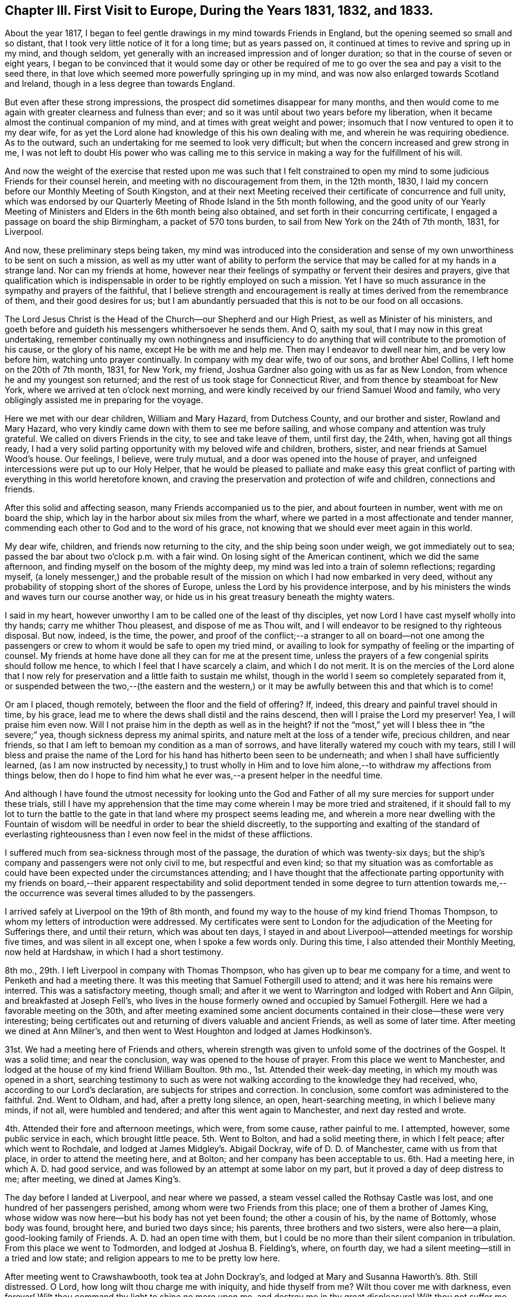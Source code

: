 [short="Chapter III"]
== Chapter III. First Visit to Europe, During the Years 1831, 1832, and 1833.

About the year 1817,
I began to feel gentle drawings in my mind towards Friends in England,
but the opening seemed so small and so distant,
that I took very little notice of it for a long time; but as years passed on,
it continued at times to revive and spring up in my mind, and though seldom,
yet generally with an increased impression and of longer duration;
so that in the course of seven or eight years,
I began to be convinced that it would some day or other be required
of me to go over the sea and pay a visit to the seed there,
in that love which seemed more powerfully springing up in my mind,
and was now also enlarged towards Scotland and Ireland,
though in a less degree than towards England.

But even after these strong impressions,
the prospect did sometimes disappear for many months,
and then would come to me again with greater clearness and fulness than ever;
and so it was until about two years before my liberation,
when it became almost the continual companion of my mind,
and at times with great weight and power;
insomuch that I now ventured to open it to my dear wife,
for as yet the Lord alone had knowledge of this his own dealing with me,
and wherein he was requiring obedience.
As to the outward, such an undertaking for me seemed to look very difficult;
but when the concern increased and grew strong in me,
I was not left to doubt His power who was calling me to this service
in making a way for the fulfillment of his will.

And now the weight of the exercise that rested upon me was such that I felt constrained
to open my mind to some judicious Friends for their counsel herein,
and meeting with no discouragement from them, in the 12th month, 1830,
I laid my concern before our Monthly Meeting of South Kingston,
and at their next Meeting received their certificate of concurrence and full unity,
which was endorsed by our Quarterly Meeting of Rhode Island in the 5th month following,
and the good unity of our Yearly Meeting of Ministers
and Elders in the 6th month being also obtained,
and set forth in their concurring certificate,
I engaged a passage on board the ship Birmingham, a packet of 570 tons burden,
to sail from New York on the 24th of 7th month, 1831, for Liverpool.

And now, these preliminary steps being taken,
my mind was introduced into the consideration and sense
of my own unworthiness to be sent on such a mission,
as well as my utter want of ability to perform the service
that may be called for at my hands in a strange land.
Nor can my friends at home,
however near their feelings of sympathy or fervent their desires and prayers,
give that qualification which is indispensable in
order to be rightly employed on such a mission.
Yet I have so much assurance in the sympathy and prayers of the faithful,
that I believe strength and encouragement is really
at times derived from the remembrance of them,
and their good desires for us;
but I am abundantly persuaded that this is not to be our food on all occasions.

The Lord Jesus Christ is the Head of the Church--our Shepherd and our High Priest,
as well as Minister of his ministers,
and goeth before and guideth his messengers whithersoever he sends them.
And O, saith my soul, that I may now in this great undertaking,
remember continually my own nothingness and insufficiency to do
anything that will contribute to the promotion of his cause,
or the glory of his name, except He be with me and help me.
Then may I endeavor to dwell near him, and be very low before him,
watching unto prayer continually.
In company with my dear wife, two of our sons, and brother Abel Collins,
I left home on the 20th of 7th month, 1831, for New York, my friend,
Joshua Gardner also going with us as far as New London,
from whence he and my youngest son returned;
and the rest of us took stage for Connecticut River,
and from thence by steamboat for New York, where we arrived at ten o`'clock next morning,
and were kindly received by our friend Samuel Wood and family,
who very obligingly assisted me in preparing for the voyage.

Here we met with our dear children, William and Mary Hazard, from Dutchess County,
and our brother and sister, Rowland and Mary Hazard,
who very kindly came down with them to see me before sailing,
and whose company and attention was truly grateful.
We called on divers Friends in the city, to see and take leave of them, until first day,
the 24th, when, having got all things ready,
I had a very solid parting opportunity with my beloved wife and children, brothers,
sister, and near friends at Samuel Wood`'s house.
Our feelings, I believe, were truly mutual,
and a door was opened into the house of prayer,
and unfeigned intercessions were put up to our Holy Helper,
that he would be pleased to palliate and make easy this great conflict
of parting with everything in this world heretofore known,
and craving the preservation and protection of wife and children,
connections and friends.

After this solid and affecting season, many Friends accompanied us to the pier,
and about fourteen in number, went with me on board the ship,
which lay in the harbor about six miles from the wharf,
where we parted in a most affectionate and tender manner,
commending each other to God and to the word of his grace,
not knowing that we should ever meet again in this world.

My dear wife, children, and friends now returning to the city,
and the ship being soon under weigh, we got immediately out to sea;
passed the bar about two o`'clock p.m. with a fair wind.
On losing sight of the American continent, which we did the same afternoon,
and finding myself on the bosom of the mighty deep,
my mind was led into a train of solemn reflections; regarding myself,
(a lonely messenger,) and the probable result of
the mission on which I had now embarked in very deed,
without any probability of stopping short of the shores of Europe,
unless the Lord by his providence interpose,
and by his ministers the winds and waves turn our course another way,
or hide us in his great treasury beneath the mighty waters.

I said in my heart, however unworthy I am to be called one of the least of thy disciples,
yet now Lord I have cast myself wholly into thy hands; carry me whither Thou pleasest,
and dispose of me as Thou wilt,
and I will endeavor to be resigned to thy righteous disposal.
But now, indeed, is the time, the power,
and proof of the conflict;--a stranger to all on board--not one among
the passengers or crew to whom it would be safe to open my tried mind,
or availing to look for sympathy of feeling or the imparting of counsel.
My friends at home have done all they can for me at the present time,
unless the prayers of a few congenial spirits should follow me hence,
to which I feel that I have scarcely a claim, and which I do not merit.
It is on the mercies of the Lord alone that I now rely for
preservation and a little faith to sustain me whilst,
though in the world I seem so completely separated from it,
or suspended between the two,--(the eastern and the western,) or
it may be awfully between this and that which is to come!

Or am I placed, though remotely, between the floor and the field of offering?
If, indeed, this dreary and painful travel should in time, by his grace,
lead me to where the dews shall distil and the rains descend,
then will I praise the Lord my preserver!
Yea, I will praise him even now.
Will I not praise him in the depth as well as in the height?
If not the "`most,`" yet will I bless thee in "`the severe;`" yea,
though sickness depress my animal spirits, and nature melt at the loss of a tender wife,
precious children, and near friends,
so that I am left to bemoan my condition as a man of sorrows,
and have literally watered my couch with my tears,
still I will bless and praise the name of the Lord
for his hand has hitherto been seen to be underneath;
and when I shall have sufficiently learned,
(as I am now instructed by necessity,) to trust wholly in Him and
to love him alone,--to withdraw my affections from things below,
then do I hope to find him what he ever was,--a present helper in the needful time.

And although I have found the utmost necessity for looking unto the God
and Father of all my sure mercies for support under these trials,
still I have my apprehension that the time may come
wherein I may be more tried and straitened,
if it should fall to my lot to turn the battle to the gate
in that land where my prospect seems leading me,
and wherein a more near dwelling with the Fountain of wisdom
will be needful in order to bear the shield discreetly,
to the supporting and exalting of the standard of everlasting righteousness
than I even now feel in the midst of these afflictions.

I suffered much from sea-sickness through most of the passage,
the duration of which was twenty-six days;
but the ship`'s company and passengers were not only civil to me,
but respectful and even kind;
so that my situation was as comfortable as could
have been expected under the circumstances attending;
and I have thought that the affectionate parting opportunity with my friends on board,--their
apparent respectability and solid deportment tended in some degree to turn attention
towards me,--the occurrence was several times alluded to by the passengers.

I arrived safely at Liverpool on the 19th of 8th month,
and found my way to the house of my kind friend Thomas Thompson,
to whom my letters of introduction were addressed.
My certificates were sent to London for the adjudication
of the Meeting for Sufferings there,
and until their return, which was about ten days,
I stayed in and about Liverpool--attended meetings for worship five times,
and was silent in all except one, when I spoke a few words only.
During this time, I also attended their Monthly Meeting, now held at Hardshaw,
in which I had a short testimony.

8th mo., 29th. I left Liverpool in company with Thomas Thompson,
who has given up to bear me company for a time,
and went to Penketh and had a meeting there.
It was this meeting that Samuel Fothergill used to attend;
and it was here his remains were interred.
This was a satisfactory meeting, though small;
and after it we went to Warrington and lodged with Robert and Ann Gilpin,
and breakfasted at Joseph Fell`'s,
who lives in the house formerly owned and occupied by Samuel Fothergill.
Here we had a favorable meeting on the 30th,
and after meeting examined some ancient documents
contained in their close--these were very interesting;
being certificates out and returning of divers valuable and ancient Friends,
as well as some of later time.
After meeting we dined at Ann Milner`'s,
and then went to West Houghton and lodged at James Hodkinson`'s.

31st. We had a meeting here of Friends and others,
wherein strength was given to unfold some of the doctrines of the Gospel.
It was a solid time; and near the conclusion, way was opened to the house of prayer.
From this place we went to Manchester,
and lodged at the house of my kind friend William Boulton.
9th mo., 1st. Attended their week-day meeting, in which my mouth was opened in a short,
searching testimony to such as were not walking according
to the knowledge they had received,
who, according to our Lord`'s declaration, are subjects for stripes and correction.
In conclusion, some comfort was administered to the faithful.
2nd. Went to Oldham, and had, after a pretty long silence, an open,
heart-searching meeting, in which I believe many minds, if not all,
were humbled and tendered; and after this went again to Manchester,
and next day rested and wrote.

4th. Attended their fore and afternoon meetings, which were, from some cause,
rather painful to me.
I attempted, however, some public service in each, which brought little peace.
5th. Went to Bolton, and had a solid meeting there, in which I felt peace;
after which went to Rochdale, and lodged at James Midgley`'s. Abigail Dockray,
wife of D. D. of Manchester, came with us from that place,
in order to attend the meeting here, and at Bolton;
and her company has been acceptable to us.
6th. Had a meeting here, in which A. D. had good service,
and was followed by an attempt at some labor on my part,
but it proved a day of deep distress to me; after meeting, we dined at James King`'s.

The day before I landed at Liverpool, and near where we passed,
a steam vessel called the Rothsay Castle was lost,
and one hundred of her passengers perished, among whom were two Friends from this place;
one of them a brother of James King,
whose widow was now here--but his body has not yet been found; the other a cousin of his,
by the name of Bottomly, whose body was found, brought here, and buried two days since;
his parents, three brothers and two sisters, were also here--a plain,
good-looking family of Friends.
A+++.+++ D. had an open time with them,
but I could be no more than their silent companion in tribulation.
From this place we went to Todmorden, and lodged at Joshua B. Fielding`'s, where,
on fourth day, we had a silent meeting--still in a tried and low state;
and religion appears to me to be pretty low here.

After meeting went to Crawshawbooth, took tea at John Dockray`'s,
and lodged at Mary and Susanna Haworth`'s. 8th. Still distressed.
O Lord, how long wilt thou charge me with iniquity, and hide thyself from me?
Wilt thou cover me with darkness, even forever!
Wilt thou command thy light to shine no more upon me,
and destroy me in thy great displeasure!
Wilt thou not suffer me, O God, to look unto thee, and again to hope in thee?
O that thou would wash me from all iniquity, and suffer me once more to praise thee!
Attended meeting here--had a little light, like a glimmer passing a window,
and towards the close of the meeting, spoke a few words,
but soon sank down again into deep affliction.
I went, this afternoon, to Marsden, and lodged at Hannah Ecroyd`'s, where, next day,
we had a silent meeting; after which we went to Blackburn, and had an evening meeting,
in which a degree of relief came,
and in a short testimony my mouth was opened to the few Friends here.
10th. Went to Preston, and lodged at Ralph Alderson`'s;
and next day attended their meeting, both fore and afternoon,
to pretty good satisfaction.
My companion, T. T., left me here, and took stage for Liverpool.

12th. Michael Saterthwaite bearing me company, went to Standish,
where we expected a meeting had been appointed for us,
but found that the information had failed; so we went on for the next appointment,
and lodged at the house of Charles Holmes, called Oriel Hall.
Near this place is a nunnery, having about sixty inmates,
the first of whom came from France; but the law now prohibits their increase.

13th. We had a little meeting at Ashton with Friends and others,
among whom was a clergyman of the Episcopal order,
with whom we had considerable conversation after meeting, he appearing friendly.
Went, the same evening, to Liverpool, and attended their Monthly Select Meeting,
and next day, 14th, their Monthly Meeting, and in the evening,
the Select Quarterly Meeting; in all which it was my lot to be silent.
15th. Attended the Quarterly Meeting at large,
through the course of which my mental sufferings were very great.
There was much preaching during the meeting for worship, in which I had no part,
and which, according to my sense,
had but very little solemnizing effect upon the meeting.
O Lord, preserve me in the patience, and enable me to resign all to thy disposal;
O keep me from the snare of the fowler, and set thy mercy round about me,
lest I fall and reproach thy holy name.
O, enable me to trust in thee forever.

On sixth day, the 16th of 9th month, in company with my beloved friend George Crosfield,
I left Liverpool again, and went towards Cheshire; travelled twenty miles,
and lodged at our friend Ralph Neild`'s. 17th. Had a little open meeting at Franly,
in Cheshire; after which we dined at William Derbyshire`'s. His wife,
whose maiden name was Bradbury, has several sisters in the State of New York.
From hence we went to Stockport, to the house of my dear friends George and Ann Jones.
On first day, the 18th, we attended their meeting in the morning,
to pretty good satisfaction, and another in the evening for the townspeople,
which was very full, and was a laborious time;
there seemed but little room in the minds of many here to receive the testimony of truth,
yet it was hoped that there were some who felt the weight of things delivered.

19th. Went to Macclesfield, and had a meeting there,
in which I believe some Gospel truths were testified to, and it proved a solid time;
after which we went into Staffordshire, to Leek,
and lodged at Toft Chorley`'s. It was at this place that Margaret Lucas lived,
and experienced her close trials and sufferings, at the time of her convincement.
Toft Chorley is a grandson of Joshua Toft, mentioned in her narrative.
The meeting here was rather trying and laborious;
for a considerable time silent and very discouraging;
it seemed very difficult to speak rightly to the conditions of the few,
(for there were but a few,) yet a variety of condition
was very apparent to the mingled feelings of my mind;
but by endeavoring to dwell deep, way was at length made, as I trust,
to divide aright the word of truth among them, in which I found peace.

After this meeting we travelled twenty-five miles to Nantwich, in Cheshire,
and lodged at Croudson Tunstall`'s,
where we met with a number of Friends from divers places at which we had been.
21st. We attended Monthly Meeting here in the morning,
wherein the virtue and sap of the divine life was joyfully felt to circulate,
and Zion`'s travellers were encouraged to hold on their way.
In the evening, attended the Select Quarterly Meeting for Cheshire and Staffordshire,
which consisted, at this time, of four members only;
but we were informed that there are eleven belonging to it--some sick, and some away.
We returned to C. T.`'s and lodged.

22nd. Attended the Quarterly Meeting at large, which, though small,
was nevertheless a time of especial favor,
and I trust many minds were tendered and encouraged to press forward;
and solemn supplication ascended as incense from the altar of our hearts.
After this meeting we travelled twenty four miles to Morley,
and tarried at John Barlow`'s, where, next day,
we attended their meeting--dull and painful,
on account of lukewarmness and carnal security in too many present;
to whom an alarm was sounded near the conclusion of the meeting.
After this meeting we went again to Stockport,
and lodged at George Jones`'s.

[.offset]
+++[+++Here he wrote a letter
to his family from which the following is an extract:]

[.embedded-content-document.letter]
--

[.signed-section-context-open]
Stockport, in the county of Cheshire, 9th mo., 23rd, 1831.

[.salutation]
My Dear Wife And Children,

I have been thinking so much of you this afternoon that I cannot omit writing you.
I have not yet received any information from you since I left America--have been greatly
in expectation of a letter for more than a week past--saw a Liverpool paper last night
which stated that the packet ship S. Jenkins came round Holyhead on second day last,
by which I can hardly help hoping that I may yet have a letter.
I have written three letters to America since coming
to this country--the first to Moses Brown,
for you, the second, to Samuel Wood, for you, and the third to Thomas Wilbur, Fall River,
to be sent home also.
This place is about forty miles from Liverpool;
have visited most of the meetings in Lancashire and Cheshire.
After writing you last,
(about two weeks since,) I went again to Liverpool
and attended the Quarterly Meeting there,
after which, in company with my beloved friend, George Crosfield, sat out for Cheshire,
where we have had a number of meetings, some of which have been highly favored seasons.
I have had of late great confirmation of its being right for me to be in this land,
and at this time;
although I had to endure much grievous affliction
for the first two or three weeks after arriving here,
not of body, but of mind, which I endeavored to submit to with patience,
believing it might be an essential preparatory baptism for future service;
but my mind has been set greatly at liberty for the week past,
in which my cords have been lengthened and my stakes strengthened.
My companion is much more than an ordinary man,
and although a Liverpool merchant of shining talents,
is still endowed with so much meekness and tenderness that his
company and help in this weighty work is truly acceptable and useful.
He is an Elder of clear discernment and a judicious companion.
How long he will stay with me is uncertain; his wife met with us at Nantwich,
and manifested much tender feeling for me.
So much time having elapsed and not hearing from you,
I begin to think that something serious has transpired
which you may deem improper for me yet to know;
but be that as it may, I am endeavoring to be resigned to the will of Divine Providence,
and as I did commit and resign you most solemnly into his hand and holy keeping,
I confide in the belief that He will yet be merciful both to you
and me amid the sorrows and privations of our separation;
and truly one of the most fruitful desires of my heart is now in
the exercise of this arduous service in a foreign land,
that you may live and devote your all to Him who has ordered our separation,
and continue to be resigned to his will until he
shall be pleased to restore us to each other again;
and if this be your experience I believe your hearts
will be made to overflow with his love,
and his kind and propitious eye will be over you, causing your peace to flow as a river,
which is my chiefest desire for you.

--

24th. On seventh day we travelled through a corner of Derbyshire,
thirty-six miles to Sheffield, in Yorkshire,
and lodged at the house of our kind friend William Hargreaves,
whose daughter Lydia is a minister, and were received very affectionately.
On first day we attended their large meeting here, both fore and afternoon.
The first was truly an overshadowing time even in the silent part of it;
and in this respect, as I think, has been surpassed by few, if any,
which it has been my lot to attend, and the latter was also a good meeting.
On second day, with William Hargreaves, Jr., for our guide,
we went to Doncaster and had a meeting there,
in which the doctrine of the fall of man and his redemption was pretty fully set forth;
as also the necessity of seeing our lapse and depravity,
in order to realize the all importance of the sacrifice
of Christ and the power of the Gospel;
and strength was mercifully given to bring the subject
home to the awakening of many minds.
Here live our valuable elder friends William and Martha Smith, ministers in good esteem.
The salutation of her spirit was truly animating to mine;
and answered as face answereth to face in a glass.

26th. From Doncaster we went to Ackworth, and lodged at the school;
and next morning had a religious opportunity with the scholars;
then left and went to the city of York,
and attended their Select Quarterly Meeting the same evening at six o`'clock,
in a very low state of mind.
28th. The Quarterly Meeting was very large, and there was much preaching,
so that room was hardly found for a poor foreign messenger
to deal out his humble ware till towards the close;
but I was pretty well satisfied in the end.
There were two sittings of the meeting for discipline;
the latter held till nine o`'clock in the evening, through which I sat in much weakness,
and continued in a state of great desertion until next morning,
when at ten o`'clock another public meeting was held,
wherein my weakness was turned into strength and Truth was raised into dominion.

After the Quarterly Meeting was over,
we visited their institution for the insane called the Retreat;
which gives full proof of the benevolence and humanity of its founders and supporters.
The most soothing attention to the wants of the inmates and the strictest cleanliness,
are observed.
The same day we went to see Hannah Murray, widow of the late Lindley Murray, of Holdgate,
near York.
With her I had a very satisfactory and interesting visit.
30th. We left York and travelled forty miles to Burlington,
on the eastern coast of Yorkshire, and the place where our ancient friend,
John Richardson, once lived.

Here we had a meeting the next day with the few Friends who live at this place,
and one or two others; and although the number assembled, I think,
did not exceed a dozen persons, it was truly a savory season,
and the language of encouragement to greater faithfulness was extended,
and a sweet offering of incense was graciously prepared for us.
After meeting, we made two or three calls in a solid way,
and then travelled eighteen miles to Scarborough,
and went to the house of our friends John and Martha Yeardley,
both ministers who have been several times on the continent on religious service.
Here we saw the ruins of the old Castle, in which our ancient worthy, George Fox,
suffered much hardship in a cruel and long imprisonment.
This town and that from which we last came, are situated upon the German Ocean.

First day, 10th mo.,
2nd. Attended their meeting in the morning--rather
heavy--and in the evening had one with the town`'s-people,
which we thought a favored time.
3rd. We went to Knapton and had a meeting there--to
this place we were guided by Robert Tindal,
who, with his brothers,
owns an estate here of nearly three thousand acres of excellent land,
on which there are four houses for public worship, one of which is for Friends,
all built by the owners of the estate, they being of different denominations.
Here, at their mansion-house, called Tindal Hall,
we were kindly accommodated with breakfast and dinner.

After this, we went to Malton, and had a meeting at five o`'clock,
and lodged at Joseph Priestman`'s, who went with us next day to Pickering,
where we had a meeting with Friends.
These last two were long silent and rather laborious,
but strength was given towards the close, as I trust, to stir up the pure mind in many.
After the last mentioned, in company with J. Priestman,
we travelled twenty-one miles to Whitby.
Here, next day, we had a meeting,
in which a subject came unexpectedly into view and was pretty fully treated
on--it was concerning the exalted character of Jesus Christ our Lord,
his mission and mediation--his having done much for us without us;
and procured for us also the gift of the good spirit within us.

I was informed, before we left, that a Unitarian preacher was present in the meeting.
Afternoon, travelled to Castleton, where next day we had a favored meeting with Friends;
after which, went to Gisborough and took lodgings at the house of our friend Ann Coning,
an acceptable minister.
Here, on sixth day, the 7th, we had a meeting in the morning with Friends,
which was a tendering time, and in the evening another with the town`'s-people,
which proved a very solid satisfactory meeting.

8th. Went early to Ayton, and had a meeting there, commencing at nine in the morning,
in which many things were pretty fully opened,
and strength was given to declare the Truth amongst them.
After this meeting we had a solid time with a sick friend,
and in a social way stepped into several Friends`' houses.
Here we parted with dear Ann Coning, who had attended the last three meetings with us,
and was truly helpful to us.
This afternoon we travelled to Stockton, in the county of Durham,
and lodged at Margaret Atkinson`'s, who is a minister.

First day, 9th. Attended Friends`' Meeting here in the morning,
in which I had some searching labor and a serious call to
some who had been visited in a remarkable manner,
but had not been faithful thereto.
In the evening we had a very large public meeting,
in which the dispensations of the Law and the Gospel were exhibited and clearly distinguished,
the power and efficacy of the latter enforced,
and all invited to Him by whom grace and truth cometh.
It was a most solemn time,
in which strength was mercifully given to do the Master`'s will,
and I felt abundant cause to be thankful to Him by whose power alone the
Gospel can be preached effectually and to his honor.

10th. Had a small meeting at Norton at the ninth hour,
and then travelled twenty-five miles to Sunderland, and attended their Select Meeting,
for Newcastle Monthly Meeting, the same evening.
11th. Attended the Monthly Meeting held here, which was comfortable,
and the service fell mostly to my lot, although there were many ministers present.
In the evening, the Select Quarterly Meeting was held,
and next day the Quarterly Meeting for the county of Durham,
in which I was silent throughout.
On fifth day went to the city of Durham, and had a small meeting there;
then returned again to Sunderland, and had a large public meeting in the evening,
to the great relief of my mind.

Here I lodged at Solomon Chapman`'s, a minister in good standing.
Here also lives one Elizabeth Robson, a widow, and valuable minister,
with whom I felt much near unity, and she also gave me the right hand of fellowship,
and offered much encouragement in an interview I
had with her at the close of this last meeting there,
so that my drooping mind was much refreshed and strengthened
by her sweet and sisterly sympathy.
Next day went to Shields,
and had a meeting with Friends to good satisfaction--dined with William Richardson,
whose wife is also an acceptable minister,
and lodged at Robert Spencer`'s. Next morning went to Newcastle,
and took lodgings at Margaret Braggs, where I rested and wrote to my wife and children.

First day, 16th. Attended meeting in the morning, which was a favored time;
and in the evening a very crowded unsettled meeting with the town`'s-people,
and not much openness to revive the Gospel of Christ,
yet I hoped our labors were not wholly lost.
Margaret Bragg is the daughter of Rachel Wilson, an eminent minister,
who once travelled in America in the service of the Gospel; and this, her daughter,
is also a minister in good esteem.

17th. Travelled thirty-four miles to Staindrop,
and had a favored meeting there at five o`'clock; after which,
went home with George Hall and lodged, and next day travelled to Cotherstone,
and had a small meeting there,
and rather an awakening one to some who it was apprehended
had lost ground in their experience.
After this meeting went twenty miles to Darlington,
and lodged at John and Catharine Backhouse`'s, both ministers and very kind friends.

Had a meeting here to good satisfaction,
and next day John and Catharine took us in their carriage to Borrowby,
where we had a very small meeting,
in which both of them bore acceptable testimonies to the Truth;
some labor also fell to my lot and the meeting was satisfactory; after it,
in a Friend`'s house, we had a solid parting opportunity, in which dear C. B.,
in a weighty manner,
put up a petition for my preservation and that of my dear wife and family,
craving that we might be favored to meet again in a mansion of rest.

After parting with them, we went to Thirsk,
and had a meeting there at six o`'clock--long silent and painful,
in which it was felt and apprehended that some, at least,
were laboring under sad infirmities, and knew it not,
so that there was not an applying to the true Physician for help.
At length way opened a little for labor, which, by a careful stepping,
was extended from less to more, and it became a searching time.
From this place we went to Helmsly, and had a meeting there at eleven, and at four,
another at Bilsdale, and on the next day, 22nd, at Hutton, in the Hole, at ten,
and at Kirby Moorside, at two, all open, and some rather awakening times.

At the latter place reside Thomas and Mary Hartas;
she a minister to whom I felt nearly united.
Whilst in this neighborhood, and attending the four last-named meetings,
our lodgings were at the house of Robert Bainbridge, at Helmsly.
Hutton was the last place of residence of John Richardson,
and the same meetinghouse in which he attended is now standing, and yet in use,
though poor.

After these meetings we set out for York, where we arrived late in the evening,
and took lodgings at the house of our dear friend Mary Backhouse.
First day, 23rd. Attended their fore and afternoon meetings; I was silent in the last.
On second day morning my valuable and much beloved friend, George Crosfield,
left me and took stage for Liverpool being under the necessity of returning home.
His company has been truly grateful to me,
and his assistance very useful in promoting my services in this land,
which indeed made me loth to part with him.

On the same day I visited several sick persons; also again my dear friend Hannah Murray,
my countrywoman, with her companion, Hannah Richardson; and on third day,
had meetings at Thornton and Huby, both pretty open times.
Thornton is a meeting which Robert and Sarah Grubb attended for several years,
and is eight miles north of York.
26th. Went to Cottingwith, and had a laborious meeting there, and thence to Selby,
and had an evening meeting to good satisfaction.
27th. Went to Thorn, and met with Mary Fell, from Uxbridge, near London,
with whom I had once met before at Ackworth.
I found that both our appointments here were sent forward for the same time,
so we willingly joined and labored together in unity and true harmony.

Martha Thornhill, from Ackworth,
was also with her and took an acceptable part in the labor.
William Proctor was our guide from Selby to this place,
where we dined at Mordecai Cassons, whose son went as our guide to Cave.
David Priestman, of York, being now my companion, we set out,
and arrived at Cave rather late in the evening,
having had a ferry over the Humber to pass after dark.
28th. Had a public meeting at North Cave,
in which the spirit and power of the Christian religion
was livingly felt and largely spoken of,
and through favor,
tongue and utterance were given to speak to the people of
its superior excellency where its dominion prevails within.

From here we went to Hull, a large commercial town on the Humber,
where I met with my dear friend and countryman, Christopher Healy,
now also here in the service of the Gospel; and we were mutually glad to see each other,
and at our dear friend John and Mabel Hipsley`'s,
we spent the night and most of the next day together, when he left for York,
and I remained here till the day following, which was the first of the week,
and attended their meetings here, both solid and satisfactory.
On first day evening we went home with Thomas and Esther Priestman,
she the daughter of Henry Tuke, of York, and Mabel Hipsley, his sister.
On second day had a meeting at Oustwick, open and satisfactory,
and returned at evening to Hull, and lodged at Isabel Casson`'s, a minister,
now from home, but her daughter Hannah treated us with great kindness.

11th mo., 1st. Returned to York,
and went to my former lodgings with my friend M. Backhouse.
Her son, James Backhouse,
had now gone on an extensive visit to Van Dieman`'s Land and New Holland,
on religious service.
2nd. I attended their mid-week meeting at York, which was a good open time,
and seemed somewhat like finishing my visit here.
After meeting, I had an opportunity with the scholars in the girl`'s school here.
3rd. Went to Ackworth, and lodged at the school; and on sixth day, to Barnsley,
and had a meeting there to pretty good satisfaction; returned again to Ackworth,
and on seventh day, visited the schools.

On first day morning, attended meeting at Ackworth, and afternoon, at Pontefract,
both pretty open; and in the evening,
attended the reading meeting of the scholars at Ackworth, which was a solid time,
and closed with a sweet supplication by Priscilla Kinney, the chief governess.
On second day we again visited the girl`'s school and some individuals in the neighborhood.
This is a very interesting institution, and managed, I believe,
under much of the right authority, and hence of great benefit to the society.
The superintendents, Robert and Hannah Whitaker,
appear to be well qualified for their station in this institution,
being happily endowed with Christian meekness, cheerfulness, and love, which,
with patience and firmness, seems to fit them in a peculiar manner for government.
They are indeed valuable Friends, and were brought very near to my best feelings,
and so also were dear Priscilla Kinney, the governess, and Martha Thornhill,
living at the bottom of the garden--both ministers.

Feeling now clear of Ackworth, we left it on third day morning, the 8th of 11th month,
and went to Wakefield, and had a meeting there, and at six in the evening, at Dewsbury.
On fourth day was at Brighouse in the morning, at Huddersfield in the evening,
and on fifth day, at Halifax--these were generally pretty open meetings,
and I hope some of them profitable.
From Halifax I went to Bradford, to the house of my beloved friend Sarah Harris.
On sixth day had an appointed meeting, long silent, but at length there was given me,
perhaps, as great a fulness of strength as I have often experienced,
and all that was in me praised the Giver.

In the evening, had a meeting at Rawden, which was long painful,
but a little strength was finally given to relieve my mind.
Sarah Harris, Benjamin Seebohm, and Esther, his wife, went with me to this meeting;
they are all ministers.
S+++.+++ H. and E. S. both spoke in this meeting to my satisfaction.
On seventh day, 12th, in company with B. S. and S. H., (David Priestman,
my late companion, having returned home,) went to Gildersome,
where Robert Walker formerly lived, and had a meeting with the few Friends there,
and I was here met by my beloved friend Mary Cooper, of Brighouse.

My spirits being much depressed by the information received
of the death of my dear friend Jonathan Taylor,
of Mount Pleasant, Ohio, (lately deceased at the house of dear Mary J. Lecky, at Kilnock,
in Ireland,) I felt disqualified to labor much in the ministry at this time;
but my friends who were with me were acceptably engaged.
Added to the foregoing event,
an account of the sickness of my dear friend and countryman, Christopher Healy,
now at Thirsk, in this county,
seemed to be an accumulation of affliction and discouragement sufficient
to dishearten a lonely traveller in a foreign land.
On this account, or for some other cause,
I was wholly silent on first day morning at Leeds.
At this time the remains of Catherine Elam were interred.
In the afternoon meeting my mouth was opened upon the subject of humility,
and I alluded to our Saviour`'s parable of the Pharisee and the Publican.

On second day, the 14th, I rested and wrote to America,
and at evening had a meeting with the town`'s-people, much favored;
and the power of Truth, I thought, was in a good degree exalted,
in which many were enabled to rejoice.
My friend Mary Cooper till now remained with me, and was truly helpful.
My dear friend Richard Thompson, from Rawden, met me here,
in order to bear me company for a time on this journey; and on third day, the 15th,
we set out together and went to Birstwick, and had a meeting there towards evening,
in which I trust no dishonor was brought to the Truth.

Fourth day, 16th. We went to Addingham and had a meeting there,
and in the evening another at Skipton.

[.offset]
+++[+++While in this neighborhood, he received the following letter from Frances Thompson,
wife of Thomas Thompson, whose house was his first home in Liverpool.]

[.embedded-content-document.letter]
--

[.letter-heading]
From Frances Thompson to John Wilbur.

[.signed-section-context-open]
Liverpool, 11th mo., 16th, 1831.

[.salutation]
Dear Friend John Wilbur,

I had given proof of my remembrance of thee,
by rather a long attempt at writing to thee yesterday--but
thy message coming in the evening,
I concluded to begin afresh,
feeling a little additionally encouraged by the intimation
of a wish to have a few lines from me.
I believe thou may give some of us hereaway credit for speaking the truth,
when we say we are deeply interested in thy comfort and welfare every way;
and very encouraging it is to me, in regard to thee, when I retrace thy steps,
and reflect how thou hast been led along,
from the time of thy first coming amongst us;--how, in the first instance,
thou wast brought down out of everything in which the flesh could glory,
and in that state made willing to wait the Master`'s time,
even though it should be to the "`compassing the city seven
days;`"--when I consider how thou wast preserved,
in this time of trial,
from kindling a fire of thy own and warming thyself with the sparks,
and how thou wast kept in patient dependence upon the delivering
Arm until a way was made for thee--I think there is cause for us
to magnify the name of Him who has dealt so bountifully with thee!--who,
from time to time,
(after having brought thee through the deeps,) has
raised thee up to bear testimony to his goodness,
and enabled thee to exalt the standard of Truth and Righteousness, to his praise,
and much, very much, to the satisfaction of thy friends.

I am induced to tell thee this, dear friend, for thy encouragement,
for I recollect that even the Apostle Paul prayed, or desired that others should pray,
that his service might be acceptable to the Church.--Yes, it must be consoling to a poor,
tried pilgrim, to have this seal superadded; therefore,
since thou art so favored of the Master, by thy fellow-laborers, and the church at large,
let me entreat thee to take courage,
to hold up thy head in hope,--that He who has dealt thus bountifully,
will care for thee still; He who has most assuredly put thee forth, will go before thee,
and cover thy head in every battle:--therefore trust in Him, with all thine heart,
and give not way to fears, which should be withstood as they arise.

As to the translation of dear Jonathan Taylor, it is indeed,
in reference to his family and near friends, both here and at home,
a truly affecting circumstance, and particularly so, doubtless, to thyself, and C. Healy,
and S. Grellet--but the balm is still in Gilead, the Physician is still there--therefore,
think not of "`discouragements,`" far less, of "`fainting by the way.`"

In a feeling of much love and sympathy with thee, dear friend, I remain

[.signed-section-closing]
Thy sincere friend,

[.signed-section-signature]
Frances Thompson.

--

17th. In the morning we were at Airton,
and in the evening at Settle;--these four meetings, though small,
were open and interesting,
and seemed like a renewed visitation to those little companies.
At Settle we lodged at the house of our friend John Tatham, who took us, next morning,
in a post-chaise, to Bentham,
where we had an overshadowing season with Friends and others.
Exhortation and encouragement flowed like a river to a precious little number present;
great indeed were our feelings of joy, and my soul was humbly thankful for the favor.
We returned to Settle the same evening,
and next morning (19th) went to Richard Wilson`'s, whose wife, Deborah Wilson,
is a living gospel minister, with whom I did unite in true fellowship.
We had a little meeting with Friends here, four in number, and one or two others,
in which the language of gospel fellowship flowed like a stream towards them,
in the bonds of that covenant of life and peace of which Christ Jesus is the Mediator;
and living intercessions were lifted up for all those
who are running at the Lord`'s command,
and for dear relatives and friends at home.
After this precious opportunity, we went to Lothersdale,
and lodged at Slater Stansfield`'s.

First day, 20th. We had a meeting with Friends and others,
in which divine power and ability was mercifully given,
to explain and enforce the doctrine that of ourselves
we can do nothing towards our salvation,
but through God`'s grace and the word of his power we can do all things required of us,
in order for that glorious object.
Deborah Wilson came here to meet with us again, and added a short,
lively testimony to the truth.

Second day morning, 21st of 11th month, we left Lothersdale,
and went to Marsden in Lancashire, where I had been once before,
when no way opened for public labor; but now feeling an inclination for another meeting,
it was easily obtained, and a favored season it proved,
in which the people were recommended to a serious inquiry respecting their standing,
and to a consideration of their great indebtedness
to the divine Giver of many good gifts to them;
and my dear aged friend, James Haworth, a living minister of this place,
was exercised in fervent supplication.

Next day, with our valued friend Henry Ecroyd for our guide,
we went to Newton in Yorkshire, twenty-four miles;
had an evening meeting with the few Friends there,
and lodged at Francis Wills`'s. Next day we went to their mid-week meeting at Wyersdale,
which was a solid time; and after meeting went to Lancaster,
and lodged at the house of my kind friend Ann Crosfield,
who with her daughter Elizabeth were very attentive to us.
Here we attended their mid-week meeting on the 24th, to good satisfaction,
and on the 25th went to Calder Bridge, and had a meeting there,
in which a lively call and invitation was extended to those present,
and I had great peace;
after meeting returned to the house of my dear friend A. C.--she
is the mother of my late companion George Crosfield.

25th. James and Elizabeth Crosfield went with us to Yealand,
and we had a favored meeting there, wherein testimony and supplication flowed freely,
and I believe to the refreshing of many present; dined at Ann Wilson`'s,
who took me in her carriage to Kendal.
I attended their meeting here on first day, rather trying; and on second day,
one at Grayrigg, pretty open.
Third day, 29th, we had a good meeting at Preston Patrick;--at this place, in early days,
lived John Camm and John Audland, and afterwards Thomas Gawthrop,
who visited America in the love of the Gospel,
and on his return was accompanied by John Griffith and my great-grandfather Peter Davis.

On fourth day, we had a meeting at Crook, very small but comfortable.
We were told that Edward Borough lived near this place.
Fifth day, attended their Monthly Meeting at Kendal, and these words presented,
"`My treasure is my trust,
and my heart is with it,`" and in the course of enlargement it was remarked,
that the prince of the power of the air is full of all manner of deceivableness,
and as he cannot rule above, he would fain rule below,
and that he would rather have half a kingdom than none at all;
and inasmuch as he could not, by the instigation of Herod,
destroy the young child`'s life, and thereby frustrate the gospel mission,
he then offered him the kingdoms of this world,
professing his ownership and right to give;
that as his object was to turn our Saviour from a heavenly to an earthly kingdom,
so also he would turn us the children of men; and now, if it suited his purpose best,
would change his ground and disclaim all right to the things which the Lord hath made,
and in order to induce us to lay hold of them with avidity,
would even tell us that the earth is the Lord`'s,
and the fulness thereof,--thus striving, if possible,
to allure our affections and place them fully upon it,
and so to divide our minds and make us the subject of two kingdoms,--in which state,
so long as we remain in it, our striving to promote God`'s kingdom will be in vain.

Sixth day, the 20th of 12th mo., in company with my friend William Wilson,
went to Colthouse, and next day had a meeting there,
and an opening for considerable labor.
Next day went to Ulverston, near Swarthmore,
and on the day following had a meeting in the meetinghouse
built by order and at the expense of George Fox,
on a valuable lot of land which he gave for the purpose.
On a stone over the door was this inscription, "`Exdono G. F. A. D. 1688.`"
In this house we sat in a state of great barrenness for a long time, owing, as I thought,
to too much dependence on formality, without the pure life of religion,
and their hearts comparing more with a house of merchandise than with a house of prayer.
At length way seemed to open, and much labor was bestowed, I trust,
to the solemnizing of divers present;
and I believe some resolutions were adopted for an amendment in the vital principle.
After this labor the spirit of supplication prevailed, and the help of those present,
with the messengers and ministers of Christ, and the church at large in this land,
were fervently interceded for,
and that our Zion might again shine forth and be restored to her ancient beauty.

After this meeting, as we returned to our lodgings,
we stopped a little to see Swarthmore Hall, the residence of Judge Fell,
and afterwards of George Fox, who married his widow, that true handmaid of the Lord,
Margaret Fell; and next day had a pretty satisfactory meeting at Height,
and returned again to Kendal.

Third day morning, the 5th of 12th month, in company with Isaac Wilson,
I set out for Scotland; travelled forty-five miles to Carlisle,
and next morning took the mail-coach to Edinburgh,
where we arrived the same evening and took lodgings
at the house of my dear friend Alexander Cruikshank.
On the 8th, we attended their two months`' meeting, which was an open, satisfactory time.
Next day rested, and wrote to my wife and other friends in America.

Seventh day, 10th. Travelled by coach to Glasgow, forty two miles,
visited three families of Friends that night, and next day all the rest in this place,
and attended both their morning and afternoon meeting.
It was indeed a day of spiritual favor, wherein I trust the truth was set over error,
and the power of an endless life was felt to abound.

Second day, 12th. We took coach for Aberdeen and travelled sixty-six miles to Perth,
and lay by, having been extremely ill since yesterday evening with headache and vomiting,
which was much increased by the motion of the coach,
and continued most of the night following; but next morning, feeling a little better,
proceeded to Aberdeen, and continued to improve through the day.
Took lodgings with my dear friend Jane Cruikshank, a daughter of John Wigham;
and on the following morning called to see her father, a valuable friend,
now in the eighty-fourth year of his age.
He travelled extensively in America near forty years ago, on Truth`'s account.
I well remember seeing him at my father`'s house at that time; myself and wife,
then young and newly-married, received some tender and precious counsel from him,
which has endeared his memory to us ever since,
and made this interview exceedingly interesting to me.
Its occurrence was occasion of deep gratitude;
and truly comfortable was it to witness the precious savor
of heavenly good that appears to rest upon him,
and to season both his company and conversation.
His numerous posterity forms no inconsiderable part of the Society of Friends in Scotland.

On the 14th, had a meeting with the very small number of Friends who reside here,
and was led in language of encouragement to them.
15th. Went by post-chaise to Kilmuck, and had a meeting there.
On this and the following day, made family visits to all the members of this meeting;
I felt great peace in the service.
After which, we returned again to Aberdeen,
and had an evening meeting for the inhabitants of that town, which was an open time,
and the people attentive.
Seventh day, 17th. We took coach and travelled to Edinburgh that night,
a distance of 126 miles, where next day, the first of the week,
we attended their meetings, in which Divine favor was granted, especially in the morning.

Elizabeth Nicholson, from Whitehaven, being about to engage in a family visit here,
was desirous of my company in the service,
and as I had thought much of the families generally in Scotland,
I felt willing to accompany her, at least for a time,
but soon found that such a service here was not for me now,
and so declined going through.
After resting a day or two, and writing to my friends in America,
we left Edinburgh on the 21st,
and went to Hawick and attended their small meeting in the evening,
which was a season of open labor,
and way was made for coming to the feet of Divine mercy.
At this season, my work in Scotland, and the subjects of it, were brought to remembrance,
and prayers ascended to the Almighty that our labors
might be as a nail fastened in a sure place,
and that a renewal of living engagement for the upholding
of the good cause in Scotland might be witnessed.

Now feeling clear of Scotland, and peaceful regarding my labors there,
we set out on the 22nd for England again, and arrived at Carlisle the same evening,
and took lodgings again with my kind friend Thomas Stordy.
This has, indeed, been a fatiguing journey,
partly on account of the great distances travelled,
and partly from my having been several times indisposed in body, which,
with other causes, sometimes brought much discouragement upon me;
but my blessed Lord and Master, whom I had given up to follow, was good and kind to me,
and did not leave nor forsake me entirely; for however low I was at times,
yet in the end I found his hand to be near and underneath to sustain me;
for which unmerited mercy, I feel bound ever to bless and praise his holy name,
and again to resign up all, both soul and body, wife and children, country and friends,
for Christ`'s sake and the Gospel`'s.

On the same evening that I arrived at Carlisle, I attended their Select Meeting,
and on the next day, their Monthly Meeting, to a good degree of satisfaction;
and the following evening, had a meeting at Scotby,
and lodged at the house of my kind friends, Lydia Sutton and Tabitha Irwin.
With these friends next day I rested, and was refreshed with their company.

First day,
25th. I attended their morning and afternoon meeting
again at Carlisle--the labor being close and arduous.
The latter was also attended by my friend Lydia Sutton,
who came here this afternoon to accompany me to a few meetings,
and next day we went to Kirklington,
where Solport Friends also met us,--and a searching time ensued.

Third day, 27th. Had a precious favored meeting at Moorhouse,
L+++.+++ S. adding her testimony for the Truth.
After this, we went to Wigton, and stayed at the house of our friend Robert Dodgson;
next day, visited the school there for Friends`' of Cumberland and Scotland,
consisting of thirty of each sex.
In the evening, attended the Select Quarterly Meeting, which was small,
and the members were reminded of their responsibility.
Fifth day, 29th. I attended the Quarterly Meeting,
where it was my lot to blow the trumpet,
and call the solemn assembly to gather home to the Lord their tent and tabernacle.
After meeting, my friend Lydia Sutton returned home,
and Thomas Stordy gave up to be my companion for a time.

Sixth day, 30th. We attended meeting at Beckfoot, and in the evening at Allonby,
in both of which I had much open searching labor.
In the first, the passage "`Repent,
for the kingdom of heaven is at hand,`" and in the last "`Thou shalt not withhold from
the Lord thy sacrifices,`" were severally introduced as they arose without premeditation,
and led to much doctrine and exhortation.
We lodged at Allonby, at the house of Thomas Dickenson and sisters,
and next day had a good meeting at Maryport;
then went to Whitehaven and put up at James Nicholson`'s, and here,
on the first day of the 1st mo., first of the week 1832,
we attended their fore and afternoon meetings.
In the morning,
the experimental knowledge of God through Christ Jesus was opened and enlarged upon,
and in the evening near the close, the excellency of silent worship.
And after meeting at a Friend`'s house, I fell in with two young ministers,
to whom some solid counsel flowed freely, and I found peace.

On the 2nd day, we went to Greysouthen,
and had an open meeting there with Friends and others;
on the following day to Pardshaw Hall, where we had a meeting to good satisfaction,
and in the evening, one at Broughton, where, although much labor was extended, and,
I think, under the right direction,
yet so much satisfaction as in the morning was not felt.
This is the place where John Hall lived.
He was once in America on religious service,
and I saw divers of his children hereaway who are valuable Friends.

Next day, went to Cockermouth, and had a very open meeting there;
the subject treated on was principally the necessity
and excellence of humility and Christian meekness.
We dined here at Deborah Robinson`'s, and afterwards went to Gilfoot,
and lodged at Joseph Priestman`'s, where, next day,
we had a little meeting to a degree of satisfaction.
Thomas Stordy, having resigned his place as my companion to James Nicholson,
we went to Mosedale, near which, next day, the 6th,
had a good meeting with a few Friends and a number of others,
in which I was led to treat on the subjects of purification, Divine worship,
and the qualification of a Gospel minister.
From Mosedale we went to Penrith, and first month, 7th, we travelled to Aldston, where,
next day, we had a meeting with the very few Friends there, and a number of others,
mostly Methodists, who appeared to be very destitute of vital Christianity,
and I found it to be very difficult to make any impression upon their feelings.

It proved rather a painful time, and required great care in stepping safely along,
as there was felt to be much opposition in the meeting; towards the close, however,
some encouragement went freely to Friends.
After meeting, we went to Allendale, where, next day, the 9th,
we had a solid open meeting with Friends and Methodists,
and I trust it was a time of renewing to divers present.
Then went to Cornwood, and lodged at Thos.
Wigham`'s, where next day, the 10th, we had a favored meeting with Friends, Methodists,
and others,
in which the substance and power of Christianity were exalted above the mere form;
the people were very solid and attentive, and appeared to be glad of the opportunity,
and I trust that many of them were edified.

On fifth day, the 12th, we attended Friends`' Meeting at Penrith,
to a good degree of satisfaction, and in the evening,
had a public meeting with the town`'s-people,--long silent,
but way at length opened to treat on the ministry, humility, and Christianity generally.
This meeting was fully attended, and among others, was one Thompson,
called a Doctor of Divinity.
It was a solid meeting, and ended well.
On sixth day, 13th, (in company with Isaac Wilson and wife, Mary Wilson, a minister,
who also attended the meetings at Penrith,) had a meeting at Terril and Morland,
in which I was favored to feel peace.

Next day, we travelled to Hawes, in Yorkshire, and on first day, the 15th,
had a meeting at Aysgarth, which was interrupted by a man of the Methodist persuasion;
but after giving him some pretty close hints, we had open service,
and the meeting ended satisfactorily.
On second day, the 16th, had meetings both at Counterside and Hawes;
and in the former I was largely opened on the successive
dealings of the Almighty with mankind,
from the fall, down to the present time;
and remarks were made upon the times before the law,
as well as upon the two dispensations of the law and the gospel; inferring that,
as the people under the law seemed prone to revert
to that which prevailed before the law,
to wit, idolatry; so in these gospel days, those whose religion is only literal,
or professional, and standeth not in the life and power,
seem disposed to revert back to the ceremonials and ordinances of the law.

The meeting at Hawes was laborious, and the current of the gospel did not run so freely.
At Counterside, we lodged at the house of William Fothergill,
grandson of John Fothergill;
the latter a valuable minister who once travelled in America.
On third day, 17th, we proceeded to Dent, and had a good open meeting there,
but were apprehensive that the people were too much like
Israel in Egypt,--easy under the hand of the oppressor.
Next day, went to Narthwaite, and sat with the few Friends there, silent for a long time,
until at length my dear friend, Mary Wilson, spoke a few words,
which seemed to open the way for me also to subjoin a little,
and the meeting ended satisfactorily.

On fifth day, 19th, we went to Grisedale, and had a good meeting there,
M+++.+++ W. having also a short, lively testimony; and on sixth day,
had a meeting at Brigflats, near to Sedbergh;--long gathering, long silent;
but way at length opened for some lively, close service among them.
At Sedbergh, we saw the Yewtrees, which are yet standing,
under which George Fox had a meeting in 1652.
One of these trees was dead and dry, but the other has yet a few green branches about it.
This place was also the residence of Samuel Bownas.
The meetinghouse at Brigflats was built, as appears by the date over the door, in 1675,
and the little place over the gallery, where Samuel Bownas sat when reproved,
in a public manner, by Anne Wilson, still remains.^
footnote:[Of this incident, Samuel Bownas thus speaks in his [.book-title]#Life# (Friends`' Library,
Philadelphia, vol.
iii. p.8.) "`One first day, being at meeting a young woman, named Anne Wilson,
was there and preached.
She was very zealous, and I fixing my eye upon her, she, with a great zeal,
pointed her finger at me, uttering these words with much power:
'`A traditional Quaker! thou comest to meeting as thou went from it the last time,
and goest from it as thou came to it, but art no better for thy coming;
what wilt though do in the end?`' This was so suited to my condition, that, like Saul,
I was smitten to the ground; but, turning my thoughts inward, in secret I cried: '`Lord,
what shall I do to help it?`' And a voice, as it were, spoke in my heart,
saying '`Look unto me, and I will help thee;`' and I found much comfort`" etc.
To this singular and striking reproof,
S+++.+++ Bownas attributes his awakening from his previous state of levity and lukewarmness,
to a change of life.]
On seventh day, the 21st of 1st mo., went home with L and M. Wilson to Kendal.
When at this place before, I had a little glimpse of visiting Friends`' families here,
and, while absent, the prospect had increased from time to time; and now, on arriving,
the concern came weightily before me.

Next day, the first of the week, attended their morning meeting,
but no way opened for public labor;
and being now confirmed that if I did not give up to visit the families,
no way would open for service here, or to leave the place with peace of mind,
after meeting I laid my concern before some of the ministers and elders,
and obtained their concurrence; and, on the same evening,
in company with my aforesaid friend, Mary Wilson, who felt an engagement to join me,
I proceeded on the service which was completed on sixth day following,
there being sixty-four families of Friends,
and several others who were in the practice of attending Friends`' meetings.

This proved an exercising work, and some very trying cases occurred,
in which close doctrine was administered, and in some others,
where easy work was expected, it seemed difficult to get forward,
my mind being exceedingly closed up;
but there were a few instances where the gospel current flowed like oil,
to our comfort and refreshment.
Whilst on this family visit, my friend and countryman, Christopher Healy, came to Kendal,
and stayed with me two nights.
Not feeling easy now to leave this place without another meeting with Friends,
I concluded to stay until first day, and, in their morning meeting, had much labor,
though not very relieving;
but finding a concern on my mind for a meeting with the inhabitants of Kendal,
it was appointed to be held at six o`'clock in the evening, and a very quiet,
solid meeting it was, and power was manifestly given to preach the gospel,
in the demonstration of the Spirit, and I felt to praise the Lord, our only helper,
with great thankfulness of heart.

[.embedded-content-document.letter]
--

[.letter-heading]
From George Crosfield to J. W.

[.signed-section-context-open]
Liverpool, 1st mo., 24, 1832.

[.salutation]
My Dear Friend,

Having this opportunity, I wish to send thee a few lines of remembrance,
though my mind seems full only of poverty and a great lack of good,
yet it may serve to assure thee how much we feel bound to thee in strong affection,
and that which makes it pleasant frequently to hear from thee,
and of thy being favored to proceed in thy labor with comfortable
feelings and increased strength for thy day`'s work;
this I pray for, and believe it will be continued to thee to the end,
and doubt not thou wilt be permitted to feel at last the reward of thy dedication,
and as one, who, having accomplished the appointed labor,
can enjoy the sweet feeling of rest, and the wages of contentment and peace.

I often recur to that portion of thy travels in which I was favored to accompany thee,
and partake of seasons of refreshment along with thee;
such a period of abstraction from the many absorbing
cares of the situation in which I am placed,
I felt then, and still feel to be very salutary and strengthening,
but which I am seldom permitted to partake of; if I could,
I am very sensible it would greatly tend to my growth in good,
which amidst all I do at times earnestly crave for and seek after.

There is abundant need, in the present state of our Society, for its members to seek,
individually, to witness a growth and establishment in the Truth,
that so they may be enabled faithfully to uphold and support its testimonies,
which are in many places, cast down and almost trodden under foot;
but it is cause of thankfulness that some are called,
and going about to help and strengthen, in their allotments,
those who are concerned on these accounts;
and if there should not be much apparent fruit from
the labors of such immediately to be discerned,
yet it should not minister discouragement, for we may hope that the fruit will appear,
even though it may be after many days.

It was very pleasant to see Christopher Healy at Liverpool again;
he made but a short stay with us;
but the innocent cheerfulness and peaceful feeling which seemed to clothe his spirit,
gave evidence of his having been engaged to the satisfaction and relief of his mind.

[.signed-section-closing]
I remain thy very affectionate friend,

[.signed-section-signature]
George Crosfield.

--

On second day morning, the 30th, with I. W. still for my companion, I went to Settle,
and on third day, to Bradford, and lodged at John Hustler`'s, at Undercliff.
There, next day, attended their mid-week meeting, and afterwards went to Foot-Hill,
and next day, to Wooldale, to their mid-week meeting,
and from thence to the meeting at High-Flatts.
These three meetings were pretty open, especially the last, which was truly a solid time.
After this, we went to Sheffield, and lodged at William Hargreaves, who himself was gone,
with Stephen Grellet, to Birmingham, but his children were very kind to us.

On seventh day, in company with dear Lydia Hargreaves and Charlotte Tomkinson,
went to Woodhouse, and had a meeting with a few Friends and many others,
which was favored, and next day, the 1st of the week, and 5th of the 2nd mo.,
we attended their morning meeting at Sheffield, and, in the evening,
had a public meeting there, very large,
(supposed to be near a thousand people present,) quiet and solid,
and strength was admirably given to exalt the power of Christianity over
all the forms and ceremonies practised among the professors of it;
and my heart was filled with praise and thanksgiving to God for his unspeakable gifts.

[.offset]
+++[+++From this place he wrote as follows to his wife:]

[.embedded-content-document.letter]
--

[.signed-section-context-open]
Sheffield, 2nd mo., 6,1832.

[.salutation]
My Dear Wife,

On my arrival at Kendal,
where I have been for some time past engaged in visiting families,
I received thy letter of the 1st of 12th mo.,
and was greatly comforted in hearing thereby that you were all well;
and to be remembered by so many of my relations and friends, was also cause of gratitude,
and I desire in return to be remembered to them.
We attended their meeting here yesterday morning,
and last evening one for the town`'s-people, which was very large,
nearly a thousand people were thought to be collected, and it was an interesting meeting.
We are about to leave here this afternoon on our way to London,
taking meetings as we go--think of visiting the Capital
and the adjacent meetings some time before the Yearly Meeting,
so as not to be there when they are engaged in preparing for that event.

I have, since coming here, received a kind letter from my dear friend George Crosfield,
proposing to join me again in a few weeks as my companion.
I feel truly desirous that my being absent from you may be no discouragement
or hindrance to the well-doing of my dear children,
but that they would remember that my mind is much with them;
and that I have longing desires to see them that I might impart some strength and encouragement
to them in walking in the fear of the Lord and in the ways of wisdom;
and hope they will constantly cherish feelings of love and kindness towards one another,
and towards their dear mother, for this is the very consummation of all social enjoyment,
and leads directly to that of the love of God which, indeed, of all enjoyments,
is the most precious.
That this may be yours,
is of all things the greatest desire that I can have for thee my best earthly beloved,
and for the pledges of God`'s goodness to us, our dear children;
and may the blessing of Heaven above, and of all that is good beneath,
rest upon you and keep you in the bond and covenant of peace and love.

[.signed-section-signature]
J+++.+++ Wilbur.

--

We stayed at Sheffield until second day afternoon, and then went to Chesterfield,
where next day I had a time of close labor in their meeting,
and was apprehensive that too many of them were in an easy, lukewarm state,
but had a little refreshing opportunity with a few Friends after dinner,
and then went to Mansfield, and had a meeting there, and great peace ensued.

After meeting, at Mansfield, we visited a charitable institution,
it being a comfortable accommodation (made by a friendly
female who died in 1693) for six females,
widows or single women, destitute of means of their own,
and members of the Society of Friends, with a room, closet, etc., for each,
on the ground floor,
and money enough to supply them comfortably with all the necessaries of life.
We had religious opportunities with all of these, save one,
and they appeared very comfortable, and mostly thankful for this outward provision,
as well as for our visit.

Went the same evening to Heanor, and next morning, at Breach, with Friends and others,
in which the doctrines of the Lord`'s Supper, baptism, the ministry, prayer and singing,
were severally treated on, and very extensive were my labors this day.
Was afterwards informed that two "`Clergymen`" and a number of their hearers were present.
At three o`'clock this afternoon we had another meeting at Furnace, long silent,
as I thought, on account of the expectation of those present, being so very much outward;
but, at length, by a short testimony,
I believe a solid covering was brought over the meeting,
and I hoped our labors here were not entirely lost.

After this we travelled late in the evening, and got to Bakewell, and next day, the 10th,
had a good meeting at Monyash, in which, I trust,
many minds were renewed and strengthened,
and we much comforted in the extension of the Lord`'s mercy to us;
and the meeting was concluded with solemn supplication.
On seventh day, 11th, travelled thirty miles to Derby, where, next day,
the first of the week, we sat with Friends in the morning.
In the evening we had a very crowded public meeting,
insomuch that all the aisles were filled with people standing; nevertheless,
when the meeting was fully gathered, it soon became very quiet and solid,
and help and strength were graciously given, to preach the gospel among them,
and to insist upon the necessity of knowing the vital principle and power of religion,
every one for himself and within himself; and way was made for living supplication,
and the house of prayer was made to us exceedingly joyful.

On second day we went to Castle Donington, and had an open, favored meeting there,
and after it, went to Nottingham, where next day we had a favored meeting with Friends,
in which my testimony was of a very peculiar character.
I had to speak of some uncommon affliction and trouble
which I believed was attending some in that meeting;
and also of the admirable mercy and kindness of the Lord, in plucking some,
as it were from the hand of the enemy, who, I verily believed,
was lurking about the camp, in order to carry away captive some of the Lord`'s people,
etc.

After leaving here, we were informed that a married man, a stranger,
had stolen the affections of a precious young woman, a member of that meeting,
and had taken her from her father`'s house privately, in the evening,
put her into a postchaise, and made off with her; but she, being soon missed,
her brother and another young man pursued them with great speed, and,
after travelling about twenty miles, overtook them, drove rapidly by,
and wheeling short about before them, brought them to a stand;
then going immediately to the chaise door, suddenly pulled out the man first,
and then the young woman,
who protested strongly against going home--but home she was carried,
and soon became very penitent,
and was made to rejoice at her own preservation and escape.
She was that day at our meeting, and greatly tendered; and dined with us after meeting,
in great brokenness of spirit,
but we knew nothing of the affair until after we left the place.

In the afternoon we went to Loughborough, and lodged at Francis Cumins`'s, where,
on the 15th, we sat with his family in the meetinghouse,
they being all the members of our Society in this place.
The opportunity was not very lively, but some counsel was offered and peace ensued.
After this we travelled to Leicester, and on the 16th, attended their Monthly Meeting,
which was a solid, awakening time; visited a sick friend, and after meeting,
went to Ullsthorpe, thirteen miles, and next day, attended their meeting at Hinkley;
very small, but I had a short lively testimony for them.
Then went to Atherstone, where we supposed a meeting was appointed for us,
but found the information had failed,
so we went on to Tamworth and lodged at Ann Fowler`'s, at Aldermills, in Staffordshire.

It appears that several meetings in these parts have been discontinued,
and those which remain are very small, which is a consideration truly mournful,
as it must have been occasioned by unfaithfulness.
This day, the 17th, we passed near the birthplace of that worthy Elder, George Fox,
which was at Drayton, near Harts-Hill.
At Tamworth, on the 18th, we had a meeting, consisting of four females only,
to whom the gospel, in the love of it, seemed to flow sweetly,
and an invitation was feelingly extended to a young woman present,
who was gay and dressy, but not beyond hope.

From this place we went to Birmingham, where next day, the first of the week,
we attended their fore and afternoon meetings; the first long silent,
but afterward a state of departure from the Truth, as well as other things,
was spoken to, and I was glad I waited for the right opening.
That in the afternoon was open and solid.
This afternoon I took tea with Richard Cadbury, where nearly thirty Friends came in,
with whom we had a good opportunity; and afterwards called to see a young widow,
whose husband and brother were both drowned on the north coast of Wales,
about the time I passed there when I was first about to land in England.
This young woman had with her a brother and sister, and her husband`'s brother and sister.
She and her sister were in great affliction,
and we had a very tendering opportunity with them.

On second day afternoon, went to Coventry, where, next day, we had a meeting,
and thence to Northampton, where we attended Friends`' mid-week meeting,
which was satisfactory, and in the evening, had a public meeting; hard and trying.
The minds of the people were so much outward, and insensible of religious impressions,
that it was difficult to find an entrance,
but still we had a hope that some good might have been done.
Next day, the 24th, went to Kettering, and had a precious meeting there,
and in the afternoon, another such at Wellingborough,
and Friends from Finedon also met with us here.

Next day, went to Raunds and had a meeting, to which came three Methodist preachers,
some of their hearers, and a few Friends, to whose different states, I trust,
suitable instruction was given.
After this meeting we proceeded to Olney,
(the residence of Cowper,) where we had a little comfortable meeting in the morning,
and at four p.m. another at Hogsty-End, to good satisfaction.
Thence we went to Woburn, and next day to Leighton,
where my ministerial labors were rather heavy, but by stepping carefully,
they became close and searching.

After this we went to Luton, and next day had a meeting there,
where the gospel flowed freely in a living call to their tents,
to their watchtower and place of safety.
After this meeting,
went to Ampthill and lodged at our kind friends`' Samuel and Ann May`'s, where, next day,
we had a meeting with Friends of that place, and those of Cranfield; a laborious meeting.
We went from Ampthill to Hitchin, and next day, the first of 3rd mo.,
attended their week-day meeting,
at which the marriage of the granddaughter of Thomas Shillitoe was accomplished.
Here we also met with this venerable and worthy old man.
I was truly glad to see him, and his company was very savory and acceptable.

On sixth day, the 2nd, had a meeting in the morning at Baldock, good and comfortable,
and at two o`'clock at Ashwell--things very low, and a lively alarm sounded.
At six in the evening had a meeting at Royston,
which was highly favored both in testimony and supplication.
These three meetings were all small, and things, to outward appearance,
in regard to a succession, very discouraging,
yet I felt great peace in this day`'s labor.
Next day we went to Ware, and the day following, first of the week,
we had a meeting with Ware and Hertford Friends together, at Hertford,
where pride and high-mindedness, a primary cause of missing, were spoken of,
and contrasted with meekness and humility, the true characteristics of Christianity.

In the afternoon, had a meeting with Friends at Hoddesdon, long, dull, and dry,
very little life to be felt, but after long silence, through some honest labor,
I obtained a degree of relief.
We here lodged at James Manser`'s, who, with his wife, went with us to Stanstead,
where we had a painful meeting on account, as I believed,
of great unfaithfulness in some.
We lodged here at Isabel Graver`'s, a widow of fourscore and four years,
but lively in her mind, and very kind to us.
On third day we went to Dunmow, where we had a good, lively meeting,
and in the afternoon another at Stebbing, being joined also by Friends of Felstead,
and it proved a solid meeting.
On fourth day, at Bardfield, had a painful and distressing meeting.

After meeting, a friend living within a few yards from the meetinghouse,
desired me to call at his house to see his son, who, he said, was not at meeting,
and concluding he was unwell, I went; but when I asked him how he did,
he replied that he was well,
and his father remarked that he was left in care of the shop;
by which account I was much grieved,
and observed to the parents that I had given up all
my time and business for a long season,
and moreover, had forsaken all my near and dear connections,
to visit Friends in this country;
and now I felt distressed that any one living so near should
think of suffering the trivial concerns of business to prevent
themselves or their families from coming to the meeting.
And by what I could find, it appeared that there were several in this place who were,
in like manner, at home; and I have been afflicted at divers places in this land,
on this account.

At Saffron-Walden, on the 8th, we had a solid, favored meeting, after which,
we paid four family visits in a religious way, before dinner.
From this place we went to Haverhill, in Suffolk, where, next day,
we had a meeting to pretty good satisfaction, and after it, went to Halstead,
where on the following day, we had a solid meeting in the morning, and in the afternoon,
another such at Colne, and the same evening went to Coggeshall, where, next day,
the 11th and first of the week, we were at meeting in the morning,
and the Friends of two other meetings in the neighborhood were invited,
and mostly attended.
This was a favored meeting.
On the same day we went to Colchester, and attended their afternoon meeting,
to which also divers others came of their own accord.

But here it was the Lord`'s will that an outward expectation, which too much prevailed,
should be disappointed; for a word was not uttered in it.
Here we lodged at the house of a physician, whose wife is a gay woman;
to whom a loving invitation was extended in the morning before we left,
which was acceptable to him, if not to her.
On second day morning, on our way,
we called to see a dear Friend by the name of Emma Elizabeth Woodward,
who went with us to Layer-Breton, where we had a refreshing time, and some present were,
I believe, comforted, she appearing very acceptably in supplication.

We returned to Coggeshall this afternoon, where I met with our dear aged friend,
William Hickman, yet alive, and green in his old age,
being now in his eighty-seventh year.
This evening at five, we attended the Select Quarterly Meeting for Essex,
in which it was my lot to labor, and I found peace.
Next day, the 13th, attended their Quarterly Meeting,
which was pretty good in the forepart, but grew painful to me toward the close.
There was seen a disposition in some, who were not enough baptized themselves,
to meddle with things which belonged not to them,
and to call others to account who were much better than they.
These forward spirits demanded the answers to the queries from
the Select Meeting and had them read in the meeting at large.

I left this meeting deeply pained, and passed the following night in great affliction;
but next morning, at Witham, my tongue was loosed,
and way being made for testimony and supplication,
I found the truth of that saying that "`Sorrow may endure for a night,
but joy cometh in the morning.`"
Afternoon, at Maldon, we had an open meeting, and took tea at Robert and Phebe Alsop`'s,
with whom I felt good unity, and in them found affectionate, sympathizing friends.
They attended five or six meetings with me.
On fourth day evening, the 14th, we went to Chelmsford, and on the 15th,
had a meeting with Friends there in the morning;
where my testimony related to the fall of man, and the loss of the Divine image.

The introduction of that of the wicked one was explained,
and the effect thereof was brought very closely home to the states of some present,
and some, too, who might think themselves very wise; and as afterwards appeared,
it sat very uneasily upon some of this description.
In the evening we had a public meeting, at the close of which,
several solid Friends expressed their satisfaction; and our dear friend, Rebecca Christy,
a minister who sat by me, alluded to the meeting in the morning with much interest,
saying, she left it rejoicing on her way, and weeping as she went.

On the next morning, at the house of our Friend Joseph Marriage, where I lodged,
came a person with a grievous complaint against my ministry there,
especially in the morning,
declaring that meeting to have been the most painful one he ever sat in,
and that he was not alone in this opinion of my ministry.
I said but little to him,
but let him know that I was not at all surprised that my
testimony lay heavy upon some who were in that meeting;
nor yet that there were more than one who were uneasy with it.

Afterwards I came to a full understanding that this man and his
brother-in-law profess to be very knowing about preaching,
and though not Elders in the Society, take much upon them,
in reproving and dictating to the ministers,
and appear to be restless under the testimony of Truth; and, as I believe,
because they cannot bear sound doctrine, being lifted up in their minds;
but as to the meeting in the morning above alluded to,
I have rarely had greater assurance in my own mind, of a right opening,
and a better declaration, in my little experience;
and well knowing that I went to meeting entirely empty-handed and unarmed,
desiring to follow the pure unfolding of the gospel message,
if it should be my lot to preach; I believe, through much favor,
that Jerusalem was that day searched,
and some of the iniquities within her detected and reproved;
but whether those to whom that reproof belonged will hearken to it,
or harden their necks against it, is yet to me unknown.
We went next day to Epping,
and at six in the evening had a comfortable meeting with Friends there.
The children of a boarding-school also came, to whom counsel flowed pretty freely.

Next morning, the 17th, went to Tottenham, and lodged at Thomas Shillitoe`'s,
and on first day, the 18th, attended their meeting in the morning,
and that at Stoke-Newington, in the afternoon, both pretty solid meetings.
To the latter belong William Allen, and John and Sarah Grubb.
This evening we went into London,
guided by our friend Peter Bedford who came here to meet us,
and took us to his house and bade us welcome there as well as in the metropolis.
On second day, the 19th, took a short view of the city, and wrote to America;
and on third day, in the morning, attended Devonshire House mid-week meeting,
and in the afternoon, went twenty-one miles to Hertford,
and attended their Select Quarterly Meeting, the same evening;
in which I offered something by way of encouragement.

Next day, their Quarterly Meeting at large was favored,
and the power of Truth was evidently with us.
Here my kind friend Richard Thompson, who had been about seven weeks with me,
as companion, took leave,
and returned to his home in Yorkshire and I returned back towards London,
and lodged at Mary Stacy`'s, at Tottenham; and next morning, with George Stacy,
went into the city, and attended Westminster Meeting, and in the evening,
had a religious opportunity with Peter Bedford`'s silk-weavers, to some satisfaction.
On sixth day morning, we attended their meeting at Radcliff, silent, and in the evening,
the Peel Meeting, long silent, but way was at length made for some close communication.

On seventh day, I was intending to visit Croydon School,
but was too much unwell to do so,
and have continued somewhat indisposed to the present time, which is the 28th of 3rd mo.
The Quarterly Meeting for London and Middlesex was held yesterday at Devonshire House,
and an adjournment of it today; but I have not been able to attend it,
in which allotment I am satisfied.
In the afternoon I went in William Allen`'s coach, to his house at Newington,
and next morning, the 29th, feeling much better, returned, through London, to Peckham,
where we attended their mid-week meeting,
in which strength was given to do what appeared to be my duty.

My dear friend Samuel May, of Ampthill, having joined me as companion,
also attended this meeting.
On sixth day, 30th, went to Croydon, and had a meeting there,
where Friends of the county of Middlesex,
have a boarding-school of one hundred and fifty scholars, who also attended this meeting,
and I had a comfortable hope that some good was done.

Here we lodged at John Barclay`'s, (a descendant of the Apologist,) an exemplary,
consistent Friend, and minister in good esteem.
Next day went to Wandsworth, and had a meeting there,
in which an alarm was sounded to some who were believed
to be unfaithful to the visitations of Divine Grace;
and I found great peace in this day`'s labor.
Lodged here at the house of our kind friend, John Bell, a minister; and next morning,
being first of the week, and first of the 4th mo., went again to London,
and attended Grace-Church Street meeting, in which I had much close, searching labor,
and therein had peace.
And after meeting, at the house of Cornelius Hanbury, Plough Court, I met,
for the first time in England, with my dear friend, Stephen Grellet,
just arrived in the city, from Uxbridge, much unwell.
He went home with William Allen, to rest and recruit.

This afternoon, we attended their meeting over the bridge,
in that part of the city called Southwark,--nearly silent;
and afterwards went to Peckham, and lodged.
Next day, wrote letters to America, and went to Deptford,
having a meeting at six o`'clock in the evening,
in which I was led to speak of the ministry,--of the times and seasons,
as well as of the immediate quickening of Divine Truth,
as the only qualification for rightfully and profitably preaching the gospel of Christ.
I had no information of there being any one present, who professed such a calling,
but found afterwards, that there was a preacher there, who, it seems,
felt very restless under my testimony; and he opened to me, next morning,
his mind upon the subject, saying,
that he was disposed to think such an one might teach the people properly enough,
without waiting upon God for the influence of his Spirit.

The discovery of such a sentiment as this,
entertained by a professed minister of our Society, was, indeed, a great grief to me.
And I could but see, that if this should become general,
our testimonies concerning worship and the ministry
would be lost and trodden under foot of men;
for if our ministers abandon that patient, reverent, and silent waiting upon God,
for strength and a renewed qualification, as well as for the matter to communicate,
their offerings will certainly be no better than salt which has lost its savor;
and we should soon get into the form, without the power.
Next day, we went to Rochester, and lodged at the house of our dear, aged friend,
William Rickman, and the day after, attended their Monthly Meeting there,
in which I thought the Truth favored us.

The day following, went to Canterbury, and had an evening meeting; thence to Dover,
and had, in the morning, a very solid meeting, and, in the afternoon,
another at Folkestone.
On seventh day, went to Hastings, lodging at Richard P. Rickman`'s, and next day,
attended their little meeting there,
kept up only by a few young Friends who have recently
settled in this place on account of trade.
There I met with Rachel Rickman, a young woman of much stability of mind,
to whom I felt nearly united, in the bonds of gospel fellowship.

She rests, as I trust, upon the true foundation, the Rock of Ages.
And this I was made sensible of, when sitting silently beside her,
both in meeting and out of meeting.
With this little company at Hastings,
we had a precious and highly favored meeting,--the current
of gospel communication and of intercession flowed freely.
I was comforted and refreshed by this feast of fat things,
and my heart was lifted up with thanksgiving to the Lord.
On second day, the 9th, had a meeting at Lewes, dined with John Rickman,
and then went to Brighton, and attended the Select Quarterly Meeting the same evening.

[.offset]
+++[+++At this time he again wrote his wife as follows:]

[.embedded-content-document.letter]
--

[.letter-heading]
From J. W. to His Wife.

[.signed-section-context-open]
Brighton, 4th mo., 10th, 1832.

[.salutation]
My Beloved Wife,

I have recently been greatly comforted and strengthened
by the receipt of divers letters from thee and the children,
as well as from other dear friends in America; and truly no one can tell,
but by experience,
how good and comfortable it is to get fresh accounts from their
near relations and friends while thus travelling in a distant land,
and meeting with an entire new set of strangers almost every day;
and having to sit down with them where they sit,
which sometimes is not in the most delightful place,
but often brings into much painful exercise, and sometimes, to pretty close dealing;
but when that proves to be needful, I have, in almost all cases,
been favored to do it in a way that tended to gather rather than scatter;
but in two or three instances, what I have delivered, has set so close upon a few,
that they have manifested some restlessness, and have, in two instances,
tried to get me to take it off them; but truly,
their management confirmed me in the belief,
that the garment fitted and set well on them; moreover,
some solid Friends who knew the circumstances,
gave me to understand that I had nothing to fear from them,
inasmuch as my communications applied to the state of things there,
and to these individuals in particular.

If thou hast received all my previous letters, thou wilt find that I left Sheffield,
in Yorkshire, on the 6th of 2nd month,
and passed through many of the midland counties on my way up to London, where,
thou wilt have heard, I arrived on the 18th of last month;
but afterwards went back into Hertfordshire, and attended their Quarterly Meeting;
then returned immediately to London,
and attended all the meetings in the city and its neighborhood,
which I left on the 2nd inst., and went into the county of Kent, to Rochester,
and there was at William Rickman`'s, who was in America some years since;
and then to Canterbury, Dover, Folkestone, Hastings, Lewes, and so to this place;
keeping mostly on the seashore since leaving Dover.
The King and Queen reside here much of their time;
their palace is in the midst of the town,
and but a few yards from the house of our friend, John Glaysier, where I am now writing;
but they are at present in London.

I have a prospect of following the shore about eighty miles further west,
and then wheel to the north and northeast, making towards London,
so as to be at the Yearly Meeting, if it should appear safe, on account of the cholera,
which, I hear, has very much abated there within two or three days.
I never fail to think of thee, my love, every day,
but have thought more of thee within a few days than usual;
and thy letter produced very lively emotions in my mind,
and sympathy with thee in thy bereaved and tried state;
and the desire and prayer of my heart is,
that thou mayst be strengthened and enabled to hold out,
until in the ordering of Truth the time shall come for me to be restored to thee again.

And He whom I have ever found to be good and kind to all who trust in his providence,
and patiently endure all their privations, will stay and support thee,
and lighten every burden; and by looking to Him,
and dwelling near his power and the pavilion of his goodness,
thou wilt find him to be thy present helper and thy exceeding great reward; which,
my dear, is my longing desire for thee and for our dear children, relations,
and friends.

[.signed-section-closing]
Thine in dear love,

[.signed-section-signature]
John Wilbur.

--

The Quarterly Meeting at Brighton was held on the 10th,
in which the public labor fell to my lot, as also the next day, at their Monthly Meeting,
and both to good satisfaction.
After the latter, I travelled thirty miles to Chichester, and, next day, the 12th,
had a meeting with the few Friends there; after which, I went to Portsea,
and had an evening meeting, where only two members of our Society live;
but several others came in, and we had an open time,
wherein considerable encouragement was administered.
Next day, we went to Southampton, and had a meeting at six o`'clock,
and I was much enlarged in the gospel amongst them.
On seventh day, the 14th, I went to Poole, and lodged at William and Mary Binns`'s.

We have now travelled from Dover, nearly two hundred miles by the seashore;
the meetings attended are mostly very small, and the state of things, in divers places,
very low, but still it seems to have been a time of awakening and renewal,
and I have some hope that my arduous labor among them will not be wholly lost;
and I feel abundantly bound to acknowledge the goodness of God in affording help to me,
a poor, unworthy laborer, as well as encouragement to this scattered people;
for they are few in number, and live remote from each other.

At Poole we attended their morning and evening meetings, which were open,
especially the former, in which I was much enlarged in doctrine; and, in the latter,
to some who were in a state of great barrenness, as regards religion,
some close and alarming hints were given.
Next day, the 16th of 4th mo., we went to Fording Bridge and had a favored meeting,
and the 17th, to Andover, having a meeting with T. H. and his family,
which constitutes the whole meeting.
It was now a silent one.
I was surprised that a meeting of Friends should be sustained by a gay family like this,
for there was no appearance in their habit like Friends, except in his wife;
and she a good deal in the background as to dress; nor did I think the meeting kept,
or the testimony supported, to the honor of Truth.

Next day we went to Basing-stoke and had an open meeting there,
and the day following to Alton and had another,
in which the people were strongly cautioned against departing from
the advanced ground which our worthy predecessors had taken.
But alas! when I came to mingle with a large company of them in the evening,
I found that there was already a great departure from our principles,
and the testimonies of Truth, as professed and practised by our primitive Friends;
and I felt restrained from much familiarity, lest I should quiet their consciences, and,
in some degree, become a partaker in their deviations;
for besides the gayety of their dress,
I found that some of them were practising the compliments and conversation of the world,
and were bold in it.
Next day, went to Guilford and had an evening meeting, and much close, searching labor;
finding, as I apprehended, much obstruction in the minds of some,
which prevented the flowing of the gospel current; however,
much labor and some encouragement were bestowed upon the young people.

At this place, my kind friend Samuel May left me, and returned home,
and Daniel P. Hack of Brighton met me here, in order to accompany me for a time.
On the following day, we visited a sick Friend and travelled to Godalming, where,
on the following morning, we had a meeting with Friends, and much labor in it,
and quietness followed.
The state of things here is mournfully low;
most of the children of Friends have left the Society;
divers of those from the first families have joined the Episcopalians,
and some of those who have not,
would not be suspected of belonging to the Society of Friends.
In the evening we had a meeting with the town`'s-people,
in which I was much opened and enlarged in declaring
the practical doctrines of the gospel,
and the meeting concluded with solemn supplication.

We found that the principal Friends of this place did, some years ago,
join with what was called the Bible Society, composed of bishops, priests,
and people of divers denominations;
and if the parents could cordially join with the hireling clergy and others,
in an association for the purpose of promoting religion, by spreading the Scriptures,
the children, not being able, as might be supposed,
to distinguish soberly between such an association,
and one distinctly for the purpose of religious communion, were led away, as a believed,
by a frequent association with such, and induced to join with other denominations.

In the early time of the Bible Association,
it appears that the clergy rather courted the favor of Friends--made very free with them,
and spoke very interestingly to them, and of them,
and this naturally produced its like in Friends,
and for want of being sufficiently guarded, it is to be feared that they were,
in too many instances, pleased with these worldly dignitaries,
who thus obligingly smiled upon them, and of course Friends were induced to speak well,
yea, and to think well of them; hence the young people among Friends,
who had not the maturity of judgment to make the right allowance and discrimination,
were gradually prepared, by what seemed to them a kind of toleration,
not only to embrace their parents`' associate, the priest, but his principles, too.
For the motto is true, "`The better we like a man,
the less we dislike his principles or conduct.`"

It is fully my belief that when Friends have joined with the clergy and others,
in those religious and benevolent associations, it has had a very insidious tendency,
to a compromise of principle, and to a dimming of the beauty,
or lessening the estimation of our testimonies;
if not to the quieting of the consciences,
and allaying the convictions in their minds relative to that oppressive
and wicked thing of forcing a maintenance from Friends and other dissenters,
as well as from their own members.
And I think Friends will not stand clear of iniquity in thus joining,
unless they are plainly honest,
and give them clearly to understand that by thus joining with them in a good thing,
they will not be considered as conniving at their practice in other respects,
nor partakers with them in their deeds.

These observations, made on the state of things at Godalming, will, I apprehend,
hold good if applied to many other places in England, and, although,
as some Friends have suggested, this intercourse, by means of these associations,
may have been of some apparent benefit to others, yet I am persuaded,
from my observation and sense of the thing,
that the unguarded usage and familiarity allowed in such
intercourse have done a vast deal more harm to us,
than good to them.
And if by such an intercourse, they should one day be found in greater unison with us,
in principle and practice,
I suspect it will be owing not so much to their advancement as to our retrogression.

I am not able to discover any more safety in our mingling with other people,
than there was for the Israelites under the law.
The command to them was "`thou shalt dwell alone,`" but we need not suppose that this
was a prohibition to others from joining with the Israelites or their peculiar testimonies.
The restriction upon Israel, regarding an intercourse with other nations,
was far from a preclusion of all others from the favor of God.
The Moabites, Edomites,
and Ishmaelites were all the descendants of Abraham and Lot his friend, and,
in their way, were religious people, especially the two former nations;
nor do I remember to have seen any account that the
Israelites were commanded to exterminate either.

But now, in the present day,
it may be argued that other sects are also professors of Christianity, as well as we;
and so it may also be said that some of those nations believed in,
and worshipped the same God, and, like Israel, offered slain beasts upon their altars,
by the hands of a priest;
an undeniable representation of the office and offering of a mediator.
And they were not probably farther behind the testimonies of their neighbors,
than the generality of professors are, in the present day, in faith,
behind the pure testimonies of the primitive Quakers.
And, if needful,
I should have no fear of losing anything by detailing
a comparison of all the essential differences.
Balaam had, undoubtedly,
been a man highly favored,--a prophet,--and might
have remained so to the end of his days,
but for his giving way to love the wages of unrighteousness--the bane of religion then,
and the bane of religion now!

If a union were to take place between our Society and others,
it would evidently be a great loss, both to ourselves and the world at large,
if we were to meet them upon any other ground than that premised by the gospel,
in its exalted and pure state--the high mark aimed at, and, in an eminent degree,
come to, by our predecessors.
Below this, there is no object to be looked for, or obtained,
that can possibly make amends for its loss or abandonment.
If we, by joining with other professors,
might contribute in any way to the bringing of the heathen to their standard, if,
at the same time,
it led to the levelling of our own,--the loss would be vastly more to us,
than the gain to them.
But we cannot join them, in their way, in a missionary concern to the heathen,
or to any other people, but at the expense of our noble testimonies.

It was undoubtedly because the Israelites had peculiar testimonies in advance of others,
that the Almighty prohibited their intercourse with them.
He who searcheth the heart and trieth the reins, knoweth the weakness of man,
and his liability to assimilate to the opinions of those with whom he intimately associates;
therefore, lest the Israelites should imbibe the views and ways of their neighbors,
to the loss of their own testimonies, He put a prohibition upon an intimacy with them.
Human nature is the same now as it was then;
hence it is as needful now on the part of our Society to maintain the boundary,
or line of demarkation, as it was then for the Israelites,
lest our doctrines and testimonies be lost in the
common mass of formal and literal professors.

In the course of my travels in England, I have heard Friends speak favorably of,
and even apologize for, the practice of the clergy,
in the collection of tithes of all the land,
alleging that he who buys land buys it so much the cheaper on account of the tithe,
and he also who rents a farm is considered on account of the tithe that it is liable to;
and he who buys land that is tithe-free,
pays more for his title than he would do if the tithe rested upon it.
All which admitted, still,
whatever effect or difference of bearing there may be upon buying or selling,
renting or letting, it proves nothing in favor of the principle of tithes;
for every additional demand upon the land, whether tithes or taxes,
tends to squeeze and press down the farmer,
(and in this country they are mostly tenants,) and to increase the burden,
both of the farmer and of the laborer;
for if the farmer has a very heavy burden upon him,
it is impossible for him to pay as much for labor as if the demands upon him were lighter.

Now, to test the foregoing question, we will suppose a man has a farm to sell or let,
situated in a place where it is subject to be robbed and plundered by freebooters,
of much of the fruit that can be grown upon it,
insomuch that the owner cannot sell it or let it for so much as he otherwise could;
is this any justification for robbery and freebooting?

But some plead further excuse for the clergy,
inasmuch as the law of the land makes it their right.
To this argument, I would reply that the laws of the Carolinas, as I have been informed,
tolerate the kidnapping a free person of color, wherever he can be found in those States,
and authorize the kidnapper to sell him as a slave,
and put the proceeds of the traffic into his own pocket.
Now, I would ask, do these laws palliate the wickedness of such a deed,
in any way whatever?
How much more, then, does an unjust law, made in the barbarous reign of Henry VIII.,
palliate this unjust practice of forcing away a part of the poor farmer`'s produce,
when it is grown by the industry of his hand, and the blessing of Divine Providence?

On second day morning, the 23rd, we went to Horsham, where we had a meeting that evening,
and, next day, to Ifield.
At this place we had a meeting in the morning, and, in the afternoon,
went to Capel and had an evening meeting there, and, on the day following, to Dorking,
where, at eleven, we had a very favored meeting,
and in the evening we had a meeting with Friends at Reigate,
and paid a visit to a valuable minister, now aged,
and so infirm as to be confined to her bed, but in a precious, sweet frame of mind;
and it was truly comfortable to be with her.
Next day, we had a meeting in the morning at Esher,
and in the evening at Kingston-upon-Thames; and all, I think, during the last week,
might be called seasons of favor, although, in several of them,
some close matter was administered.

The day after, we went to Staines, and had a meeting there in the morning,
which was truly a refreshing time to me, and I believe also to Friends.
We then went to Uxbridge, and had an evening meeting,
in which I was much enlarged in doctrine; and on seventh day, on our way to Amersham,
we made a little stop at the ancient meeting-place at Jordan`'s.
The house and premises are kept in good order,
though no constant meeting is kept there.
In the burying-ground lie, in one row, the remains of William Penn and his two wives,
Isaac Penington and wife, Thomas Ellwood and wife, and George Bowles and wife.
We dined at Samuel Allen`'s, at Amersham, and afterwards went to High Wycombe, where,
next day, the 29th of 4th mo.
and first of the week, we attended their fore and afternoon meetings.

I was silent in the former, and pretty long so in the latter,
but a way was finally opened to recur to the signs of the times,
and to allude to the various ways and means which
the enemy of man`'s happiness has adopted,
for the last two centuries, to lay waste the Christian church, so called,
alternately inducing them to exclude either the one
or the other part of the true Christian covenant;
that unbelief of either that part relating to what has been done for us without us,
by Christ`'s outward coming and mediation, or in his second coming,
without sin unto salvation, by his grace, spirit, and power in our hearts,
to our practical guidance into all Truth--that an unbelief
in either of these legitimate members of the Christian covenant,
will frustrate our salvation;
and the Friends present were therefore exhorted to
faithfulness in the whole covenant of Christian redemption,
and assured that neither part could be safely dispensed with.

Next day, the 30th, went to Maidenhead, and had a meeting with the few Friends there,
and afterwards to Reading, and had an evening meeting, to good satisfaction.
We lodged with our beloved friends Thomas and Susanna Bigg, both ministers,
she having once visited America on a mission of the Gospel.
Their company was cheering and comfortable.
Next day afternoon, went to Newbury, and had an evening meeting there;
and divers of the town`'s-people, by seeing us pass towards the meetinghouse,
discovered that a stranger had come, and soon came and sat with us,
and a precious meeting we had.
Next day, went to Farringdon, had a very unsettled, painful meeting;
for I do not think there were more than ten minutes at any one time,
when there were not some either going out or coming in,
and a number of the Friends themselves were not clear of restless conduct;
yet the disturbance was mostly owing to the rude behavior of some children,
who came in from the street; but truly my mind was pained, more than all,
on account of what, I apprehended, was the state of some who, in point of age,
were not children.

Next day, the fifth of the week and 3rd of 5th mo., went to Cirencester,
and had a very open and savory meeting there in the morning, and, in the evening,
one at Painswick.
On sixth day, went to Gloucester, where we had a silent meeting.
This was a day of great distress and conflict of spirit,
insomuch that I felt entirely unfit either for meeting or company,
for conversation was very painful to me; nevertheless,
as two meetings were beforehand appointed, I could do no less than attend them;
and in that in the evening, which was at Cheltenham,
my burden and darkness began to be dispelled, and my tongue was loosed,
and I seemed to myself like one raised from the dead; and it was a favored meeting.

[.offset]
+++[+++Here he wrote to his wife as follows:]

[.embedded-content-document.letter]
--

[.letter-heading]
From J. W. to His Wife.

[.signed-section-context-open]
Cheltenham, Gloucestershire, 5th mo., 5th, 1832.

[.salutation]
My Beloved Wife,

Be assured that neither distance nor time can lessen the
love and sympathetic feeling which abounds in my heart,
and flows towards thee and all our dear children;
and my desire and prayer to God for you is,
that if it be consistent with his blessed will,
he would preserve your health and spare your lives,
so that I may see your faces again in the flesh;
and what is still of vastly higher consequence to you and to me,
that you may be enabled always to live in his fear,
and to reverence and serve him with a perfect heart and with a willing mind;
and then come what may, his blessing will rest upon you,
and he will give you strength to endure whatever afflictions
he may see meet to permit to fall in your way.

And this dispensation of Divine Providence which has thus
separated us for a time from each other will,
I hope, through his blessing, be found profitable, not only to thee,
but to me and to our children;
and I desire that the feeling remembrance of their absent and afflicted parent may in
the end result in as much good to them as would my presence if I were with them;
and I often think of them with longings not easily satisfied,
that love and joy and peace may be thine and theirs,
to your mutual consolation and comfort;
and although I am often in the furnace of affliction,
yet seeing it is preparatory for service,
the better to do the work in which I am engaged, I repine not,
but endeavor to rejoice in tribulation, hoping it may prove my preservation from falling;
for truly, I daily see the necessity of divine preservation and protection,
for I also clearly see that such a work as this cannot be done without danger
and exposure to the temptations and attacks of the enemy of all good;
for he greatly envies all those who are endeavoring to weaken his kingdom;
so that they feel (if indeed wisdom be given them)
the necessity of watchfulness and prayer for preservation;
yea, and they also feel to want the prayers of all that are capable of feeling for them.

And truly, my dear love,
I think there are none who can feel so keenly as thou and our beloved children;
and I comfortably hope, therefore,
to have your united desire and prayers for my preservation;
and I can but acknowledge that I feel much indebted
to many congenial hearts in this land,
who have made my life as their life, and have lifted up their hearts, yea,
and their voices too, unto the Father of all our sure mercies,
for my preservation and comfort.
But after all, I am aware that preservation is only to those who live near to Him,
the fountain of love and light, in which the enemy cannot dwell.

[.signed-section-closing]
Thine,

[.signed-section-signature]
J+++.+++ Wilbur.

--

On first day,
we attended their fore and afternoon meetings at Tewksbury--silent in the former,
but open in plain dealing in the latter.
Next day, we went to Evesham, and had a meeting there at six o`'clock,
nearly silent on my part, but my companion, D. P. Hack, had good service.
Here we lodged with our dear friend Richard Burlingham.
The day following, went to Campden, and had a good encouraging meeting with four Friends,
the whole number belonging here; and afterwards went to Chipping Norton,
where we had an evening meeting, very laborious;
it was hard to make any impression upon their hearts,--or, at least, upon some of them,
who seemed to resist the message of truth.

Next day, we went to Burford, and had a meeting in the room of Hannah Huntly,
an aged Friend, unable to go out; a sweet meeting it was,
and my companion was exercised in supplication.
(At this place,
I received the first account of my daughter Hannah`'s
illness.) From hence we went to Witney,
and had an evening meeting there, where we met with our dear friend Amelia Brown:
this was a heavenly, precious meeting,
(to which many came who were not members of our Society,) and was concluded
in prayer by our dear sister A. B. We lodged here at Daniel Rutter`'s,
who went with us, next morning, to Charlbury, where much labor,
by myself and my companion, was bestowed, and I have some hope that it was not in vain.

After this, we travelled twenty-one miles to Abingdon,
and sat with the two Friends who constitute this meeting,
and a number of their neighbors, who also attended; it proved a strengthening season,
I believe, both to the visited and visitors.
Next morning, Robert Allen, though aged, went with us to Wallingford,
where also we had an open meeting, and that same evening, another at Henley.
The following day, we went to Wycombe, and in the evening, to Amersham, and next day,
first of the week, sat with Friends there in the morning, and an open,
comfortable meeting it was.
Afternoon, at Chesham, where I was silent, but my companion had considerable service.
On the 14th, we went towards London, and had a meeting at Brentford, which proved,
after long silence, to be an arousing time, and I felt great peace.
We arrived in London in the evening, and went to my former lodgings,
at my dear friend Peter Bedford`'s.

On third day, the 15th of 5th mo., I attended their Monthly Meeting at Southwark,
and there met with my dear friend Stephen Grellet, much improved in health.
He had considerable service, but I was silent.
Here a young minister, belonging to this Monthly Meeting,
was very officious and active--his preaching, though literally correct, did not,
in power, rise much above the letter.
Next day, went to Hammersmith, and attended their mid-week meeting--very small,
but way opened for some instructive counsel, and we were, in the end, refreshed.

[.offset]
+++[+++The following letter was received about this time:]

[.embedded-content-document.letter]
--

[.letter-heading]
From Betsey Purinton to John Wilbur.

[.signed-section-context-open]
Providence, R. I., 4th mo., 6th, 1832.

Of our venerable friend, Moses Brown, now in his 94th year,
it is not too much to speak often.
Of his illness, thou hast probably heard; since which,
I have often heard it observed that his intellect
appears brighter than for some time past.
He is rarely missing from meeting,
even when the weather looks unsuitable for his juniors,
and can ascend the gallery with less difficulty than heretofore;
is quite active in our meetings for discipline,
and has sometimes spoken in meetings for worship.

At the time of the decease of his daughter-in-law, Avis Lockwood, he was so ill,
that it required the assistance of two to get him into his chair,
and his debility was so great, it was not thought he could long survive her,
yet he sat through the meeting at the time of her interment,
and when William Almy supplicated, he was unable to rise,
but spoke with much feeling and great brokenness of spirit,
bearing ample testimony to her worth and exemplary
deportment since she had resided in his family,
a period of more than thirty years,
and of his confidence in her peaceful close,--and further added,
that it had long been the chief concern of his mind,
that his days might wind up in peace with Him, whom above all others he desired to serve,
and who only knew the conflicts through which he had passed,
as well as the comfort and consolation received from his hands; and now,
while the outward man was failing, that the inward man might renew its strength;
that he might not be suffered to dishonor the Truth, or that cause he had, though feebly,
endeavored to espouse; and much more to the same effect;
and it was truly a baptizing season, and, I believe, there was not a dry eye in the room.
Nicholas Brown, sat before me, and wept like a child,
as did many of his gay relatives assembled with us,
to whom M. B. spoke with much brokenness, as they took him by the hand,
at the close of the meeting.

The account of the decease of dear J. Taylor was affecting,
but we rejoice to hear of the good health of our other dear countrymen, who will,
doubtless, attend the Yearly Meeting, in London, to whom is our united love.
I often think of you, in your pilgrimage, but trust He that put forth is going before,
not only in opening, but in filling from his own blessed storehouse,
from whence things both ancient and new are brought forth,
and though it may be no more than a few barley loaves, or a few small fishes, it will,
with the Master`'s blessing, sustain many a fainting soul.

The longer I live,
the more I feel the necessity of a deep indwelling with the spirit of Divine life,
and as my dear, aged kinswoman, (Comfort Collins,) used to say,
neither '`borrow nor steal,`' however in want; and this is not all,
but to be content with our little, and neither suffer ourselves to be bought or sold,
to gain the popularity of the world, or the applause of men.
I speak not, my dear cousin, these things for thee, but in general;
being what I have often to watch against, lest, in my manifold weakness,
the mess of pottage may slip between me and my Divine Master,
against which the injunction remains to be good--"`Watch.`"

[.signed-section-signature]
Betsey Purinton.

--

On fifth day, the 17th of 5th mo., I attended Westminster Monthly Meeting,
where was also John Dimond, a minister from Exeter,
who spoke pretty early in the meeting, but I was long silent,
even after he took his seat; at length, however, a little opening came,
and from great weakness I was made strong, or rather,
the power of Truth was felt to flow through a medium of great weakness,
and my spirit was comforted, and, I believe, the meeting edified.
On sixth day I attended the Meeting for Sufferings, and on seventh day rested.
On first day, 20th, meeting fore and afternoon, at Devonshire-house, silent.
On second and third day, was held the Yearly Meeting of ministers and elders,
at Grace-Church Street, where my lot was suffering and silence.

On fourth day, the 23rd of 5th mo.
began the Yearly Meeting for discipline, at Devonshire-house, and continued,
by adjournments until seventh day, the 2nd of 6th mo.

On sixth day, the 25th, I was at the public meeting over the bridge, at Southwark,
wherein I obtained relief, and was comforted.
On first day, the 27th, was, in the morning at Stoke Newington, silent,
and at evening at Peel, enlarged in testimony and doctrine,
I believe to the refreshing of many.
On fourth day, the 3rd, public meeting at Grace-Church Street,
in which I was raised up and enabled pretty fully to speak of,
and to recommend the whole covenant.

Having never opened my mouth in any of the meetings for discipline until sixth day morning,
the 1st of sixth mo., I then asked, and obtained liberty to pay a visit to women friends,
in their meeting; and my dear friend Charles Osborne,
finding a similar engagement on his mind, obtained the like liberty;
and we went together, and were satisfied in our labors with our dear sisters.
Otherwise than this visit to the women`'s meeting,
I was silent throughout all the meetings for business, and was greatly exercised therein,
under a serious apprehension that everything was not right amongst them.
In this meeting,
great professions of faith in the mediation and atonement of Jesus Christ our Lord,
were made, and this profession was abundantly reiterated;
but still I mournfully felt a great want of that precious sweetness and savor of life,
which gives weight and solidity, as well as power, to a meeting; and without which,
all the professions of faith, however high and glowing, as to words,
are but as sounding brass, and a tinkling cymbal.

And I am more and more confirmed in the belief that the
most full and literally sound acknowledgment may be made,
of faith in the blood and sacrifice of Jesus Christ, our blessed Redeemer,
and without any reserve too,
but still it may be no more than in the oldness of the letter, and that,
for want of believing fully in,
and of being really and practically quickened by the living power of the gospel,
that calls to, and enables to keep the commandments of Christ our Lord,
by whose spirit and grace we are sanctified through obedience.
For those who livingly believe are thus sanctified, through obedience;
and those who are thus sanctified, cannot be otherwise than believers.

On account of overwhelming afflictions and weakness of body,
I was not able to attend the concluding sitting of
the Select Yearly Meeting on seventh day evening,
the 2nd; for my mental grief was such that I could not refrain from excessive weeping,
after the conclusion of the meetings for discipline; so,
under the kind superintendence of my friend George Crosfield,
I went immediately to my lodgings, and retired to my chamber,
where my head was as waters and mine eyes as fountains of tears,
in weeping for the backsliding of the sons and daughters of my people,
occasioning the face of the Beloved to be so turned from us,
in the day of our great necessity.

[.offset]
+++[+++From London he wrote to his wife and children as follows:]

[.embedded-content-document.letter]
--

[.signed-section-context-open]
London, 6th Mo., 3rd, 1832.

[.salutation]
My Dear Wife And Children,

On the 30th ultimo, I received letters from T+++_______+++ and A+++_______+++,
which is the third time I have heard from you, since the sickness of our dear Hannah;
by which, and taking her constitution into the account, and her increasing weakness,
I am inclined to think, that I must give up seeing her any more;
and oh! if it is to be so,
how do I desire that she may be fully prepared for a heavenly mansion,
and that she may have a well-grounded hope towards God, through the mercies, mediation,
and redemption of our Lord Jesus Christ,
the blessed means appointed for the salvation of all who will come to him,
believe in him, and walk in the light of his blessed spirit.

If she should yet be in mutability when this letter arrives,
I hereby send her the assurance of my dear and tender love,
and great longing for her joy and consolation in the Lord,
and in the consummation of his love and goodness;
even that which has the blessed effect of bringing
us into resignation to his adorable will;
and gives to us the consoling evidence that we are his; and that we love him.
Then we shall be able to believe, that whether in sickness or health,
whether in life or death, we are the Lord`'s;
and that he has provided a blessed mansion for us.
How I desire that this may be the hope and faith of us all,
my dear and precious wife and children, and that we may be invariably resolved,
so to seek the Lord, and to walk in his love and fear,
that we may find him to be near to us, and to keep us from evil.

I have in the main borne up pretty well under the
afflictions which have seemed to await me of late;
both as it regards the state of things with you,
and those immediately connected with my engagements here;
but my lot has been a tried one,
during most of the time of this long Yearly Meeting which concluded yesterday, and,
including the Select Meeting, has been in session now two weeks,
having two sittings every day but one, all of which I have attended except the last.
Some things that have transpired, have been painful to me, as well as to many others.
This meeting had a proposition before it, referred by minute from last year,
to enter into some measures "`to carry the knowledge of
the gospel to the heathen,`" by raising a fund for the purpose;
but there appears to be various minds, as it regards the appropriation of it.

Some are for helping other societies in their missions--some are
for encouraging our ministers to go forth to convert the heathen;
and others only to encourage school teachers to go and instruct them.
Altogether, it produced a very painful excitement in the Yearly Meeting,
but was eventually carried so far that a committee was appointed to consider the subject,
and report next year.
In all the discussions before this meeting, I found it my place to be silent;
but have had pretty extensive service in the public meetings during the Yearly Meeting,
at Grace-Church Street, Southwark, and Peel;
and a very relieving time in the women`'s meeting.
My prospect is to stay about London for a week or so, but not in the city;
and then to pass through the west of England and Wales,
attending some meetings in those parts, and about the last of the 7th mo.
to go to Ireland.

Daniel Prior Hack will probably keep with me a month longer,
when my friend George Crosfield proposes to meet me again.
He is now in London, and has during the course of Friends`' deliberations,
evinced much weight of character; and the suggestions of none were better attended to,
nor, as I think, more to the purpose.
I expect to leave London the day after tomorrow, and spend a few days at Croydon,
ten miles from this place, with John Barclay, a plain, honest, interesting Friend,
and a direct descendant of the Apologist.
He and his affectionate wife seem very desirous that
I would spend a few days at their house;
and as I feel to want a little rest, and time to write,
I conclude to accept their kind invitation, and take a little country air.
Thomas Shillitoe has just been in my chamber, and desires his dear love to you all.
Give my love to all my dear friends, and I should take pleasure in naming many,
if time would admit.

[.signed-section-closing]
In great love I am yours,

[.signed-section-signature]
John Wilbur.

--

On third day, the 5th of 6th mo., I went to Croydon,
to the house of my friend John Barclay, to rest a few days,
and next day attended a marriage there,--silent.

On sixth day, had a solid time with the scholars here.
On first day, with Friends in the morning, and others in the afternoon, both solid,
open times.
My dear friend, Ann Coning, from Yorkshire, being here also,
had good service in the public meeting.
On second day, my friends John and Mary Barclay went with me, by postchaise, to Peckham,
and made a social visit to Samuel Cash and wife; and next morning went to London,
where we attended Devonshire-house weekday meeting, and also their Select Meeting.
Here I was much opened in doctrine and exhortation,
and reminded Friends how much had been done for the Society in that city,
both early and late, and of the impression I had had of it that morning,
as I had walked their streets; and called upon them, in much feeling of gospel love,
to come faithfully forward in support of the testimonies which had been given our fathers,
and us, to bear; and in conclusion,
the youth were feelingly and affectionately invited
to a full submission to the grace of God,
and the blessed power of the gospel.
Much solemnity was felt to spread over the meeting.

On fourth day I was at Grace-Church Street Meeting, and Select Meeting.
Here I was shut up for a while, but, at length, light sprung up,
and a call and invitation were extended to come to
the one blessed source of eternal strength and power,
even to Christ Jesus, our hope, the Rock of Ages, and the author of our salvation.

By the attendance and service of these two meetings,
my mind was considerably relieved of a burden that had rested upon it,
through much of my stay in the city this last time,
and I now felt easy to leave it for the present.
I went, the same evening, to Abram Rawlinson Barclay`'s, (brother of John,) who,
with his sister Lydia, were very kind.
Next day, sat with Friends at Plaistow, and had some close, relieving service among them;
made several calls, in a religious way, and dined at Samuel Gurney`'s. In those calls,
I was accompanied by his sister, Elizabeth Fry, and by Mary and Lydia Barclay;
we returned, and lodged again at A. R. Barclay`'s, and, next morning,
called at Robert Barclay`'s,
(another brother,) whose wife is sister to Hannah C. Backhouse, now in America.

After this call, I went to Tottenham, and spent two days in writing,
and visiting Friends there and at Newington; and on first day, the 17th,
went to Winchmore Hill, and had a blessed meeting there,
wherein tongue and utterance were mercifully given,
both in testimony and supplication;--the Lord be praised forever,
for he is my only helper!
In the afternoon, I was at their large meeting at Tottenham,
which was rather laborious and painful;
and as much peace as at some other times was not experienced.

Here my kind friend, Daniel P. Hack, again joined me as a companion; and on second day,
the 18th of 6th mo., went to Hemel-Hempstead, and had a meeting there at six o`'clock,
which was pretty long silent and painful, but at length the clouds were dispelled,
and the trumpet of alarm was blown among them,
and my companion joined me in calling them to the life and power;
and the meeting ended well.
Here my former kind companion, Samuel May, came twenty-three miles to meet with me,
and we were rejoiced to see each other; he stayed the night with me, and then we parted.

Next day, went in the morning to Berk-Hempstead, and had an open, soul-solacing meeting,
in which the invitation of the gospel of Christ ran forth like the limpid stream,
to the watering and contriting of several tender minds among the young people; and,
I believe,
that all were sensible of the precious descending of the celestial
shower that fell upon us,--blessed be the name of Israel`'s helper!
Afternoon, went to Aylesbury, and had an evening meeting with the few Friends,
and a considerable number of their sober neighbors,--very open,
and the doctrine of life and power was exalted over form and ceremony.

Next day, had a painful, silent meeting at Buckingham, and went, the same evening,
to Adderbury, where, on the following day, we had a heavenly, solacing meeting,
and my companion was exercised in living prayer.
From hence we went, the same evening, to Banbury, and had a comfortable meeting there,
and, next day, at Sibford, which, on my part, was silent;
and this example of silence was, I trust, in the Lord`'s will and purpose;
being confirmed, near the close, that there are too many attempts at preaching here.
After this, we went to Eatington, and lodged at Jeffrey Low`'s, and next day,
with the very small number who belong here, we had a sweet opportunity,
and exhortation and encouragement went forth freely, especially to the young people.

From thence to Warwick, where in the forenoon we sat with Friends, and, I believe,
instruction was given, and help afforded to speak to the conditions of many present,
some of whom were broken into tenderness.
Afternoon, had a meeting with the town`'s-people,
in which it appeared to be my business to open the plan of Christian Redemption,
through the blessed mediation of Christ Jesus, outwardly and inwardly, and,
as I continued speaking, the power rose and increased, and it became a solid,
baptizing time.

On second day, the 23rd of 6th mo., we went back towards Banbury,
and had a little meeting with Friends at Radway, in which the alarm was sounded to some,
and encouragement to others, and we left peacefully,
and came the same evening to Banbury.
The Select Quarterly Meeting was held here the evening of our arrival, and next day,
their public Quarterly Meeting, and that for discipline.
I was silent throughout, and, as I believe, for an ensign and an example to others;
for there were many offerings made in this meeting, several of which, I think,
might well have been spared.
The same evening, we travelled fourteen miles to Shipston,
and attended their Select Quarterly Meeting, in which my tongue was again loosed,
both in doctrine, regarding the ministry,
and also in sympathizing encouragement to some of the weary travellers.

Next day came on the public Quarterly Meeting,
at which were many Friends in the ministry from different parts of the nation;
among them were Anna Braithwaite, from Kendal, Thomas and Susanna Bigg, from Reading,
John Dimond from Exeter, and John Foster, from Luton.
But the public service in the ministry fell mostly to my lot.
On parting with my dear friends, Thomas and Susanna Bigg, we had a solid opportunity,
and she manifested much sympathy and gospel fellowship with me,
and cried to the Lord for his help and guardian care over me,
in these my travels and various exercises in a foreign land;
and also for my dear wife and children was this dear friend engaged to petition,
that the Lord would be her hiding-place, and their caretaker.
And such were the pourings out of my spirit towards these dear friends,
thus made near in a foreign land,
that I could tenderly reciprocate their feelings and intercessions,
insomuch that I did truly desire their safe keeping upon the sure foundation,
and their happiness through the remaining toils of life.

After this solid parting, we travelled to a place called Stow-in-the-Woalds, where,
next morning, we had an opportunity with the few Friends there,
and I was led to bear a full testimony against the spirit of this world,
and too close a pursuit of it.
From hence we went to Cirencester, and, next morning, to Nailsworth,
and had a meeting there,--open and comfortable; from thence travelled to Olveston,
and lodged at John and Ann Beards, and, next morning,
had a meeting with Friends of this place and those of Thornbury together;
it being the first of the week, and 1st of the 7th mo., and at six o`'clock,
had a meeting at Frenchay, where Friends from a neighboring meeting also met us.

The first, was open and favored; the last, laborious.
We went, next morning, to Lawrence-Weston, and attended their Monthly Meeting;
and here we met again with Amelia Brown with a certificate;
but the labor fell upon my companion and myself.
From here we went to Bristol, and had a meeting, by appointment, at Friers,
the same evening.
This is called the largest meeting of Friends in England.
Here I was pretty long silent; but Truth arose at length,
and we had a solid time with them.
Lodged at Samuel Capper`'s, and next day went to Bath, where we had a very open,
searching meeting.

In the afternoon, at Calne, I was silent.
We lodged at William Gundry`'s, and next day, the 4th, went to Melksham, and had an open,
interesting meeting there.
Here reside our valuable friends, George Withy and Rachel Fowler,
ministers in good esteem.
The former not at home; the latter is sister to Deborah Derby, once in America,
but now deceased.
We spent a little time with dear Rachel Fowler, at her son John`'s, very agreeably,
and from here we went to Frome and had a precious, renewing time with a few there;
and then to Shaftesbury, where I had an awakening testimony to some, who, as I believed,
were in much too easy a state.

From this place we went to Marnhull,
and had an evening meeting,--lodged with William and Rebecca Bird,
(late Rebecca Young;) these Friends, though aged,
seem to retain a precious portion of the savor of life.
From hence we went to Wincanton, and had (on my part) a silent meeting; we went,
next day, to Yeovil, where we had a meeting,
rather disturbed by two or three needless appearances; nevertheless,
I was enabled at length to relieve my mind among them, and went, the same evening,
to Bridport, and lodged at the house of our friend, William Forster,
where we were affectionately entertained for two nights.

Here, on first day, the 8th of 7th mo., we met with Friends, both fore and afternoon;
in the morning, I was silent, and, from some cause, under much exercise;
and in the afternoon, pretty long in the same state, but towards the close of the last,
several passages came, in succession, before the view of my mind; to wit,
Moses`' testimony of Christ,
"`Him shall ye hear,`"--the voice from heaven at two different times,
"`This is my beloved Son,
hear ye him,`"--that this was spoken in the presence of John the Baptist,
of whom it was said, "`Among those born of woman, a greater Prophet had not arisen,
than he;`" and it was also said, in the presence of Moses and Elias, upon the Mount;
by which it seems that a distinguished preference was given to hearing,
or listening to Christ, before the very best and greatest of men;
from which considerable doctrine was drawn,
showing the necessity of adhering to the grace and
spirit of our Lord and Saviour Jesus Christ.

On parting with my friend W. F., he alluded to my visit and service here,
and observed that he had full assurance that it was in the ordering of wisdom,
and that my communication applied directly to some states present;
for that there were some in that meeting,
who were dissatisfied with him because he did not preach to them more;
and having learned that I had been frequently silent,
he observed that it would give weight to my service.
On the 9th of 7th mo., we went to Exeter, where, next day,
we visited several aged and infirm friends, and had a laborious meeting in the evening,
wherein a jealousy was entertained and expressed,
that the glory of the Lord was given too much to another,
and that they were too much making flesh their arm; but although I sat very long,
silently distressed, and afterwards also labored long among them, yet,
after all my travail and labors for the obtaining of good,
I found not a consummation of it, but left them with a heavy heart at last.

Next day we went to Kingsbridge, where we had a precious meeting in the evening.
An exhortation to faithfulness, and the language of encouragement, flowed,
like the limpid oil, to some present, whose minds were much humbled and tendered.
Next day we went to Modbury, where we had an open meeting with a few,
and then to Plymouth, to Sarah Abbot`'s, where I received letters from home,
by which I learned that there was now no expectation of
the recovery of my dear and precious daughter Hannah,
who has now been in declining health for three months, or nearly so,
and of whom my accounts heretofore had not been so unfavorable;
but now I find that I must give up all expectation of seeing her any more in this world.

And oh! how my heart is broken down in tenderness, under the consideration of losing,
thus, in my absence, so precious a child, innocent and lovely!
I feel also great commiseration for my dear wife, in her affliction,
under the prospect of losing her, thus in my absence,
and feel inexpressible tenderness for the dear child also,
in her sufferings and prospect of seeing me no more in mutability;
and for all my dear children, to whom this must be a very trying dispensation; and,
although I cannot forbear weeping, yet I know that resignation is best,
and I pray that God may give it me.

At Plymouth we had a meeting with Friends, and labored much in a doctrinal way,
open and satisfactory.
Our next was, the same evening, at Tideford, very open and comfortable.

[.offset]
+++[+++From this place he wrote to his wife as follows:]

[.embedded-content-document.letter]
--

[.signed-section-context-open]
Tideford, Cornwall, 7th.mo., 18th, 1832.

[.salutation]
My Dear Wife,

Last evening, at Plymouth, I received thine of the 3rd of 6th mo.,
by which I find that I must now give up our dear child into better hands than ours,
and apprehend that I must see her no more in this world.
I had not, before the receipt of this letter, entirely given her over; and however,
I trust, I have some assurance that she will, if she leave time now,
be received into the arms of our good and blessed Redeemer;
still my heart is much afflicted and melted down before the Lord,
in consideration of the circumstance of my now being in a distant land,
and not able personally to mingle in feeling with thee and with the dear sufferer,
and our other dear afflicted children;
for I am very sensible that you all must be greatly tried in the prospect of this dispensation,
and more especially seeing that I am not, nor can soon be with you in body; but oh,
my dear, I am much with you in mind, and weeping with you and over you.
And, oh, that I could but embrace my dear child before she goes hence! but, even now,
if I should leave my work undone here, and embark as soon as possible,
there seems to me to be much doubt of arriving timely to see her again;
so that I am brought to a great strait, and had a sorrowful night for the last;
but having two meetings appointed for today, and some distance to travel between them,
I seemed to be under the necessity of attending them; but truly, in travelling the road,
I have wept as I have gone, and strewed my tears in a land of strangers;
and surely I have said, I am a man of sorrow and acquainted with grief;
but still thy cause for grief is the same as mine,
and I doubt not that it is more sensibly felt by thee than by me;
but I do desire that thou may be supported through all,
and be enabled to trust and confide in the goodness and power of our blessed Helper.
And oh! if our dear child should be living when this comes to hand,
tell her that the prayers of her absent father are lifted up with tears and great tenderness
for the support of her precious mind under and through this solemn dispensation,
and that the Lord Jesus would make her his own,
and sanctify and fit her for a joyful inhabitant of his blessed kingdom, where,
through the mercies and protection of redeeming Power, I hope also one day to arrive.
Oh! how full my heart is of unbounded love towards her.
Tell her never to be dismayed at the dark vale through
which lies the way to life and glory,
where the redeemed shall come with everlasting songs of honor and glory to the Lord,
and where all sorrow and mourning and trouble shall cease,
and joy unspeakable shall be their portion forever and ever!

With the assurance of great love and tenderness of feeling,
which words fall short of expressing, I am thine and yours,

[.signed-section-signature]
J+++.+++ Wilbur.

--

The next day we went to Looe, and met with four Friends, their full number,
of whom Sarah Tucket is a minister in good esteem.
From hence to Liskeard, to John and Elizabeth Allen`'s, to lodge;
and here we had a meeting with Friends in the morning,
and with others in the afternoon,--both highly favored, the first remarkably so.
Here lives a valuable minister by the name of Samuel Rundell, on whom we called.
Next day, to Austle, where we had an open meeting, and from thence, next day, to Redruth,
and had a meeting at three o`'clock,
and the day following attended their Monthly Meeting at Falmouth.

In these last two meetings I had much to say,
yet there was not that free flowing as at some former times;
and I found it needful to step carefully, as I could see but one sentence at a time.
On the next day we turned back,
(having come pretty near to the land`'s end in Cornwall,) and came to Truro,
where we had a meeting, first with Friends,
in which the current of the gospel ran freely, and it was felt to be a heavenly time;
then, in the evening, had a meeting for the town`'s-people, long gathering,
but quite open when settled, and much Christian doctrine was communicated to them;
but many of them appeared to be in great ignorance as to the true substance thereof;
yet it was, upon the whole, a pretty satisfactory opportunity.
From hence we went to a place called Wade-Bridge,
and had a very satisfactory little meeting with Friends there;
then went on towards Tavistock, and stopped to dine at a place called Launceston.
Here we viewed the ruins of the old castle where George Fox was once imprisoned.

On first day, the 22nd, we attended their meeting at Tavistock, morning and evening,
to good satisfaction, and on second day travelled thirty-three miles,
through Dartmoor Commons, to Exeter, and lodged at John Dymond`'s,
and next day to Spiceland, and had a meeting there, pretty open,
and then went to Wellington, and lodged at Sylvanus Fox`'s, where, next day,
we had a meeting, in which my labors were mostly on the subject of the ministry,
wherein understanding and strength were given me clearly to show
and demonstrate that the key of David has never yet been committed
into the hands of any man since the world began,
save the man Jesus only,
and that by him every opening must be made for the preaching of the gospel,
or every attempt for it will be in vain.

There are five or six persons here, who stand in the station of ministers;
but from my feelings and opening in this meeting,
an apprehension attended me that there is some unsoundness, either in faith or practice.
From this place we went to Taunton,
and had a meeting there the same evening--laborious and searching,
and some were thought to stand in great jeopardy of their lives, having,
as I was led to believe, much to do, and but little time wherein to do it.
From Taunton we went to Street, and, on the 26th, had a meeting there,
in which it fell to my lot to bear a faithful testimony against
the doctrine of unconditional election and reprobation,
and to show the effect of action and reaction upon Christendom,
for two or three centuries past,
by which the prince of darkness has wrought to the spoiling of the church.

The Calvinistic doctrine has been one extreme, and the Armenian and Socinian the other,
and the enemy has been driving many of the professors
of Christianity from the one to the other,
ever since the Reformation, which he hated with a perfect hatred;
and has done all in his power to frustrate the good designs of
God in his attempts to bring his church again out of the wilderness;
and has but too well succeeded in leading to great extremes,
and even to gross infidelity on the one hand,
and to the abominable doctrine of unconditional election and reprobation, on the other.

And it appears that too many in membership with us
are strongly tinctured with this last-named opinion,
in this day in England, to the great grief of the honest-hearted.
And I am persuaded that, where the leading and operation of divine grace is overlooked,
or lightly esteemed, although at the same time great professions are made,
of faith in the atonement,
(precious in itself,) that there will be a direct tendency
to fall into the heinous doctrine of election and reprobation.
And such, I have ground to fear,
is the case with some rather conspicuous characters in the Society; of which cases,
on account of their standing and influence,
it would be difficult to take cognizance by way of discipline;
so that the aspect of things in divers places, looks gloomy and mournful.

On sixth day, the 27th,
we had meetings at Long Sutton and Bridgewater--the former trying,
on account of a worldly spirit, and the latter silent.
Next day I wrote to my family, and went to Sidcot,
and had an opportunity with the scholars the same evening; and next morning,
first of the week, and 29th of 7th mo.
attended their meeting, and was silent therein; but my companion had some service.

[.offset]
+++[+++The following is an extract from the letter above referred to:]

[.embedded-content-document.letter]
--

[.signed-section-context-open]
Bridgewater in Sommersetshire, 7th mo.
28th, 1832.

[.salutation]
My Dear Wife,

In consequence of the intelligence conveyed by thy last letter,
connected with other things incident to such a work as this,
my pilgrimage is truly a mournful one;
and I have thought in passing along that I have now been
made to know more of the Cross of Jesus Christ our Lord,
than I ever knew before; being thus separated from thee,
my dear companion in tribulation, and from all our dear children,
without ability to participate personally in the greatest conflict which
ever outwardly occurred in our little group and vineyard of precious plants,
I often feel as if I must take the wings of the morning and fly to your relief,
and bathe in tears of commiseration with you,
for they are flowing freely while I am writing these lines,
as they have often done of late in my mental visits to you,
which have been very frequent.
I have often placed myself among you,
and beside the languishing bed of our dear child!
but I must forbear of this melting strain:
my heart is too full to follow it;
and I must look to the stay and staff which has through
all in great mercy been given me to lean upon,
and by which I have been supported far beyond what I could have supposed;
so that the work is going on as usual,
and I have often had to marvel in meetings that I was so lifted
up to declare the gospel of life and salvation among the people,
when at other times I have felt myself much more
an object to be ministered unto than to minister.
In great love to you all I conclude--especially to our dear H. if she be yet with you,
and oh! that she may freely and fully resign herself into the good hands of her God,
and of her father`'s God,
to whom with great tenderness and intercession for his mercy I resign her,
believing in the faith of the gospel that I shall joyfully meet her again,
if not in this, in the world to come.

[.signed-section-signature]
J+++.+++ Wilbur.

--

In the afternoon, attended meeting at Claverham, where I was also silent.
Here I met with my dear friend Geo.
Withy, and lodged with him at his daughter`'s; next day went to Chew-magna,
and had an open meeting with the few there.
Next day we went to Bristol, and attended their midweek meeting, to which also came Geo.
Withy; the public labor fell to my lot, in which I found peace.
From Bristol, we went to Olveston, to John and Ann Beard`'s, where we rested two days,
and attended their mid-week meeting, and on sixth day, went to Claverham again,
to attend a funeral, where I was still silent,
I believe for the reason that preaching is made too easy there.

We lodged at John Naish`'s,
and next morning visited the widow and children of the deceased,
with whom we had a solid, refreshing season; and in the afternoon returned to Bristol,
and lodged again with my dear friend Samuel Capper; and next morning,
which was first day, attended this large meeting,
in which my companion first gave testimony to the Truth, and after him,
way was opened for blowing the trumpet of alarm among them,
and I believe many were brought to a deep searching of heart.
In the afternoon, having a cold and hoarseness, which had been upon me several days,
and feeling easy to omit the afternoon meeting, I went to Frenchay;
having now parted from my kind friend, and fellow traveller, Daniel P. Hack,
he feeling easy to return home.

On second day, the 6th, attended their Monthly Meeting,--open and instructive.
Whilst here, I wrote to my friend Moses Brown, in America,
and therewith sent him the work of Priscilla Gurney;
wrote also to several friends in England, from Frenchay.
On fourth day, the 8th, I went to Bristol, and took passage in a steam-packet to Newport,
a town lying on the north side of Bristol Channel.
Here, next day, I attended their Monthly Meeting,
and although weak in body and somewhat hoarse,
yet was considerably enlarged in testimony, and felt peace.
Here it was concluded to leave our horse and chaise to meet us at Brecon,
where the Half-Year`'s Meeting was to be held.
My friend, John Beard, having given up, for a time, to bear me company,
joined me at Frenchay, and came hither with me.

From this place, I took postchaise, with John and Elizabeth Harford, for Swansea,
in Wales, where we arrived the next evening,
and took lodgings with Robert and Jane Eaton, with whom I had before some acquaintance.
Here, being much indisposed, I stayed several days, rested, and took medicine.
But on second day following, feeling a little better, I set out with the same friends,
and travelled in the same way, towards Brecon, where we arrived the next afternoon,
and took lodgings at an inn.
Here the Half-Year`'s Meeting for Wales was to be held;
and the Select Meeting sat this evening, to which came Elizabeth Fry, and her brother,
and companion, from Plaistow, near London.

In this meeting I had a testimony to bear concerning our belief
in regard to the ministry,--exhorting my brethren and sisters,
exercised in the office, to trust in,
and hold fast their belief in the pure opening of the divine Spirit.
Here was also Sarah Squire, a minister from Huntingdonshire.
Next day was held, in the public hall, their Half-Year`'s Meeting,
for the principality of Wales.
This was, to me, a painful meeting throughout;
the Master`'s seal not being seen upon every offering made here,
and my lot was to set an example of silence.

A public meeting was proposed for this evening, by Elizabeth Fry, and appointed,
of which I had no sight, and took no part; and being indisposed, I kept to my chamber,
and there mourned over the state of things in this land,
being fully aware that there are many in the station of ministers, who are,
in great measure, lost, as to the times and seasons,
the openings and the shuttings of the blessed spirit of the gospel,
and whose minds seem to be so beclouded and darkened,
that the true shining is not seen to go forth with brightness as in primitive times,
nor as a lamp that should burn through the whole gospel day;
and it is greatly to be feared that there are some
who are leaning too much to their own understanding,
instead of waiting, in patience and meekness, on Jesus Christ, the great minister,
who always keeps the key in his own hands, and openeth only when he will,
and to whom he will.

And as I did heartily unite in spirit with my dear friend, Charles Osborn,
in the Women`'s Yearly Meeting, in taking up the lamentation of Jeremiah, viz: "`Oh,
that my head were waters, and mine eyes a fountain of tears,
that I might weep day and night for the slain of
the daughter of my people!`" so I continue to mourn,
and to feel like adopting the prophet`'s subsequent language of grief,
as I pass through this land,
"`How is the gold become dim! how is the most fine gold changed! the stones
of the sanctuary are poured out in the top of every street!
The precious sons of Zion, comparable to fine gold,
how are they esteemed as earthen pitchers, the work of the hands of the potter!`"
For lo! some who have shone apparently as stars of the first magnitude,
seem to be in danger of a total eclipse!
The outward standing and influence of some is such, that the case seems almost,
if not entirely, irremediable, and what the result of things will be,
is difficult to foresee; but many there are among this people,
who are truly awakened to serious and fearful apprehensions,
lest this Society should be shaken from its foundation.

From Brecon we went to Leominster, in Herefordshire,
in company with Edward and Eliza Southall, to the house of their mother, Mary Southall.
Here, on the 19th of 8th mo., I attended their fore and afternoon meetings,
which were satisfactory.
In that in the morning, I had some clear and striking openings,
as it regarded the leading and direction of some,
and my dear friend E. S. took it to herself, and seemed astonished, after meeting,
that her prospect and exercise should be so plainly opened to another,
and was broken into tears of tenderness.
On second day, we had a meeting at Hereford,
and returned again to Leominster the same evening, where we rested until fifth day,
the 23rd, and wrote; after which, we went to Bromyard,
with E. and E. Southall in company, where, next morning, we had a good meeting,
in which the last-named E. S. was sweetly exercised in prayer.

After this, we went to Worcester, and had a meeting there the same day,--very painful,
in which I had some close, searching labor;
fearing that some things here were not altogether as they should be,
and too many mere literal professors.
On seventh day, we went to Birmingham, and next day, attended both their meetings,
wherein I was much opened and enlarged in unfolding the substantial truths of the gospel,
and mercifully favored with the blessed ownings and help
of the Shepherd of Israel,--praised be his holy name!

On second day, we had meetings at Stourbridge and Dudley, and the day following,
travelled twenty-four miles to Coalbrookdale,
and lodged at Barnard Dickenson`'s. Next day, we had a satisfactory meeting there;
and my dear friend E. S., who had continued with us hitherto, now returned home.
On fifth day, the 30th, we went to Stafford, and lodged at an inn, and next morning,
had a little meeting there.
At this place, I met with C+++_______+++ T+++_______+++,
whom I had seen before at Sheffield,--a convinced Friend.
She was here now on a visit to her sisters, who are professors in the Church of England,
and pretty strong in their opinions.

We breakfasted with them, and way opened for some pretty free conversation,
so that their prejudices apparently gave way,
and three of them came to our meeting for the first time,--a blessed meeting
it was,--the life and power of Truth being prevalent among us.
These three sisters were seen upon their knees, while I was exercised in prayer.
From Stafford, we went to Leek, and lodged at Toft Chorley`'s; and next day,
to Stockport, and lodged at our dear friends, George and Ann Jones`'s;
and on the first of the week, to Manchester, where Ann Jones also went,
and we attended their large meeting, both fore and afternoon; in the morning,
the service fell to my lot, and afternoon,
mostly to Ann Jones,--both were satisfactory meetings.

On second day morning, having been met here by my dear friend, George Crosfield,
we went with him to Liverpool, where Ann Jones also soon came; and she,
with George and Margaret Crosfield, and Jonathan Flounders,
went into an examination of a series of letters which I
had written to George Crosfield on religious subjects;
and it was their united opinion,
that the state of things required the publication
of such matter as is contained in these letters;
and, with some revisal, it was thought best to publish them.

[.offset]
+++[+++While in this neighborhood he wrote as follows to his wife:]

[.embedded-content-document.letter]
--

[.signed-section-context-open]
West Derby, near Liverpool, 9th mo., 7th, 1832.

[.salutation]
My Dear Wife,

My health is good,
and I am continuing to pursue the service before me as way opens for it;
but my progress as to travelling has been rather more deliberate of late,
on account of other service of a peculiar nature, which, I hope,
will not long protract my journeying, forward.
I have hitherto been very cautious in hinting, to any one on that side the water,
the state of things here; but, truly, their aspect is unpleasant and unpromising.
How much, or how great, is the impending danger, cannot well be determined now;
still I am disposed to hope for the best; but never did the necessity appear so great,
of being truly wise in that wisdom which is from above,
especially for those whose business and allotment is assigned
them in turning the battle to the gate.

My situation, then, my dear wife, is one of unusual exercise,
requiring great watchfulness;
and I feel to desire the prayers and uplifted intercessions of thy spirit,
and of all my friends in that much wished for country.
The state of things above alluded to, has already lengthened my service here;
and how much more it will do so, I cannot now foresee.
My prospect, however, continues to be, to go to Ireland before a great while.
There are many here, and some among the foremost rank, who are disposed to think,
that the writings of Robert Barclay and others among our ancient Friends, are incorrect,
and do not hesitate in so saying; and further say,
that the Scriptures are "`the Word of God,`" and the first,
if not the only rule of practice, as well as of faith;
and recommend that ministers rely upon them more and more for a qualification to preach.
And there appears to be such a powerful reaction from the Irish and American secessions,
that not a few Friends here are alarmed, lest while many are fleeing from Admah,
they will bring up at Zeboim.

My love is to thee, my dear, and to all our children and friends.

[.signed-section-signature]
John Wilbur.

--

I stayed some days about Liverpool, and attended their meetings as they came in course;
and on second day, the 11th of 9th mo., set out for Nantwich,
in order to attend Cheshire and Staffordshire Quarterly Meeting there,
which convened on fifth day, the 13th, and was a profitable time.
After it was over, I went to Chester, and, on sixth day, had an open meeting there,
and returned to Warrington, where I met with my dear friend Charles Osborn,
from my own country, with whom we conferred about the publication of the letters,
of which he fully approved, and so I proposed going to London,
to lay them before the Morning Meeting for adjudication;
but was informed that such was not the usage now in England; which, though well known,
George Crosfield thought best to have official information of from London,
and wrote to William Manly for correct information.
(He is the Recording Clerk of the Yearly Meeting, the Select Yearly Meeting,
the Meeting for Sufferings, the Morning Meeting,
the Quarterly and Select Quarterly Meetings for London and Middlesex,
and the Six-Weeks`' Meeting.) He informed my friend George Crosfield, by letter,
that it was not the practice of Friends in England to commit the
inspection of manuscripts for publication to the Morning Meeting,
as had been heretofore the case;
and so I left the disposal of them to George Crosfield and other friends,
to do as they thought best with the letters.

[.offset]
+++[+++About this time he received the following letter:]

[.embedded-content-document.letter]
--

[.letter-heading]
From John Beard to J. W.

[.signed-section-context-open]
Olveston, 15th of 9th mo., 1832.

[.salutation]
My Dear Friend,

I fear thou wilt think me neglectful in not writing to thee before;
but one of my reasons is that I have been suffering from one of my old attacks,
but am thankful to be able to say I am better.
On my arrival home I found my dear Ann in good health,
which is a great favor in this awful time.
I think I may inform thee also that, for some days,
my mind was raised in thankfulness to the Shepherd of Israel,
for his goodness towards one of the most unworthy of all his flock; but oh,
that I may bow in humility at his footstool,
and there crave the blessing of preservation!

I can truly say that the Lord is good!
Blessed is the man that trusteth in him!
Often, since I left thee, has my mind been led into deep concern for thee,
my very dear friend,
that thou mayst be strengthened to do all that thy
gracious Master may have for thee to do in this land;
and though I am unworthy to encourage a brother in this important work, yet I am,
at times, made thankful that he has called thee into this field,
to labor for the promotion of truth and righteousness in the earth.
I do feel as though I might encourage thee to go on, for he has said,
"`I will never leave thee nor forsake thee.`"

What abundant cause there is for us to take courage,
and go on in his blessed work and service;
for there are no joys comparable to the joys of his salvation.
I hope, by this time, thou hast got on with thy little work,
and that Friends have been brought to see and to feel with thee in it.
Should that not be the case,
I do hope thou wilt be enabled to bring it forward by the help of thy dear Master,
who has called for it at thy hands.
Great is the reward of those who do his will.
That his choicest blessings may rest on thee, my beloved friend,
not only on the present occasion, but in all thy further labors amongst us,
is the fervent desire,--may I not say the prayer,--of my heart at this time.
In quietness and confidence shall be thy strength.

If, my dear friend, thou shouldst have to go again into the furnace of affliction,
if He who was seen walking in the midst of the fire with the three children,
be with thee, thou wilt have to rejoice, and not to wish thy suffering less.
If it was in my power, I should be glad to bear a part of thy sufferings;
but that cannot be.
May his eternal power be underneath to support thee.

Believe me to be thy sincere and affectionate friend,

[.signed-section-signature]
John Beard.

--

From Warrington I returned again to Liverpool, and stayed a few days more,
and then went to Manchester and attended their Quarterly Meeting,
which took place on the 19th and 20th of 9th mo., where it was my lot to be silent,
but my dear friend C. Osborn had good service.
From Manchester I returned again to Liverpool, from whence I embarked for Ireland,
and landed at Belfast, after a comfortable passage of eighteen hours, on seventh day,
the 22nd of 9th mo., having my dear friend George Crosfield for my companion;
and on first day, attended their fore and afternoon meetings at Belfast; both open,
favored meetings, but the last long silent.

Next day I went to Antrim, and had a pretty close, searching time with the few there,
having to say that I believed some of them had known better days.
These were earnestly exhorted to repent and do their first works.
From hence we went to Low Grange,
and next day had an opportunity with Friends and a few of their neighbors,
which was a pretty open time.
After meeting we travelled twenty-three Irish miles, to Lisburn,
and lodged at James N. Richardson`'s,
and the day following had meetings at Ballindery and Hillsborough.
The former a precious opportunity, the latter long silent and laborious,
with some very close, searching labor towards the conclusion.
We dined with the wife and children of our friend Jacob Green,
who was now gone on a gospel errand to America--a plain, interesting family.
We returned again to Lisburn with Anna Richardson and her daughter Sarah,
who had accompanied us to the last two meetings.

On fifth day, the 27th, we attended their mid-week meeting at Lisburn,
which was open and satisfactory.
On sixth day the 28th, I received letters from my wife and daughter Lydia,
informing me of the death of my dear daughter, Hannah C. Wilbur.
She had been sick about six months, sometimes apparently convalescing,
and then again more poorly, so that my accounts of her had been variable,
and my mind had been much afflicted, on account of the sore trial to my family,
as well as on account of her sickness and the probable result of it;
and my state of separation from them and from my poor, languishing child;
and I not permitted personally to participate with
them in this great trial and affliction.

I was brought into deep searching of heart regarding this, my absence from my family;
but could not find that I was out of my place in the will of my divine Master,
nor could I feel easy, from the first, to return to America,
in order to see my dear child before she should go hence,
until my service in this land be finished; so I endeavored to be resigned to God`'s will,
and wait his disposal of all things which pertain to me and mine,
and to commit all into his hands.
But alas, when my apprehensions were realized, nature melted;
and I could do no less than shed a flood of tears!
But in the midst of all, as the account of her preparation for the event,
and her resignation, were so satisfactory, I endeavored to restrain my grief,
and to moderate my weeping for the loss of my dear child;
and for the affliction of my dear wife and beloved children.

[.offset]
+++[+++On this occasion he wrote to his family as follows:]

[.embedded-content-document.letter]
--

[.signed-section-context-open]
Lisburn, near Belfast, Ireland, 9th mo.
28th, 1832.

[.salutation]
My Dear Wife And Children,

Whilst at breakfast this morning I received the letters bearing date 8th mo.
25th,
which brought to me the solemn and heart-tendering account of the change
that has transpired in our little company--that one of us is no more!
And however solid and satisfactory the evidence,
that her precious purified spirit has gone to join the saints in light,
when that which I had greatly feared was confirmed to me as having really taken place,
my heart was filled with grief,
and mine eyes poured forth a flood of tears! and great was
and is the commiseration which I feel on her account.

Dear lamb! suffering--languishing in death!--called to leave her dear,
already bereaved mother, and all who on her lap were borne,
save that little innocent which went before!--nor father there
to help to raise her hope--on whom to rest her drooping head,
or unto whom to give her feeble hand!
Oh! could I, but for an hour, have soothed her lovely spirit!
But why lament?--'`twas more than earth could give.
A precious mother by her bed, a little brother--sisters dear around.

And what was more, and over all that earth can give, the angel of God`'s love, I trust,
was there--supported her--supported all!
But now I know that all the parental feeling, and all the longing of spirit,
cannot reach or avail her in her mansion.
Then I will endeavor, and let us all endeavor, my dear bereaved treasures,
to refrain from weeping, and to forego lamentation on her account; for I am assured,
that you have done the whole of your part, and as much of mine as was practicable;
and that all has been done that could have been done;
and if perfect acquiescence is our experience,
then I trust we shall see that all is in the ordering of Divine Providence,
and that all is well.

And O, I desire, however trying, not to murmur or complain of his dispensations.
The feeling of great sympathy now runs like a stream
towards you who were witnesses of the scene of affliction;
and at the same time, my dear love,
I have a heavy portion here in a strange land and among strangers;
but still there are some, where I now am,
who are not wanting in sympathy and commiseration.

My dear friend George Crosfield is here with me, and is a friend indeed,
and sticks as close as a brother.
And my friends, James N. Richardson and family, at whose house I now am,
are exceedingly kind and affectionate to me, none could be more so.
I had already been here for two or three days,
and have been attending meetings in the neighborhood, and returning; but today had been,
before, reserved for writing; and it is well that I had no appointment for it;
for truly I could not have attended a meeting today;
and it seems now as if it would be very trying to attend those
which had been already notified for the three following days;
still, I hope my mind will get a little settled by tomorrow.

My way leads towards Dublin,
where I had expected to arrive on the third or fourth of next week.
My health is good, only as this day`'s mental excitement has produced some headache,
which I hope a good night`'s rest will relieve.
I came from Liverpool by a steam-vessel to Belfast, where we landed five days ago,
and had a very fine passage.
We did not come to Ireland quite as soon as I had contemplated;
but I apprehend my stay will not be very long.
I have as yet found an open door here; the meetings have mostly been much favored.

[.signed-section-signature]
John Wilbur.

--

On seventh day, the 29th, we had a favored and open meeting at Lurgan,
and on first day morning at Richill,
in which ability was given to exalt the kingdom of
Christ above that of the prince of darkness.
In the evening, at Moyallen, long silent and painful;
when I thought the time had nearly come to conclude the meeting, a few words sprung up,
altogether unexpectedly, with an impulse to repeat them in the meeting; which done,
others came, and so, from less to more, the opening increased,
and a searching time ensued among them; the trumpet of alarm was sounded,
and a preparation for a readiness to receive the last messenger, was closely recommended.

On second day we had a large meeting at Grange, near Charlemont,
where the doctrine of the fall, and the means of redemption, were largely set forth.
This is, I think, the largest country meeting I have met with in Europe.
After this meeting I returned with my dear friend, James N. Richardson,
who had been with me for the last few days, to his house, and tarried there several days,
being considerably indisposed.

On seventh day, the 6th of 10th mo.
travelled by coach seventy-two Irish miles, to Dublin,
with J. N. Richardson for my companion.
Here, next day, I attended their fore and afternoon meetings, which were solid seasons,
especially the last.
On second day we travelled sixty-three miles in the same way, to Enniscorthy,
and with us also in the coach was our friend Sarah White, a minister of Dublin.
Next day, attended their Monthly Meeting here, which was a favored, open time.
From Enniscorthy, we went the same evening, with the same friends,
J+++.+++ N. R. and S. W. to Forest, where, next day,
we had a meeting to the searching of some hearts;
in which also S. W. appeared acceptably, both in testimony and supplication.

After this we went to Ross, and had a public meeting there--open and favored.
Here we lodged at Samuel Elly`'s, who went with us next morning to Waterford,
where we attended their mid-week meeting; large, but long silent and laborious;
and never, to my recollection, did I feel more empty of any good thing;
but after the meeting had been sitting nearly the usual time, my way was opened,
and I had a close soul-searching testimony among them,
wherein some present were told the danger of their standing,
and I believe their ground was shaken.

We took tea at evening with an ancient Friend by the name of Mary Watson,
a niece of Samuel Fothergill.
She has long been an honest and eminent laborer in the service of the gospel.
She told me that when she went to meeting that day,
she was very desirous that the stranger might be favored
to get down to a clear sight of their condition;
and now she rejoiced that her desire had been realized; adding,
that on several such occasions of late,
the preaching had appeared to her to have been too much on the surface of things.

On sixth day I travelled to Youghall, and had a meeting there the same evening;
in which those present were exhorted to "`prove all things and
to hold fast that which is good;`" and in the course of my testimony,
I came to the passage,
thy days are numbered--thou art weighed in the balance and
found wanting;`" and I hope it proved a profitable meeting.
Here I lodged at Abram Fisher`'s. Next day, travelled about thirty Irish miles to Cork,
where on the first of the week, I attended their morning meeting,
which proved a truly interesting time;
and feeling a concern to have a meeting with the town`'s-people,
it was held at six o`'clock in the evening.
I was extensively engaged among them in support of
the doctrine of Christ`'s outward coming,
his character, offices, and sacrifice for sin,
as well as of his inward and spiritual appearance.

[.offset]
+++[+++A letter was received about this time from Margaret Crosfield,
from which the following is an extract:]

[.embedded-content-document.letter]
--

[.signed-section-context-open]
Mount Vernon, 9th of 10th mo., 1832.

[.salutation]
My Dear Friend,

I am much engaged at present, with company staying at our house and several other ways,
but I am not willing to omit sending thee a line, though brief,
expressive of my continued affectionate remembrance of thee,
and sympathetic feeling in this sorrowful event that is permitted thee in the
removal of thy dear daughter.--It is a sore trial to those that are left;
I know what it is; but for the dear objects of our love,
when we have hope that all is well with them,
we cannot mourn their removal from a world in which even the best
and most prosperous have many bitter cups to drink of.
I crave that thou may be supported under this sharp trial, whenever I think of thee,
which is often, and thy dear wife also.

I carefully transcribed thy manuscript while G. C. was with thee, and Thos.
Robson has read, and thinks well of it; and it has been revised again by my husband,
and I expect will be in the press, a part of it at least, by the middle of the week.

I have had the children very poorly, but they are better now, and I have a cold myself,
but my mind is very well,
and resolute in carrying forward the publication of these letters,
believing the very fulness of time is come for something of the kind to be given forth,
for the comfort and encouragement of many faithful Friends,
the strengthening of the weak and wavering, and the instruction of the ignorant;
and I am satisfied in that it has, in any degree,
fallen to our lot to assist in raising again the ancient standard of Truth in this country,
where Geo.
Fox so faithfully labored; and that which it will expose us to,
from loose and careless professors,
we are willing to bear for Jesus Christ`'s sake.--And now, I believe,
I must bid thee farewell, and in a near feeling of love and unity,
remain thy affectionate friend,

[.signed-section-signature]
Margaret G. Crosfield.

--

On second day, we travelled fifty miles to Limerick,
and next day attended their Monthly Meeting, to much satisfaction.
On fourth day, we went to Clonmel, and lodged at our ancient friend Sarah Grubb`'s,
at a hamlet called Anner Mills; she is an elder worthy of double honor.
On the next day, we attended their mid-week meeting,
and in it some close counsel was offered to a state of unfaithfulness.
Two dear Friends bore witness to the appropriateness of such counsel.
On the same afternoon,
I visited the school formerly established and endowed by Robert and Sarah Grubb,
and had a religious opportunity with the girls.

At Clonmel, I also met with a young minister by the name of Ann Moore,
and became more acquainted with her at the ensuing Quarterly Meeting at Waterford.
On sixth day evening, went to Waterford, in order to attend the Quarterly Meeting there;
where I was met, the same evening, by my dear friend Chas.
Osborn, he having crossed the Channel, this day, from Milford Haven, in Wales.
We were mutually glad to meet again.
On seventh day, 20th, attended the Select Quarterly Meeting,
which proved to be a strengthening time.

On first day, the 21st,
were held two meetings for worship for the Quarterly Meeting of Munster Province.
In the morning, the weight of public labor fell to my lot,
and my mouth was largely opened in declaring the gospel of life and salvation.
In the evening, my friend Charles Osborn was pretty large and lively in the ministry.
On second day,
the men and women Friends met separately to transact the business of the Society.
In that of the men I was silent,
but feeling an engagement to sit a little with the women, I had a precious,
open time with them, both in testimony and supplication.

On third day, they held another meeting for worship, as a parting opportunity,
in which many testimonies were borne, but I was silent,
although I had an opening pretty early in the meeting;
but there occurred so rapid a succession of offerings,
that I did not get forward to relieve my mind,
and so carried away something of a burden with me.
At the school meeting in the evening, which is a meeting for worship, and open to all,
I was exercised in imparting some counsel to parents, and had much peace in it.
Whilst here, I lodged at Joseph Strangman`'s,
and went several times to visit dear old Mary Watson, yet green and lively,
both in her conversation and ministry.

On fourth day morning, with C. O. and J. N. R. for company, I went by coach to Carlow,
where we had a meeting the same evening, and I had much close labor among them,
and C. O. not altogether silent.
On fifth day, we had a meeting at Kilconner, where the public service fell to C. Osborn.
After meeting, to Ballitore, where, next day, we had a meeting, open and favored, and,
in the evening, had a religious opportunity with the scholars, at their boarding-school.
Next day, parting with C. O. and J. N. R., who went directly to Dublin,
James Forbes came here and took me to his house, at a place called Christian Town,
and next day I attended their meeting at Rathangan, in which my service was extensive.

Next day, James Forbes bearing me company, we had a meeting at Edenderry,
and then at Moate, Killconner, and Mountmellick, which were all satisfactory,
and the states of the people, in measure, ministered to.
From Mountmellick, I went home with my companion, and, next day, to Dublin; and there,
on first day, the 4th of 11th mo., I again attended their large meeting,
and was livingly opened in testimony and supplication,
and led to pray that the little service done in this
nation might be as a nail in a sure place,
not to be moved.

Afternoon, I was at their meeting at Kingston, which seemed painful at first,
but ended well.
And now, on the 5th of 11th mo., feeling clear of Ireland,
and expecting to embark on board a steam-packet, at five o`'clock this evening,
for Liverpool; it seems proper for me to say, in conclusion of my visit to this nation,
that, during my service here,
it has been my lot to endure many inward and spiritual baptisms,
as a continual preparation for the service of the gospel in this part of the vineyard;
but the blessed Helper has been near, and prepared the way before me,
and has given me strength to labor (as I hope) with some degree of success;
and I trust that his name has not been dishonored thereby.
This, however, I must say, in humble thankfulness,
that a flow of sweet peace is my joyful, though unmerited portion;
and the language of my heart is, "`The kingdom, and the power, and the glory are thine!`"

At the house of Samuel Barclay, at Kingston, near Dublin harbor,
we had a solid parting opportunity with divers Friends;
and our spirits were baptized together into that feeling which hath no fellow,
and prayers were offered up for one another,
and our hearts were melted into contrition and great tenderness,
under the prospect that we should meet no more in this world.

We arrived safely in Liverpool the next morning, after a boisterous passage;
both C. Osborn and myself were very sea-sick.
This was on the 6th of 11th mo., and we stayed over their meeting on fifth day, the 8th,
where both were silent.
On sixth day, the 9th, with Ralph Neild for my companion, I set out for Yorkshire;
went to Manchester that night, and, next day, to Sheffield, where, on the day following,
which was first of the week, we attended their meetings; open,
and considerably enlarged in the morning, but silent in the afternoon.
Here I lodged again with my dear friend William Hargreaves,
under whose roof I felt very comfortable.

After the meetings at Sheffield, we lodged at Sarah Smith`'s, out of town,
and on third day, we had a good, open meeting at Doncaster,
where the gospel ran like a stream.
Afternoon, went to Ackworth, where, the day following, we sat with them in their meeting;
which, though long silent, as to myself, was, in the end, a favored meeting.
In this meeting,
the governess of the girls`' school was favored to bear a precious testimony,
in the life and power of Truth.
From hence, after parting with this interesting family, we went to Leeds, where,
on the evening of the 15th, we had a meeting, much to my relief.

[.offset]
+++[+++While at Ackworth he wrote as follows to his wife and children:]

[.embedded-content-document.letter]
--

[.signed-section-context-open]
Ackworth School, 11th mo.
13th, 1832.

[.salutation]
My Beloved Wife And Children,

One week ago today, in company with my dear friend C. Osborne,
I arrived at Liverpool from Ireland, and on the next day, I wrote to our son A. C. W.,
and after it was too late to write by the packet
on the 8th thy acceptable letter of 10th mo.
4th, directed to me at Dublin came to hand, having lain in Liverpool,
enclosed in a parcel, for ten days; by some mistake failing to be forwarded.
I directed A. to transmit to thee the substance of mine to him,
by which I suppose thou will have become acquainted ere thou receive this,
of my return from Ireland, health, etc.

But still it may be some consolation for me to say in this,
that in the exercise of my gospel labors there,
the blessed Helper was mercifully very near to give strength to do his own work,
far beyond what I had a right to expect through so weak an instrument;
and I was enabled to leave that field of labor in great quietness and peace;
by which I have reason to hope that my work in that nation is done.

On sixth day morning last I left C. O. at Liverpool and went directly
to the residence of my friend Ralph Neild at Warrington,
who now joined me as companion, and we went to Manchester the same night,
and on seventh day to Sheffield to William Hargreaves, whose daughter Lydia,
a minister well beloved, desires her dear love to thee;
and having lost her only sister since I was last there,
she seems to know how to sympathize with us in our afflictions.

We stayed there two meetings, and yesterday went to Doncaster,
and last evening visited Martha Smith, a very valuable minister now in declining health;
and in a little solid season with her,
after I had spoken of the happy union of the disciples of Christ,
she poured forth a solacing testimony of love and fellow-feeling with me,
in the most endearing manner;
and also of her sympathy with thee and the children in my absence;
and expressed prophetically her belief that she saw in the openings
of light that I should be again restored to you in peace,
which to me were precious expressions.

We had a meeting there this morning, very open and precious,
and arrived here about four o`'clock,
where Robert Whitaker and wife bade us a hearty welcome.
We expect to attend meeting here tomorrow,
and on fifth day to go to Leeds and have a meeting there, then to York on sixth day,
and thus to finish with Yorkshire;
to a few places within which I have had many times to look back since I was here before.

On second day we expect to go directly into Lincolnshire and so enter on a visit to
the five remaining counties on that side of England containing about forty meetings;
but as they lie pretty scattering will probably occupy
me till some time in the first month,
when if well, I expect to go up to London,
and attend some meetings again there and in the county of Middlesex, during the winter,
and be ready, if Providence permit, to embark early in the spring;
and if blessed with the incomes of peace which,
in connection with the honor of the good Name is most of all to be desired,
will be a joyful day to me, probably as much so as any that I have ever experienced;
and towards which I dare not presumingly look,
knowing that all things yet to come are in the hands of the Great Disposer of events.

[.signed-section-signature]
John Wilbur.

--

A disposition is making its appearance in divers places in this nation,
and among Friends, to think very little of the cross of Christ, practically,
and to plead for liberality, both of faith and practice;
the perceptible influence of the Holy Spirit is mournfully
deprecated by many members of our Society;
some of them in conspicuous standing,
are now disposed to put the Scriptures in the place of the Spirit,
and seem ready to hold them as the only rule of faith and practice,
or guidance of Christians.

This dereliction from principle,
and innovation upon the always acknowledged doctrine of our Society,
must have originated in the insidious wiles of the enemy,--a want of experience,
and of the true knowledge of God through our Lord and Saviour Jesus Christ;
and by having their minds darkened through disobedience and unbelief
in the true shining of the everlasting light and gospel of Christ;
thus becoming disposed to throw off and reject the needful restraints of it; and,
notwithstanding they fully acknowledge the propitiatory sacrifice,
with its blessed effects for the remission of sins, and place great dependence upon it,
yet, at the same time, Christ crucified, is to them, as to the Jews and Greeks formerly,
to the one a stumbling-block, and to the other, foolishness.

And there is much reason to fear that these wise and learned professors under our name,
who seem disposed to look down rather contemptuously upon the old sort of Friends,
are designing to bring about a change,
in some of the prominent and essential doctrines
of our Society,--such as the ministry and worship;
than which there can hardly be any two named,
subordinate to that of faith in God and in the Lord Jesus Christ,
which are more essential to the preservation and support of our religious compact.

It is very evident, that if we should come to believe that the Scriptures, of themselves,
are a sufficient guide in all the walks of a Christian life, then our silent,
spiritual worship will ere long, sink into disuse,
and our faith in the immediate renewing of the Divine Spirit,
on every occasion of the ministry, will be exploded.
This result is a consequence that must unavoidably
follow such a faith concerning the Holy Scriptures,
however excellent they are, in subordination to the Spirit which gave them forth.

From Leeds, I went to Rawden, and on the 17th of 11th month we went to York,
and next day, the first of the week, attended meetings there, but I was silent in both.
Here I rested one day; and called to take leave of many of our dear friends,
among whom were William and Ann Alexander, Hannah Murray, etc.

On third day morning, the 20th, we went to Thorne, and had an evening meeting there,
which was open and good, and next day to Gainsborough, in Lincolnshire,
where next morning, we had an open, favored meeting,
in which humility and meekness were spoken of,
as being prominent traits in the Christian character.
The same afternoon, we set out for Broughton,
and travelled about twenty miles to Lincoln, an ancient city,
and the metropolis of the county.
Here we had an interview with a few not of our Society,
but who meet together on the first day of the week, at one of their houses,
in the manner of Friends; and, with these,
we had a little meeting in our room at the inn;
towards whom counsel and encouragement were extended.

Next day, the 23rd, we arrived at Broughton, and had an open, weighty meeting,
in which the persuasive language of invitation flowed freely.
The day following we travelled twenty-eight miles to Boston,
and the next day had a meeting there for them, and for Leak and Wainfleet,
three small meetings together; the members whereof nearly all attended.
On the day preceding, and through the night and this morning,
my mind had been greatly exercised and bowed down before the Lord,
under a sense of my own great weakness and frailty;
being almost ready to fear that the mercies of the Lord were entirely taken from me;
but after sitting in this meeting for a considerable time, under the same weight,
my blessed Redeemer renewed in me again the word of life,
and I felt to myself like one newly risen from the dead;
and to my own astonishment a trumpet of alarm was given me to sound among those gathered,
I believe, to the awakening of many minds.

After this meeting, we went to Spalding, and lodged at William Massey`'s,
where I received comfortable letters from several friends in England.
Here next day I had an interesting meeting with Friends and a few Methodists,
and in it was much opened on the subject of Divine knowledge,
and the several means by which it was revealed to the children of men,
together with some remarks upon sanctification, and the baptism of the spirit.

Next we proceeded to Gedney,
and lodged at the house of our valued friend Jonathan Hutchinson.
Here we had a meeting on the day following,
in which I had much to say on the obligation that rests upon us,
to the support of our peculiar doctrines as a people.
On fourth day the 28th, in company with J. H. and daughter, we went to Wisbeach,
and next day, had a meeting with the few Friends there,
in which it appeared to me that my lot was to be silent.
They were not, however, without several attempts from others.

After this we went to March in Cambridgeshire, and had a meeting the same evening,
in which the people were reminded of the necessity of knowing our infirmities,
and of asking and receiving a portion of the divine Spirit,
whereby these infirmities are helped, and we are enabled to cease from doing evil,
and to learn to do well.
It was an open, good meeting,
though most of those present were not members of our Society.

Next day, the 30th, we went to Downham,
where the day following we had a meeting with the few friends living there,
and it was a close, searching time, for it seemed as if religion was at a low ebb here.
The same afternoon we went to Lynn,
and lodged at James and Cordelia Bayes`'s where next day, the first of the week,
and 2nd of 12th month we had a meeting, first with Friends and such as usually attend,
and in the evening with others.
Both of these were solid, interesting meetings,
in which the presence of the Ancient of Days was mercifully felt to be with us,
and overshadowed us in rather a remarkable manner, especially in the evening;
and I believe there is a seed sown here that will
take root downward and shoot forth upward,
and will be gathered to the elect and chosen of the Lord.

We went next to Wells, and on the 4th, sat with the little number there,
to whom the gospel was preached; and then we went to Holt,
where we had an evening meeting with a few friendly people,
to whom the language of encouragement flowed freely;
and here also I was persuaded of a little living seed, sown in the hearts of some,
and trust that this seed was watered from the living fountain,
and thereby refreshed and strengthened.

Next morning, we went to North Walsham, and sat with a few who compose a meeting there,
in which I was not able to feel anything of the heavenly dew or rain for a long time.
But at length way seemed to open to put to them an inquiry of what the cause might be,
that the heavens were thus shut up, and such a famine prevailed in their land;
and from a little, my testimony increased to more,
and I hope the opportunity turned to some profit.
After this meeting, we had another at Lammas, which, at last,
proved a pretty good meeting.
Here we lodged at John Wright`'s, whose son went with us next morning to Norwich;
and we attended their mid-week meeting,
where there was no want of preaching,--and I sat in silence.

After meeting, we went to Grove, where lives Jane Gurney,
the mother of Hannah C. Backhouse, now with her husband, Jonathan Backhouse,
on a religious visit in America.
Here we found three of their children, with whom, and their grandmother,
I felt much sympathy.
On sixth day, we had a meeting at Tasburg, to good satisfaction,
and returned the same evening to Grove.
On first day morning, I was much enlarged in their meeting at Norwich,
on the means of Christian redemption,
and the imperative necessity of man`'s cooperating therewith.

In the afternoon meeting, I was again silent, but there was no lack of preaching.
On second day, the 10th, we went to Wymondham.
In this meeting, a busy spirit made its appearance, by one not belonging here,
to which some caution was administered,
and Friends were invited to that quietness and stillness in which God is to be known.
Afternoon, we went to Attleborough,
and Thomas and Marianne Bayes (at whose house we dined) went with us;
and here we had a renewing time with the very few Friends belonging thereto,
who were feelingly called upon to diligence and earnestness
in the important concern of their soul`'s salvation.

After this, we went to Harling, and next day attended their meeting,
in which a renewed call and invitation was extended to those present,
and especially to the young men, of whom there was a considerable number.
From hence we went to Tivetshall, and had an evening meeting there,
in which the union between Christ and his church, and between the members of the body,
was described.
On fourth day, we travelled 34 miles to Yarmouth, and next day, had a heavenly,
baptizing meeting there.
In the evening, we had a meeting at Pakefield,
consisting mostly of the Episcopal order of people,
and the reality and substance of religion was exalted above the form.

On sixth day, the 14th of 12th mo., we went to Leiston, and had a meeting there,
in which the trumpet of alarm was at length sounded, calling to righteousness,
and to a labor in the garden of the Lord; and next day, went to Woodbridge, where,
on the first of the week, we were at their morning meeting,
in which the universality of divine grace, and the power of it,
were declared and supported.
In the evening, we had a meeting at Ipswich,
in which our public labors were extensive and arduous,
being testimony to the great necessity of humility and meekness,
and a call was also extended to the wandering prodigal.
Here we lodged with Dykes Alexander.
Next day, we went to Sudbury, and had an evening meeting with Friends,
to good satisfaction; and here we stayed awhile and wrote.

[.offset]
+++[+++At this time the following letter was received:]

[.embedded-content-document.letter]
--

[.letter-heading]
From T. And M. Bayes to J. W.

[.signed-section-context-open]
Crownthorpe, 12th mo., 16th, 1832.

[.salutation]
Esteemed And Dear Friend,

Thy kind invitation to me to address a few lines to thee before thou left England,
I feel at this time some degree of liberty to accept,
for when we are made sensible of how good and how pleasant
it is for brethren to dwell together in unity,
we are also at times encouraged and strengthened by remembering
that the precious ointment upon the head,
that ran down upon the beard, even Aaron`'s beard,
went down to the skirts of the garments,
even as the pure love of the gospel flows from the fathers to the children,
from the greatest to the least,
uniting in one bond of discipleship those who love
the Lord Jesus Christ in sincerity and desire,
above all things,
to be made partakers of that full and free salvation which is in him alone.

But ah, my dear friend,
how often does nature shrink from the many bitter cups and deep baptisms by and
through which we must become prepared to be partakers of this salvation;
and if we truly desire to attain unto it--if we sincerely desire to endure unto the end,
how needful do I feel it to be to wait in daily retirement and
stillness before Him who only can renew our spiritual strength,
who alone can enlighten our path and uphold our feet, that they stumble not in the way.

Thy caution to me, concerning my beloved child,
answered to the counsel of the witness in my own heart;
it is no light matter to know our affection for these precious charges to be
brought into and kept under subjection to the love of Him who hath said,
"`Whoso loveth son or daughter more than me, is not worthy of me;`"
but my supplication is, that I may attain unto this,
so that whatever may seem good unto Divine wisdom, the language of my soul may be,
in truth, "`Not my will, but thine be done,`"
believing that it is in this entire resignation of our own will,
that we are kept in safety, and permitted to taste of peace.

I believe I may acknowledge, dear friend,
that thy late visit to us was to edification and
to comfort;--it is sweet and pleasant to our remembrance,
(I speak for my dear husband as well as for myself.) and our united desire for thee is,
that He who we believe has put thee forth, and who has also, we believe,
gone before thee, may mercifully restore thee to the bosom of thy family in peace;
and though it may not be given unto thy eye to see of the travail of thy soul,
yet Mayest thou be permitted to rely in faith on the promise that the
word that goeth forth out of his mouth shall not return unto Him void,
but it shall accomplish that which He pleased,
and prosper in the thing whereto he sent it.
In the love of the gospel, we bid thee, dear friend, most affectionately, farewell,
and remain thy friends,

[.signed-section-signature]
Thos.
And Marianne Bayes.

--

On fourth day, the 19th, we took public coach and went to London,
lodging again at Peter Bedford`'s. On fifth day, went to Newington,
and attended their mid-week meeting,
in which the love of our heavenly Father was sweetly felt,
in our silent sitting before Him, and was afterwards spoken of,
and all were invited to come, taste, and see how good the Lord is;
and my dear friend William Allen, corroborated the same.
After meeting, I spent a little time with my valued friends, John and Sarah Grubb,
and made one or two other calls, and then went to William Allen`'s, where I lodged,
and next morning, had religious opportunities at the girls`' school at Newington,
and with the widow of Frederick Janson, in which I thought good help was afforded.

The same evening, I went to Tottenham, and spent the night with my dear, aged friend,
Thomas Shillitoe, where I met with Daniel Wheeler, for the first time, and next day,
made several social visits, and returned again to London.
Next morning, the first of the week, I was at Devonshire House,
and the meeting was pretty open and good,
in which dear Ann Jones followed me in testimony very acceptably.
Afternoon, at Grace-Church Street, where we had a painful, heavy meeting,
and although I had considerable labor therein, and some very close remarks,
yet it did not afford so much peace and comfort as at other times; and I felt confirmed,
that there were some dark, hard minds present.

On second day, came on the Select Quarterly Meeting for London and Middlesex,
which was large; but silence was my lot.
My dear friend Ann Jones was enabled to make some interesting and pertinent remarks,
very applicable to the state of our Society, in this land, at the present day.
On third day, was their public Quarterly Meeting--very full and large.
Dear Ann Jones was exercised in solemn supplication,
and William Allen and Daniel Wheeler, in testimony, acceptably; but, as for me,
I sat silently, under a sorrowful sense of the state of things in this land;
for it is clearly to be felt and seen, that among this people under our name,
there are two armies arrayed, army against army,
lifting up their weapons one against the other;
and great struggles are plainly to be felt and seen,
by those whose eyes are happily anointed by the finger of Jesus.

It is seen, also, that instead of "`one Lord, one faith,
and one baptism,`" there is a diversity of faith,
as it regards the ministration of Him who is one, by his holy, spiritual baptism,
and as to the worship of the true tabernacle.
And it is greatly to be feared that this strife will
not always be kept within the secret chamber,
and subdued, without the exposure of Antichrist and his kingdom,
and without a storm of the elements in which he worketh.
And much commotion, and thunderings, and lightnings,
and earthquakes will be seen and heard in divers places;
and the tabernacle of those who have slidden from the sure foundation, the Rock of Ages,
however lofty and beautiful to look upon, will be thrown down,
and removed out of the way, and their place will be known no more,
in the heritage of the Lord`'s spiritual Israel.

Having frequently, since our visit to Norwich,
felt some drawings in my mind to return thither again, I have, of late,
thought best to attend their ensuing Quarterly Meeting; in order for which,
after the Quarterly Meeting in London,
I took the mail stage at 8 o`'clock the same evening,
in company with Daniel Wheeler and Ralph Neild, and travelled all night, 118 miles,
and arrived at Norwich next morning about 9 o`'clock; and, the following evening,
attended their Select Quarterly Meeting, in which I was led into considerable labor,
on our doctrine concerning spiritual worship and the ministry,
and had great peace therein.

Next day, the 27th, I attended their Quarterly Meeting at large;
but there seemed to be no room allowed for me to
unburden myself of that which I had borne many days.
On the opening of this meeting,
my dear friend Daniel Wheeler was well exercised in a short testimony; after which,
other offerings were made in such rapid succession,
that I was obliged to sit silent throughout;
but felt a strong engagement to appoint a meeting next morning,
and to desire Friends to attend it, before their return home;
and accordingly the appointment was made, and Friends generally attended.
In this meeting,
my concern and engagement led me to illustrate some of the fundamental
doctrines of Christianity--the different manifestations and attributes
of the Deity--the doctrine of sanctification and justification, etc.
The blessed Truth was near to help, and the victory was mercifully and signally obtained.

After I sat down, E. F., a prominent minister arose,
apparently with the intention of sustaining their preaching here;
and first acknowledging that God had been with us that day,
proceeded to refer to the apostle`'s expression, "`there are divers gifts,
but all by the same spirit;`" and, in her weakness,
disclosed an intention of spreading the idea over the meeting,
that though there might seem a difference in the
various appearances in that Quarterly Meeting,
yet that they were virtually the same.

I had been greatly burdened with a superficial, busy spirit, which seems to prevail here,
both in meetings and in families.
The busy working of this spirit, the dread of conflict,
and the shunning of the cross of Christ,
with a love for the friendship of the world and its greatness, have led to a loss,
which I fear is irreparable; and, moreover,
some unsound doctrines appear to have crept in;--such as the belief that
we are elected and justified before we are purified and sanctified;
and a trusting in a mere imputed righteousness for salvation,
without regard to obedience, and those works which are wrought in God,
through the constraining and sanctifying influence of his spirit.

I was grieved at the usage I met with here, which, I thought, was almost uncivil.
A stranger from a foreign land had sacrificed all for a long time,
and come over the sea to relieve his mind of a burden which rested upon it,
and now had come all the way from London to attend this Quarterly Meeting,
yet the time was nearly all taken up therein, by such as might well be there at any time;
and so I was led to appoint a meeting,
for the express purpose of relieving my own mind,--then, that they should subjoin,
with a design to give a levelling cast at my dearly-bought testimony among them, did,
to me, appear dishonorable, if not unchristian and uncivil.
Yet, to satisfy and mend everything with me personally,
they were not entirely wanting in a fawning disposition,
and a professed love and friendship for me.

But, to do justice to some dear friends here,
I feel bound to say that they received me and my testimony,
in the fellowship and ownings of the gospel of Christ;
and these did bear up and strengthen my hands; and my desire and prayer to God for them,
is that he may be very near, and sustain them through all afflictions,
amid those bonds which encompass them.
And now, I left Norwich very peacefully,
believing that I had discharged all that was required of me.
Daniel Wheeler`'s company and united labors were very acceptable to me,
during the short time we were together laboring in the fellowship of the gospel.

He has been residing for about fifteen years at Petersburg, in Russia,
but now recently obtained certificates from his own Monthly Meeting in Yorkshire,
England, to make an extensive visit, in religious service,
to some of the South Sea Islands and New Holland,
which will probably take several years to accomplish.
I left him at Norwich.
I also parted there with my dear friend and kind companion, Ralph Neild,
from whence he returned home.
His company and service had been truly acceptable to me, he being an honest, sincere man,
of quick perceptions and discernment in regard to the state of meetings,
as well as of individuals.

On seventh day, the 29th, in company with Benjamin Holmes, went to Bury, forty-two miles,
and, next day, met with Friends in the morning,
and had a meeting in the evening with the town`'s-people;
in both which I was largely engaged in declaring the word of life,
revealed in the gospel.

[.offset]
+++[+++From this place he wrote to his wife as follows:]

[.embedded-content-document.letter]
--

[.signed-section-context-open]
Bury, in Suffolk, 12th mo., 29th, 1832.

[.salutation]
My Beloved Wife,

Not feeling clear of Norwich, we returned thither again from London on third day night.
We left London the evening of their Quarterly Meeting,
and reached Norwich the next morning;
where our kind friend Jane Gurney received us very affectionately.
Their Select Meeting took place the following evening,
and their Quarterly Meeting the next morning; in the former I had good service,
but in the latter there was not room in the midst of so many offerings;
and I felt grieved--a stranger here,
and having now come so far to attend the Quarterly Meeting,
and no opportunity afforded to throw off my burden.

I had attended three meetings when here before, and could open my mind in but one.
Hence, it seemed best to appoint a meeting,
in the hope that they would allow time for a poor exercised stranger to relieve his mind.
Accordingly, a meeting was appointed for the next day;
and most of the Friends who attended the Quarterly Meeting stayed and attended it;
and it was a very interesting time, wherein Truth was made to prevail,
and many hearts to rejoice.

I met with a Friend at Tottenham by the name of Daniel Wheeler,
whose residence for about fifteen years has been at Petersburg, in Russia,
but is still a member of a Monthly Meeting in Yorkshire.
He has obtained certificates to visit many of the Islands in the Pacific Ocean,
and Van Diemen`'s Land, in which voyage he will circumnavigate the globe.
He had been very desirous of seeing me, and, on our meeting,
he pretty soon let me know that he had some view of Norwich in conjunction with me,
and finding that I was now bound thither, he readily agreed to bear me company;
and accordingly, went and joined in religious service there.

He is truly an interesting character,
and stands upon the primitive foundation of Quakerism and
genuine Christianity--a man of sound and clear mind,
stored with the meekness of the gospel.
He went to Russia by the request of the Emperor Alexander,
to drain morasses and boggy land, in which business he has been ever since employed;
and now his eldest son has taken his place.
His wife is also left there, and three other children.
Friends have nearly concluded to purchase a small
vessel exclusively for his voyage and accommodation,
and to man her for the purpose.

He will probably be gone five or six years.
I left him at Norwich this morning, but expect to meet with him again in London,
when I return there.
It was spoken of in the Select Meeting at Norwich as being very
interesting to have the company of two Friends from such different
and remote places upon the earth.--In much tender love to thee,
my dear wife, and to all our children, relations, and friends,
and desiring that our good and gracious Helper would keep, instruct, and bless you,

[.signed-section-closing]
I am thine,

[.signed-section-signature]
John Wilbur.

--

Here, my friend John King, of Sudbury, met me, in order to bear me company for a time;
and, on second day, the 31st, we travelled to Godmanchester, near Huntingdon,
forty-two miles, and had a meeting with Friends there the same evening, though open,
yet plain in doctrine to some present.

On the 1st of 1st mo., 1833, I went to St, Ives, and attended the Monthly Meeting there,
long silent; but a living call was at length extended,
and an invitation to gather to God and to Christ, the life and the power.
We went, that evening, to Earith, and lodged at John Brown`'s; on the following day,
had a meeting with Friends there, and the same evening one at Chatteris,--the first,
open, the last, close, searching, and alarming.
The day following, we had a meeting with Friends at Sutton, mostly with young people,
to whom caution and counsel went forth freely, warning them to avoid high-mindedness,
and the love of the world.
After this,
we returned with John Brown to his own house and spent some time with Sarah Squire,
a valuable minister, at her brother`'s,
where we had a religious opportunity that evening,
in which some exhortation went forth in love, to the young people present; and,
next morning, in a solid, parting opportunity,
S+++.+++ S. was exercised in prayer for our preservation,
and I had a few words of encouragement to my elderly friends,
to hold fast the profession of their faith in God, to the end;
and to their precious daughter, Mary Brown, was subjoined a call to some service,
rather peculiar.

I have now gone over this land of Great Britain and Ireland,
and attended nearly all the meetings as I went, throughout both countries;
and I begin to feel as if my service here was nearly accomplished,
and think to go pretty directly to London, in order to inform the Morning Meeting there,
of the accomplishment of my services in this land, (or, as I trust,
nearly so,) and to obtain from them a returning certificate,
directed to my friends in America, if, indeed,
that meeting shall have approved of my labors here.
Howbeit, I apprehend I have some service yet unfinished, in London and Middlesex.

On sixth day, the 4th of 1st mo., we set out for London,
and travelled as far as Ampthill,
lodging again with my beloved friends Samuel and Ann May,
who received us very affectionately.
On first day, the 6th, attended their meeting in the morning,
and had a meeting in the evening with the town`'s-people,--both open times.
On second day, I went to Hitchin, and the same evening had a meeting there,
when the states of some present were opened and spoken to.
Next day went to Hertford,
and the day following attended their weekday meeting,--long silent, but open at last.

From hence we went to Tottenham, and lodged again at Robert Forster`'s. Here,
on fifth day, we attended their Monthly Meeting,
in which heavenly wisdom was distinguished from man`'s wisdom, and set above it.
On sixth day, the 11th of 1st mo., I went to London, to my old home at Peter Bedford`'s,
and rested and wrote, having travelled, since leaving Dublin,
one thousand and thirty-seven miles.
On first day, the 13th, I was at Peel Meeting,
and in the evening at Westminster,--both open, though the latter long silent;
and for a time after I stood up,
it seemed difficult to find an entrance into the minds of those to whom my service belonged;
but the point was, in good measure, gained at last.

On second day, the 14th, I attended the Morning Meeting,
composed of all the ministers and elders in the nation,
but seldom attended by many from without the Quarterly Meeting of London and Middlesex.
I now informed the meeting that I apprehended my services in this land were nearly accomplished,
and was induced, by the peace and quietude of mind, which, through unmerited mercy,
I now felt, to hope that my labors, however few and imperfect,
were accepted for what was required of me;
and acknowledging the great kindness of friends,
and their readiness to assist me in the performance of my
engagements during the time of my being amongst them,
now desired them to certify to my friends at home, if it were so,
that my services had been accepted by my friends here,
as I now had a prospect of returning shortly to America.
Divers present expressing much unity with me and with my labors,
a committee was appointed to prepare a certificate, and to present it at the adjournment,
that day week.

On third day, the 15th, I went to Southwark Monthly Meeting,
where I had much labor in the opening and liberty of the gospel.
My former companion, Daniel P. Hack, having come up to London, from Brighton,
his place of residence,
and desiring that I would go with him thither to spend a little time,
I having now a few days leisure did so; and on fourth day, the 16th, we went to Crawley,
and lodged at John Robinson`'s, whose son John was desiring to go with me to America;
which being agreed on, we went next day to Brighton;
and I was truly glad to meet with divers dear friends there.

On sixth day was their Monthly Meeting, in which I had good open service.
On seventh day, returned again to London, and on first day morning, the 20th,
accompanied by my friend Peter Bedford, I attended their Morning Meeting at Peckham,
in which we were favored with the flowing of the gospel; and, returning to London,
attended a meeting at Grace-Church Street, appointed by our beloved friend Sarah Grubb,
in which she had good service.
On second day, I attended the adjournment of the Morning Meeting, at Devonshire House,
where a returning certificate was brought in for me and approved, being satisfactory.

On third day, I went to Newington,
and spent a day or two with my dear friends John and Sarah Grubb, both ministers,
and she an eminent instrument in the Lord`'s hand in the
promulgation of the ancient doctrines of the gospel.
With these friends I felt my spirit nearly united,
and we had much interesting conversation in the freedom and liberty of the Truth.
On fourth day evening, went to the house of William Allen,
who was now about to go to the continent, to join Stephen Grellet,
on a visit into Spain,--an adventure which I think has never been made before by Friends,
and is thought to be a perilous undertaking.
I felt my mind very nearly united with this my dear friend William Allen,
and we had some interesting conversation on the state of the Society in England.

On fifth day, the 24th, I went to Tottenham and attended their mid-week meeting,
which I think was a solid time.
Staying a day or two here,
I made a number of social visits to divers friends for the last time,
and taking leave of them in a solemn manner,
went back to Newington on seventh day everting, and then went into the city;
and next morning, the 27th, went to Grace-Church Street meeting, which was an open,
favored, searching time.
At six o`'clock in the evening, had a meeting in Devonshire House, for Friends generally,
in London, (except Southwark,) as a final parting opportunity;
and I trust it was a solemn time to many,
in which I took leave of them in the love and fellowship of the gospel,
commending them to God, and to the word of his grace.

On second day,
I had an interview and conference with several prominent characters of the Society,
on our doctrine and testimonies.
On third day, the 29th, in company with Peter Bedford, I left London,
and went on my way rejoicing, whilst my heart was filled with this language: "`Farewell,
farewell,
to this great city! peace be within thy walls and prosperity within thy palaces!`"
I had, first and last, spent about two months in and about London,
had labored diligently, and had endured many deep baptisms and close trials; but now,
in the end, found peace as a canopy to cover my mind, to the rejoicing of my heart;
and I praised the Lord.

We arrived in time, at the house of Richard and Mary Fell, at Uxbridge, where we lodged,
and P. B. returning next morning to London, I went to their mid-week meeting,
in which I had a good open time; and in the evening came my young friend Gilbert Jilkes,
from London, (nephew to P. B.,) in order to accompany me to Worcester,
for which place we took coach next morning, and arrived there, at Henry Newman`'s,
about nine in the evening--one hundred miles.
Here, next day, I had a meeting again with Friends,
and was much enlarged in an impressive and close testimony, and left in great peace.
I parted here with Gilbert Jilkes, and was met by Edward Southall, from Leominster,
with whom I went to his own house.
At Leominster I arrived on seventh day evening,
and on the next day attended the meeting of Friends in the morning,
and a public meeting in the evening, both good, open times.

On fourth day morning, I took coach for Liverpool, with E. S. for my companion,
and arrived there the same afternoon; and on fifth day, attended their mid-week meeting,
which was open and satisfactory; and next day we went to Warrington,
our friend Frances Thompson going with us.
On the day following, went by the way of Manchester to Stockport,
to the house of our dear friends George and Ann Jones,
where we met also with Elizabeth Robson and Abigail Dockray,
and I think it was a mutually pleasant meeting to us all.

Next day I returned to Manchester, to their morning meeting, in which,
through heavenly goodness, my mouth was opened, in the demonstration of the gospel,
which, I believe, was "`the savor of life unto life`" to some,
and "`the savor of death unto death`" to others; for in some here,
I apprehend too much reason to fear a lapse and departure
from our ancient doctrines and testimonies.
This is one of the largest meetings of Friends in England.
Their meetinghouse, lately erected, is far from according, in my apprehension,
with the simplicity of the gospel of Jesus Christ.

We returned to Stockport, and had a meeting there in the evening,
and lodged again with George and Ann Jones;
and next morning returned directly to Liverpool, by the railway,
in order to make preparations for my voyage to America,
having engaged a passage on board the packet-ship Hibernia, George Maxwell, master,
to sail on the 16th. On arriving at Liverpool, I went now to my dear friends`',
George and Margaret Crosfield`'s, in order to spend a few days with them,
which I did to much satisfaction, they being honest Friends,
and truly desirous of upholding the ancient doctrines and usages of the Society.

I had, during the last season,
written divers letters to this my friend and former companion,
on some subjects which rested with much weight upon my mind,
and which he had published in the 10th mo.
last; and now, as I was about leaving the nation,
and not knowing but a new edition might be called for,
it was thought best to reexamine them, and to make such revision as might appear useful,
which with the advice of several friends we accomplished.

On fifth day, the 14th, I attended again their mid-week meeting,
to which a general invitation of Friends and friendly people was previously given,
and it proved, as a parting opportunity, a truly solid time.
In my testimony,
way opened for a reference to my services and exercises generally in this land,
and to the sincerity in which I had labored in the Society here, though it had been,
as the Apostle expressed himself, in weakness, and in fear, and in much trembling;
but now, in the conclusion,
my mind was mercifully filled and comforted with the reward of sweet peace.

The spirit of supplication was also vouchsafed at this solemn time,
and my mouth was opened in fervent prayer,
that the little service in which I had been engaged in this land,
might be as a nail in a sure place;
and a fervent petition was also lifted up to the unslumbering Shepherd of Israel,
that he would deign to keep and preserve the afflicted and lowly walkers in Zion,
and guide them in the way everlasting.
Sixth and seventh days were spent in visiting divers dear friends,
in preparing for my voyage,
and in writing to several friends in different parts of the kingdom,
bidding them a hearty farewell; and on seventh day evening,
a large number assembled at my lodgings at T. Thompson`'s,
where we had a comfortable opportunity, both social and religious;
wherein both heart and hand were lifted up for my preservation over the mighty deep,
and safe restoration to my dear family.

The next morning, which was first day, the 17th of 2nd mo.,
I was called upon to go on board the ship at 9 o`'clock, and so,
accompanied by E. Robson, G. Crosfield, Thos.
Thompson, Ralph Neild and a number of others, I went down and embarked;
and the ship soon got under way, with a fair wind from the S. E.,
and went round Holyhead that night, about 8 o`'clock.
The wind then shifting favorably to the N. W. and blowing fresh,
we went rapidly down St. George`'s Channel on second day; and on third day morning,
found ourselves fairly out to sea.
Wind again S. E. but very light; nevertheless, it increased all day, till night,
when it blew with great violence, and so continued all night.

The sea ran into mighty heaps, and the waves roared tremendously,
and seemed to threaten destruction to our ship, our sole dependence in this world; which,
in comparison of the mighty waters--now into tempest,
now into mountains wrought--seemed like a very little
thing--or as a mere nutshell on a spacious stream.
Now, by the power of fierce winds, ascending to the summit of a mighty wave;
then downward plunging with rapid speed,
as if towards the nether bounds of ocean`'s great abyss!
But still, in admiration seen, her buoyancy was such, that,
as though by the uplifting of Almighty power, she would rise again,
and mount the next succeeding swell--or partially, when the summit rolled too high,
and over us poured its briny floods, almost hiding us in its surge!

Within the compass of ten days, this severe storm was succeeded by three others,
of equal violence; indeed the last was thought rather to exceed the rest.
Capt.
Maxwell told me that he had not known such a time for a number of years.
But through mercy, these mighty gales were not of long duration,
none exceeding twenty-four hours.

During these severe gales, the ship`'s sails were all taken in,
and she was put in the posture of lying to, and so driving with the wind;
and she rolled about so exceedingly that all loose
articles were thrown into confusion and disorder.
One of the steerage passengers, by the heave of the ship,
was thrown down upon the edge of a box, whereby his arm was fractured very badly,
and the scarf or splinter of the bone, puncturing a small artery,
it was thought by the surgeon,
for some days that he was in much danger of losing his arm, if not his life;
but he is now, on the 14th of 3rd mo.
in a fair way to do well.

After these storms had subsided,
(during which we had apparently gained but a short distance from Cape
Clear in Ireland,) we had pretty fair wind and weather for some time,
and advanced very well, until second day morning, the 11th of 3rd mo., when at 4 o`'clock,
the ship was perceived to come in contact with some solid bodies,
which proved to be floating and scattered pieces of ice,
but not large in their dimensions.
No alteration was made, except to shorten sail,
so as to meet them with less violence (being on direct course), and so we continued,
until 9 o`'clock the same evening,
when we found ourselves entirely enclosed in a vast field of this material,
and so closely crowded together as entirely to obstruct our progress.

This was in latitude 45° north, and 48° west from London,
and not far short of the Grand Banks of Newfoundland.

Here we could see nothing but ice in any direction, except the way from whence we came.
But on the same afternoon, the seamen made shift to get the ship about,
and reverse our course, and so before night, we got into open sea again.
It was very unexpected by the Captain and crew,
thus to find floating ice in this region so early in the spring;
and the object now was to try to get so far south as to pass it on that side,
and then go on our way to the westward.
But the wind blowing from S. S. W. made it very slow
and tedious gaining ground in that direction.

However they beat to and fro as well as they could,
continuing their starboard tack until they began
to come in contact with the ice every time,
and then shifting sails, etc., until third day evening,
when the scattering ice appeared smaller and softer;
and now the Captain thought he could make his way through it,
the wind being nearly south, and pretty favorable for our course.
He made the attempt, but in the course of the evening,
found himself entirely brought to a stand again; for the ice, though softer,
was so thick, and crowded so closely together, that the ship, with all her canvas spread,
could no longer advance; so here we lay, quite still until fifth day morning, the 14th,
when they made out, by breaking away the ice, to get the ship about,
and to make some progress eastward, though hardly perceptible.

Whilst we were lying here, we discovered two large icebergs,
one of them about a mile to the south of us, and rising about forty feet above the water,
and thought to be about one mile in circumference.
The other was to the west, and being more distant, could not be so well described,
but some part of it was evidently much higher than the first.
Before we left this region we saw seven of these
icebergs in different directions from us,
and of different dimensions.

At evening the wind shifted to the N. W. and blew fresh,
whereby we were enabled to get clear of the ice at about ten this evening,
and so run off southerly until morning, and then took our course again,
and saw no more of the ice.
From which time until now, the 20th, the wind has been often unfavorable and light,
so that our progress has been rather slow; and by observation today,
find our latitude to be 41° 50`', and long.
63° 22`'. The 22nd, the wind ahead, making little or no progress.
The 23rd the wind N. W. advancing some, but slowly, until the 26th in the morning,
when we made land on the south side of Long Island; and about noon,
the pilot boat came down, and we took a pilot on board,
who beat us up near to the Narrows, where we let go anchor; and next morning, the 27th,
a steamboat came down from the city, and towed the ship up against the wind,
and we landed about 11 o`'clock.
It was cause of deep thankfulness that I was permitted
to set my feet once more upon this my native land.

I stayed two days at New York, and called on divers friends,
who rejoiced with me in the mercies of a kind Providence,
in thus sparing my life through many perils, both by sea and by land.
On the 29th I embarked on board a steam vessel, and landed next morning at New London,
the 30th of 3rd mo., 1833, and about noon the same day,
arrived safely at my own home at Hopkinton, and a time of mutual rejoicing I had,
with my dear wife and children,
and I trust that our hearts were filled with gratitude and thankfulness to the Lord,
for his favors and tender mercies, in thus restoring us to each other;
and I desire that we may never forget to praise his good and blessed name.

It appears, by my list of distances, that I travelled,
after landing in Liverpool until I sailed from thence again,
seven thousand eight hundred and fifty-seven miles;
and the two passages across the Atlantic, allowing for the zigzag courses,
would amount to, at least, seven thousand miles, so that the whole travel,
by sea and by land, would make over fourteen thousand eight hundred miles.
From a regular diary kept, it appears that I attended 348 of the regular,
established meetings in Great Britain and Ireland, and that,
by including an additional attendance of many of the same, and appointed public meetings,
it will amount to 114 more.
To this list might be added 90 meetings more,
consisting of the sittings of the yearly meeting,
and all the quarterly and monthly meetings and their select meetings,
the meeting for sufferings and the morning meeting in London, which I attended,
and the whole number will be 552.

I was gone from home one year, eight months and ten days,
but remained in the United Kingdom only one year and about six months, or 545 days,
so that, on an average, I attended a meeting for every day.

[.offset]
+++[+++The following letters from several dear friends in England were
written on the eve of J. W.`'s departure from that country,
at the termination of his arduous service there; and having especial reference thereto,
are published as a fitting conclusion to this chapter.]

[.embedded-content-document.letter]
--

[.letter-heading]
From Ann Coning.

[.signed-section-context-open]
Gisborough, 5th of 1st mo., 1833.

[.salutation]
My Dear Friend,

I expected to see thee again before thou took thy departure from us--indeed
I had some expectation of meeting thee at our Quarterly Meeting,
but dear Hannah Murray told me thou had`'st been there a few weeks previous,
and that thou wast likely to leave this land before long.
She also let me see thy letters to George Crosfield, which I read whilst under her roof,
and purchased several copies before I left York.
They were cordial to my mind, and I believe generally liked in Yorkshire.
They are very appropriate for the present day--something of this kind seemed wanting.
There are few who will be honest to their feelings,
or who dare to espouse a cause however good,
in opposition to the popular views of the great and learned ones amongst us.

I think, my dear friend, this is a service worth what it has cost thee,
if thou hadst had no other in this land than thus
to point out the safe path between two extremes,
to show us the good old way in which our worthy predecessors walked.
How precious is the remembrance of those valiant ones,
who turned not their backs in the day of battle,
but fought manfully under the banner of the Lamb,
"`in the midst of a crooked and perverse nation,
among whom they shone as lights in the world.`"

The time seems now arrived when the current of popular innovation should be checked,
or it might have carried away all before it,
and probably thou wast the instrument to cross the great deep to do it,
or at least open the way for it.
I hope thou wilt have solid peace and satisfaction in giving
up to what thou believed called for at thy hands.

And now my dear friend, I may tell thee, that,
after returning home from the Yearly Meeting,
and weighing in my mind what had occurred there,
I fell best satisfied to address a letter to two Friends,
with such variations as circumstances called for.
A copy of that to Anna Braithwaite, with her reply,
I took with me to York for thy perusal, had thou been there, and,
as opportunity now offers for private conveyance,
I mean to enclose my letter to her in this.
Perhaps A. B. would not like me to send a copy of hers,
which was not particularly relieving to my mind.
I think mine would be better not exposed,
but should`'st thou be at our mutually beloved friends`' at Croyden,
I have no objection to their seeing it, nor yet our interested friend Geo.
Crosfield, of Liverpool, to whom present my dear love.

A+++.+++ B. told us at the Yearly Meeting,
that we were to "`keep an even balance,`" but the scale
has long appeared to me to preponderate on the wrong side.
I can recollect the time, when the mercy of God in Christ Jesus,
in the glorious plan of our redemption, was too little adverted to,
but now the historical or outward belief of this,
appears to be held up and brought to view by some,
as if our salvation wholly depended on this belief, so frail are we,
and liable to run into extremes,
but we are hardly aware of the serious consequences
of giving the weight so much on one side,
as greatly to weaken the other.

There seems to me something plausible in it; much that favors our natural propensities,
as we know it is much easier to believe in what Christ
did and suffered for us in that prepared body,
than spiritually to "`know him, and the power of his resurrection,
and the fellowship of his sufferings, being made conformable unto his death.`"
I think such views may exalt, not humble, the creature,
and also beget apathy and indifference in spiritual warfare.
The grand deceiver, who is never wanting in his insinuations, can, it is said,
transform himself into an angel of light, and if, by any means,
he can settle us at ease in our sins, his malignant purposes are fully answered.

If Christ, when personally upon earth, who knew the end from the beginning,
who spoke and taught as never man did, had, in his memorable sermon on the mount,
or in any of his divine exhortations to the people,
insisted that their mere belief or acknowledgment
of what he was about to accomplish for them,
"`through the eternal Spirit (in offering) himself without spot to God`" was more essential
to their salvation than the operation of his spirit and power within them,
by which they were washed, sanctified and justified in his name,
then we might have kept "`an even balance.`"
But the stress of Christ`'s doctrine runs thus, "`Repent,
for the kingdom of heaven is at hand.`"
"`Except your righteousness exceed the righteousness of the Scribes and Pharisees,`" etc.
"`Marvel not that I said unto thee, ye must be born again.`"
"`Enter ye in at the straight gate,`" etc.

But I need not dwell longer on these things,
as I believe thou and I are of one heart and one mind.
We live in eventful days, and those of great excitement;
and never was there more occasion for the watchmen and watch-women to "`walk about Zion,
go round about her, to tell the towers thereof, mark ye well her bulwarks,
consider her palaces.`"
Truly it is well for those who know an establishment
and safe abiding on the immutable foundation,
Christ Jesus, the eternal Rock of Ages, for no other foundation can any man lay,
with safety, than that which is already laid;
but how greatly have we slidden from it into by-ways, and crooked paths,
in a dark and cloudy day of temptation.
How is the gold become dim! how is the most fine gold changed!

Many of us have gone back again into Egypt,
and some remain in the wilderness in a dry and thirsty land, where no water is.
It was never the design of the Almighty that we should be
a people thus robbed and spoiled of our ancient beauty,
and I see no other way in which the church can "`come up from the wilderness,
leaning upon her beloved`" but by chastisements.
It often appears to me as if we should, in this way, be visited;
the foundation of many amongst ourselves may be tried,
the chaff separated from the wheat, which is the weighty, substantial part.

"`The Lord knoweth them that are his,`" and those
he will hide in his pavilion in the time of trouble,
for I believe there will always remain a seed to serve him, which,
after passing through the fiery ordeal may survive these days of tribulation,
to whom the following portion of Scripture may be appropriate,
"`In that day shall the Lord of Hosts be for a crown of glory,
and for a diadem of beauty, unto the residue of his people,`"--and again,
"`My people shall dwell in a peaceable habitation, and sure dwellings,
and in quiet resting places.`"
I am reminded, whilst writing on these subjects, to look well to my own standing.

I think I will engage, if life and faculties be spared, to deliver thy messages,
and also to write to thee in return,
and may the blessing of preservation be thine across the mighty deep.
Thou hast seen the Lord`'s wonders there, as well as on land,
and I have no doubt spiritually experienced "`the floods (to) have lifted up their voice;
the floods lift up their waves,`" but there is a voice speaketh louder than theirs,
whose command both winds and waves obey.

Many are the tribulations of the righteous,
but He whose promises are yea and amen forever, will deliver them out of them all.
A little more faith, my beloved friend, and a little more patience,
and then cometh the end,
and a blessed one it will be to those "`that do His commandments,
that they may have right to the tree of life,
and may enter in through the gates into the city.`"

With affectionate remembrance, thy sincere friend,

[.signed-section-signature]
Ann Coning.

--

[.embedded-content-document.letter]
--

[.letter-heading]
From Margaret Crosfield to J. W.

[.signed-section-context-open]
Mount Vernon, 1st mo., 8th, 1838.

[.salutation]
My Dear Friend,

Thou art very often the companion of my thoughts which follow
thee in thy pilgrimage through this land,
closely sympathizing with thee in thy various trials, of which I have a strong feeling;
as much, I think, almost, as if I was outwardly a partaker of them with thee,
often desiring thy support under them, and many times comforted with the belief,
that thy strength is as thy day`'s work requires.
We had an acceptable letter from Ralph Neild since his return,
with many interesting particulars of your travels,--in
it I was glad to hear thou wast tolerably well,
and drawing near the end of thy work.

Thy journey into England has happened at a hard time for thee,
but Providence saw thou wast able, and has qualified thee for the work,
and I doubt not that many in this land will profit by thy labors,
and have already done so.
It has been the means of opening our eyes to things we did not know existed,
and put us on our guard, for which I many times feel truly thankful.
I often am thinking of Jonathan Taylor,--how he was removed
from the conflict he would have had to go through,
if he had been preserved in integrity as to Friends`' ancient principles.
We have no recent account of Chas.
Osborn.
I think he was much harassed while here, with opposing sentiments.

Elizabeth Robson has now a minute from our Monthly Meeting to visit Friends in Manchester,
in which arduous service she is now engaged.
I wish her labors may be blessed to profit those whom she is among,
for there is great need of faithful, upright Friends to witness for Truth among them.
The meeting is in an affecting state as to the soundness of its heads,
who too much think themselves whole, and sound and wise; and, I fear,
have little knowledge of the real work of Truth in the inner man,
or they would scorn the mean, specious ways of bringing others over to their views,
which has fallen more than once under our observation to be done by some; and,
in practice, the old Jesuitical doctrine brought out, of the end sanctifying the means,
and all to be covered up with the mantle of faith.

I believe some will be landed, at last,
in conduct and opinions they little thought they could ever arrive at,
when first warped from the integrity of Truth.
Riches, and the love of the world, are some of the roots of these evils;
then comes craving for more liberty, and religion must be fitted to allow of it,
that we may have a name among men.
On these things, I have often many sorrowful meditations,
but am comforted with a secret feeling, that Providence will interpose,
and has already for the deliverance of the faithful among us,
from the mixture that the workings of corrupt,
unsubdued wills have introduced into our Society.

It will now, I think, be seen, who are sound, and who are not;
which is a great point gained,
to have the mists cleared up which have enveloped some amongst us;
and I desire nothing more than that such may go forth from us who are not of us,
which is far better; and I for one am quite willing to go through it,
rather than leave the burden of such a mixture on the next generation.
I fear this will be a long time in reaching thee,
but I hope thou wilt excuse it and all its errors,
being a proof of my near love and unity with thee and thy labors in this land.

[.signed-section-closing]
Thy truly affectionate sister,

[.signed-section-signature]
Margaret Crosfield.

--

[.embedded-content-document.letter]
--

[.letter-heading]
From Ann May.

[.signed-section-context-open]
Ampthill, 1st mo., 25th, 1833.

[.salutation]
My Dear Friend John Wilbur,

Permit me to express my warmest wishes for thy preservation on every hand,
and safe return to thy native shores, seeing we must part with thee,
and mayst thou feel a peaceful relief from those heavy exercises
through which it has been thy lot to wade,
in the course of thy valuable labors in this land.
As thy religious services here are drawing so near a conclusion,
thoughts of home will naturally be indulged,
which brings me to the recital of that little anecdote thou wished me to pen,
although imperfectly related, from wanting the names;--it was thus: "`Some years ago,
a valuable, ministering Friend, residing in a very obscure, humble cottage,
I think in Westmoreland, had a concern to attend the Yearly Meeting.
During his stay in and about town,
he was so much introduced to the tables of the affluent,
as well as to their general habits, that some,
wondering how he would bear so great a reverse as returning to his own poor home,
asked his companion to take notice,--his report was most satisfactory.
On espying it at a distance, his countenance beamed with delight, while he exclaimed,
'`Aye, thou bonny Grey rig!
I hanna seen sic`' a turtle`'s nest sin`' I left thee.`'`"

Possessing the true riches,
this simple-hearted Christian had been taught how
to rightly estimate earthly grandeur and possessions,
his treasure being where "`moth and rust do not corrupt;`"
quitting the bustling scenes of town would,
no doubt, be making a joyful retreat, as from the midday sun into the shade,
so much more favorable to contemplation,
and waiting for the descendings of heavenly good;
sitting as under his own "`vine and fig-tree;`"--feelings like these are what
I fondly anticipate for my dear friend on reaching his long-deserted home,
even although the vacant seat of one can hardly fail
to cast a momentary gloom over the scene;
but may it quickly be dispelled by renewed ability to bless the Hand that gave,
and whose sovereign right it is to take away.

But this state of resignation being unattainable by our own strength,
I believe the most favored minds have long to wait for it,
so powerful are the ties that bind us to these dear objects of our affection and solicitude.
We shall probably often talk, and much oftener think of thee,
when tossing on the billowy deep,
with fervent desires that thy return from this arduous
field of labor may be richly crowned with peace,
even the hundred fold.

[.signed-section-closing]
Thy sincere friend,

[.signed-section-signature]
Ann May.

--

[.embedded-content-document.letter]
--

[.letter-heading]
From Robert Whitaker.

[.signed-section-context-open]
Ackworth School, 8th of 2nd mo., 1833.

[.salutation]
My Dear Friend John Wilbur,

We rejoiced to learn that thy labors of love in our country, which, I believe,
have been generally acceptable, are drawing to a satisfactory conclusion.
As regards thyself,
I have no doubt the answer will be peace,--the reward of faithful service.
And though thou wilt mourn over us when thou art
again permitted to reach thy native shores,
and to enjoy the society of thy kindred and friends,
if thy doing so be in the ordering of thy great Master`'s
councils,--I say thou wilt mourn over us,
as a Society, because we are a degenerate, still-declining, motley people; yet,
I believe,
thou wilt have satisfaction in having faithfully warned us of our dangerous state,
and tried to stir us up to more diligence,
in pursuing the things which belong to our everlasting peace.

We certainly have had line upon line and precept upon precept,
many solemn messages from the Lord`'s servants,
and divers manifestations of his displeasure with our ways,
in the judgments with which our nation, as well as many others, has lately been visited.
I frequently remember the words of our friend Daniel Wheeler,
uttered at York during the time of our Quarterly Meeting, in the 9th month of last year,
when the cholera, which had so generally prevailed in this island,
was apparently rather subsiding, viz:
that what this country had then suffered was only like the shaking of the rod.

At the present time, the pestilence appears to be stayed.
If the saying of the prophet might happily be verified among us,
"`When the judgments of the Almighty are in the earth,
the inhabitants of the world will learn righteousness,`" probably our highly-favored
country might still be spared and protected from further calamity.

I do not feel quite satisfied, without saying,
that I have read thy letters to George Crosfield with much satisfaction.
My sincere desire is that they may be much read,
and sufficiently pondered by persons of different ranks and ages in our Society,
many of whom, I am quite sure, stand in need of such a salutary caveat in these times.
We shall very often think of thee,
and shall rejoice to hear of thy safe arrival in Rhode Island.
Repeating the message of dear love from thy different friends here,
my wife and daughter especially joining,

[.signed-section-closing]
I am truly thy affectionate friend,

[.signed-section-signature]
Robert Whitaker.

--
